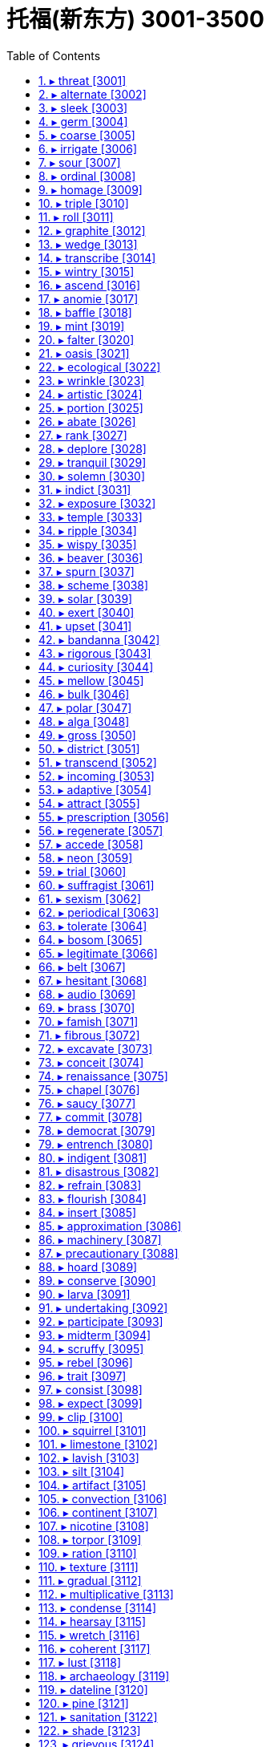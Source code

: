 
= 托福(新东方) 3001-3500
:toc: left
:toclevels: 3
:sectnums:

'''



==== ▸ threat  [3001]   +
な/θrɛt/   +

【N-VAR】   A _threat to_ a person or thing is a danger that something bad might happen to them. A _threat_ is also the cause of this danger. 威胁; 造成威胁的原因   +
⇒  Some couples see single women as a threat to their relationships.  有些夫妇把单身女子看作是对他们夫妻关系的一种威胁。   +

【N-COUNT】   A _threat_ is a statement by someone that they will hurt you in some way, especially if you do not do what they want. 威胁的言论   +
⇒  He may be forced to carry out his threat to resign.  他可能会迫不得已将自己扬言要辞职的威胁付诸实施。   +

【PHRASE】   If a person or thing is _under threat_, there is a danger that something bad might be done to them, or that they might cease to exist. 受到威胁   +
⇒  His position as leader is under threat.  他的领导职位受到威胁。   +

---


==== ▸ alternate  [3002]   +
な【V-RECIP】   When you _alternate_ two things, you keep using one then the other. When one thing _alternates with_ another, the first regularly occurs after the other. 交替   +
⇒  Her aggressive moods alternated with gentle or more cooperative states.  她的挑衅情绪与温和或更为合作的情绪互相交替。   +
⇒  Now you just alternate layers of that mixture and eggplant.  现在你只用把那种混合物与茄子一层层交叠起来。   +

【ADJ】  _Alternate_ actions, events, or processes regularly occur after each other. 交替的   +
⇒  They were streaked with alternate bands of colour.  他们都带有色彩交替相间的条纹。   +

【ADV】   交替地   +
⇒  He could alternately bully and charm people.  他能时而欺负人，时而吸引人。   +

【ADJ】   If something happens on _alternate_ days, it happens on one day, then happens on every second day after that. In the same way, something can happen in _alternate_ weeks, years, or other periods of time. 间隔的   +
⇒  Lesley had agreed to Jim going skiing in alternate years.  莱斯丽已经同意了吉姆隔年去滑雪。   +

【ADJ】   You use _alternate_ to describe a plan, idea, or system which is different from the one already in operation and can be used instead of it. 供替换的   +
⇒  His group was forced to turn back and take an alternate route.  他的小组被迫返回并采用了替代路线。   +

【N-COUNT】   An _alternate_ is a person or thing that replaces another, and can act or be used instead of them. 替补   +
⇒  In most jurisdictions, twelve jurors and two alternates are chosen.  在大多数审判中，12名陪审员和2名替补人员会被选出。   +

---


==== ▸ sleek  [3003]   +
な/sliːk/   +

【ADJ】  _Sleek_ hair or fur is smooth and shiny and looks healthy. 光滑的   +
⇒  ...sleek black hair.  …乌黑光滑的头发。   +

【ADJ】   If you describe someone as _sleek_, you mean that they look rich and stylish. 时髦的   +
⇒  Lord White is as sleek and elegant as any other millionaire businessman.  怀特勋爵像其他百万富商一样时尚高雅。   +

【ADJ】  _Sleek_ vehicles, furniture, or other objects look smooth, shiny, and expensive. (车辆、家具等) 豪华的   +
⇒  ...a sleek white BMW.  …一辆豪华的白色宝马轿车。   +

---


==== ▸ germ  [3004]   +
な/dʒɜːm/   +

【N-COUNT】   A _germ_ is a very small organism that causes disease. 病菌   +
⇒  Chlorine is widely used to kill germs.  氯广泛用于杀菌。   +

【N-SING】   The _germ of_ something such as an idea is something which developed or might develop into that thing. (思想等的) 萌芽   +
⇒  This was the germ of a book.  这是一本书的创作萌芽。   +

---


==== ▸ coarse  [3005]   +
な/kɔːs/   +

【ADJ】  _Coarse_ things have a rough texture because they consist of thick threads or large pieces. 粗糙的   +
⇒  ...a jacket made of very coarse cloth.  …用非常粗糙的布做成的一件夹克衫。   +

【ADV】   粗糙地   +
⇒  ...coarsely ground black pepper.  …粗糙磨制的黑胡椒。   +

【ADJ】   If you describe someone as _coarse_, you mean that he or she talks and behaves in a rude and offensive way. 粗鲁的; 粗俗的   +
⇒  The soldiers did not bother to moderate their coarse humour in her presence.  士兵们没有费神去约束他们的粗俗幽默，尽管她在场。   +

【ADV】   粗鲁地; 粗俗地   +
⇒  The women laughed coarsely at some vulgar joke.  女人们听到某个庸俗笑话后便粗俗地笑了起来。   +

---


==== ▸ irrigate  [3006]   +
な/ˈɪrɪˌɡeɪt/   +

【V-T】   To _irrigate_ land means to supply it with water in order to help crops grow. 灌溉   +
⇒  None of the water from Lake Powell is used to irrigate the area.  鲍威尔湖的水没有被用来灌溉这一地区。   +

【N-UNCOUNT】   灌溉   +
⇒  The agricultural land is hilly and the irrigation poor.  这片农田多丘陵，而且灌溉条件很差。   +

---


==== ▸ sour  [3007]   +
な/ˈsaʊə/   +

【ADJ】   Something that is _sour_ has a sharp, unpleasant taste like the taste of a lemon. 酸的   +
⇒  The stewed apple was sour even with honey.  炖过的苹果即使加了蜂蜜也还是酸的。   +

【ADJ】  _Sour_ milk is milk that has an unpleasant taste because it is no longer fresh. 馊的   +
⇒  The milk had gone sour.  牛奶已经馊了。   +

【ADJ】   Someone who is _sour_ is bad-tempered and unfriendly. 脾气坏的; 不友好的   +
⇒  She made a sour face in his direction.  她给了他一副不友善的脸色。   +

【ADV】   脾气坏地; 不友好地   +
⇒  "Leave my mother out of it," he said sourly.  “不要把我母亲扯进去。”他生气地说。   +

【ADJ】   If a situation or relationship _turns sour_ or _goes sour_, it stops being enjoyable or satisfactory. 令人失望的   +
⇒  Everything turned sour for me there.  对我来说那儿的一切都变得令人失望了。   +
⇒  The American dream is beginning to turn sour.  美国梦正开始破灭。   +

【V-T/V-I】   If a friendship, situation, or attitude _sours_ or if something _sours_ it, it becomes less friendly, enjoyable, or hopeful. 使变糟; 变糟   +
⇒  If anything sours the relationship, it is likely to be real differences in their world-views.  假如有什么事情使关系恶化的话，那可能就是他们在世界观方面所存在的实质性差异。   +

---


==== ▸ ordinal  [3008]   +
な/ˈɔːdɪnəl/   +

【ADJ】   denoting a certain position in a sequence of numbers 序数的   +

【N】   ordinal number的缩写   +

---


==== ▸ homage  [3009]   +
な/ˈhɒmɪdʒ/   +

【N-UNCOUNT】  _Homage_ is respect shown toward someone or something you admire, or to a person in authority. 崇敬   +
⇒  Palace has released two marvellous films that pay homage to our literary heritage.  皇城电影公司推出了两部推崇我们文学遗产的精彩影片。   +

---


==== ▸ triple  [3010]   +
な/ˈtrɪpəl/   +

【ADJ】  _Triple_ means consisting of three things or parts. 三个的; 三部分的   +
⇒  ...a triple somersault.  …连续三个筋斗。   +

【V-T/V-I】   If something _triples_ or if you _triple_ it, it becomes three times as large in size or number. 使成为三倍; 变成三倍   +
⇒  I got a fantastic new job and my salary tripled.  我得到了一份极好的新工作，我的薪水是原来的三倍。   +
⇒  The exhibition has tripled in size from last year.  这个展览会面积是去年的三倍。   +

【PREDET】   If something is _triple the_ amount or size of another thing, it is three times as large. 3倍的   +

---


==== ▸ roll  [3011]   +
な/rəʊl/   +

【V-T/V-I】   When something _rolls_ or when you _roll_ it, it moves along a surface, turning over many times. 滚动   +
⇒  The ball rolled into the net.  球滚进了网。   +

【V-I】   If you _roll_ somewhere, you move on a surface while lying down, turning your body over and over, so that you are sometimes on your back, sometimes on your side, and sometimes on your front. 打滚   +
⇒  When I was a little kid I rolled down a hill and broke my leg.  我小的时候曾滚下山摔断了腿。   +

【V-I】   When vehicles _roll_ along, they move along slowly. (车辆) 缓行   +
⇒  The truck quietly rolled forward and demolished all the old wooden fencing.  卡车静静地缓慢前行，毁了所有旧木栅栏。   +

【V-I】   If a machine _rolls_, it is operating. (机器) 运转   +
⇒  He slipped and fell on the step as the cameras rolled.  在相机拍摄时，他滑倒在了台阶上。   +

【V-I】   If drops of liquid _roll_ down a surface, they move quickly down it. (液体) 滚落   +
⇒  She looked at Ginny and tears rolled down her cheeks.  她看着金尼，泪珠顺着脸颊淌下。   +

【V-T】   If you _roll_ something flexible _into_ a cylinder or a ball, you form it into a cylinder or a ball by wrapping it several times around itself or by shaping it between your hands. 卷; 绕 (成柱形或团)   +
⇒  He took off his sweater, rolled it into a pillow, and lay down on the grass.  他脱下毛衣，卷成一个枕头，然后在草地上躺了下来。   +

【PHRASAL VERB】  _Roll up_ means the same as . 卷; 绕 (成柱形或团)   +
⇒  Stein rolled up the paper bag with the money inside.  斯坦把装着钱的纸袋卷了起来。   +

【N-COUNT】   A _roll of_ paper, plastic, cloth, or wire is a long piece of it that has been wrapped many times around itself or around a tube. (一) 卷   +
⇒  The photographers had already shot a dozen rolls of film.  摄影师们已经拍完了一打胶卷。   +

【V-T】   If you _roll up_ something such as a car window or a blind, you cause it to move upward by turning a handle. If you _roll_ it _down_, you cause it to move downward by turning a handle. 摇 (车窗、卷帘等)   +
⇒  In mid-afternoon, shopkeepers began to roll down their shutters.  下午三点钟左右，店主们开始摇下百叶窗。   +

【V-T/V-I】   If you _roll_ your eyes or if your eyes _roll_, they move around and upward. People sometimes roll their eyes when they are frightened, bored, or annoyed. (指眼睛) 翻转   +
⇒  People may roll their eyes and talk about overprotective, interfering grandmothers.  人们可能会翻着白眼讨论过分呵护、事事插手的祖母们。   +

【N-COUNT】   A _roll_ is a small piece of bread that is round or long and is made to be eaten by one person. Rolls can be eaten plain, with butter, or with a filling. 面包卷   +
⇒  He sipped at his coffee and spread butter and marmalade on a roll.  他抿了一口咖啡，将黄油和果酱涂在了面包卷上。   +

【N-COUNT】   A _roll of_ drums is a long, low, fairly loud sound made by drums. 低缓的轰隆鼓声   +
⇒  As the town clock struck two, they heard the roll of drums.  当镇上的钟敲响了两点时，他们听到了隆隆的鼓声。   +

【N-COUNT】   A _roll_ is an official list of people's names. 名册   +
⇒  Pro-democracy activists say a new electoral roll should be drawn up.  亲民主派活动分子们说应当起草一份新的候选人名单。   +

【PHRASE】   If something is several things _rolled into one_, it combines the main features or qualities of those things. 集于一体   +
⇒  This is our kitchen, living room, and dining room all rolled into one.  这是我们的厨房、客厅和餐厅都融为一体的房间。   +

---


==== ▸ graphite  [3012]   +
な/ˈɡræfaɪt/   +

【N-UNCOUNT】  _Graphite_ is a soft black substance that is a form of carbon. It is used in pencils and electrical equipment. 石墨   +

---


==== ▸ wedge  [3013]   +
な/wɛdʒ/   +

【V-T】   If you _wedge_ something, you force it to remain in a particular position by holding it there tightly or by sticking something next to it to prevent it from moving. 把…楔住; 把…抵牢   +
⇒  I shut the shed door and wedged it with a log of wood.  我关上小屋的门，然后用一根圆木将它抵牢。   +

【V-T】   If you _wedge_ something somewhere, you fit it there tightly. 将…塞入   +
⇒  Wedge the plug into the hole.  把塞子塞进洞里。   +

【N-COUNT】   A _wedge_ of something such as fruit or cheese is a piece of it that has a thick triangular shape. 楔形物   +
⇒  Serve with a wedge of lime.  和一块楔形酸橙一起端上桌。   +

---


==== ▸ transcribe  [3014]   +
な/trænˈskraɪb/   +

【V-T】   If you _transcribe_ a speech or text, you write or type it out, for example, from notes or from a tape recording. (根据笔记或磁带录音等) 写下; 用打字机打出   +
⇒  She is transcribing, from his dictation, the diaries of Simon Forman.  她正在根据他的口述记录西蒙·福曼的日记。   +

---


==== ▸ wintry  [3015]   +
な/ˈwɪntrɪ/   +

【ADJ】  _Wintry_ weather is cold and has features that are typical of winter. 寒冷的; 冬天的   +
⇒  Wintry weather continues to sweep across Colorado.  寒冬气候继续席卷科罗拉多州。   +
⇒  ...a dark wintry day.  ...一个寒冷昏暗的冬日。   +

---


==== ▸ ascend  [3016]   +
な/əˈsɛnd/   +

【V-T】   If you _ascend_ a hill or staircase, you go up it. 上 (山、楼梯)   +
⇒  Mrs. Clayton had to hold Lizzie's hand as they ascended the steps.  上台阶时克莱顿夫人不得不抓着莉齐的手。   +

【V-I】   If a staircase or path _ascends_, it leads up to a higher position. (楼梯或路) 向上延伸   +
⇒  A number of staircases ascend from the cobbled streets onto the ramparts.  若干个阶梯从鹅卵石街道向上延伸到城墙上。   +

【V-I】   If something _ascends_, it moves up, usually vertically or into the air. (通常垂直地) 向上移动   +
⇒  Keep the drill centred in the borehole while it ascends and descends.  当钻头上下钻时，要把钻孔保持在中心。   +

---


==== ▸ anomie  [3017]   +
な【N】   lack of social or moral standards in an individual or society 道德缺失   +

---


==== ▸ baffle  [3018]   +
な/ˈbæfəl/   +

【V-T】   If something _baffles_ you, you cannot understand it or explain it. 使困惑   +
⇒  An apple tree producing square fruit is baffling experts.  一棵结方形果实的苹果树正令专家们感到困惑。   +

【ADJ】   令人困惑的   +
⇒  I was constantly ill, with a baffling array of symptoms.  我不断地生病，还伴有一大堆莫名其妙的症状。   +

---


==== ▸ mint  [3019]   +
な/mɪnt/   +

【N-UNCOUNT】  _Mint_ is an herb with fresh-tasting leaves. 薄荷   +
⇒  Garnish with mint sprigs.  以薄荷枝装饰。   +

【N-COUNT】   A _mint_ is a sweet with a peppermint flavour. Some people suck mints in order to make their breath smell fresher. 薄荷糖   +
⇒  She popped a mint into her mouth.  她往嘴里丢了块儿薄荷糖。   +

【N-COUNT】  _The__mint_ is the place where the official coins of a country are made. 造币厂   +
⇒  In 1965 the mint stopped putting silver in dimes.  1965年，造币厂停止在10美分铸币中加入银。   +

【V-T】   To _mint_ coins or medals means to make them in a mint. 铸造   +
⇒  ...the right to mint coins.  …铸造硬币权。   +

---


==== ▸ falter  [3020]   +
な/ˈfɔːltə/   +

【V-I】   If something _falters_, it loses power or strength in an uneven way, or no longer makes much progress. 衰退   +
⇒  Normal life is at a standstill, and the economy is faltering.  正常生活陷入停滞，经济正在衰退。   +

【V-I】   If you _falter_, you lose your confidence and stop doing something or start making mistakes. 犹豫   +
⇒  I have not faltered in my quest for a new future.  我对崭新未来的追求未曾犹豫过。   +

---


==== ▸ oasis  [3021]   +
な/əʊˈeɪsɪs/   +

【N-COUNT】   An _oasis_ is a small area in a desert where water and plants are found. (沙漠中的) 绿洲   +

【N-COUNT】   You can refer to a pleasant place or situation as an _oasis_ when it is surrounded by unpleasant ones. 绿洲般的地方   +
⇒  The immaculately tended gardens are an oasis in the midst of Cairo's urban sprawl.  那些打理得非常整洁的花园是杂乱扩张的开罗市区中的一片绿洲。   +

---


==== ▸ ecological  [3022]   +
な/ˌiːkəˈlɒdʒɪkəl/   +

【ADJ】  _Ecological_ means involved with or concerning ecology. 生态的   +
⇒  Large dams have harmed Siberia's delicate ecological balance.  大坝损害了西伯利亚脆弱的生态平衡。   +

【ADV】   生态地   +
⇒  It is economical to run and ecologically sound.  它运行高效且有益生态。   +

---


==== ▸ wrinkle  [3023]   +
な/ˈrɪŋkəl/   +

【N-COUNT】  _Wrinkles_ are lines that form on someone's face as they grow old. 皱纹   +
⇒  His face was covered with wrinkles.  他的脸布满了皱纹。   +

【V-T/V-I】   When someone's skin _wrinkles_ or when something _wrinkles_ it, lines start to form in it because the skin is getting old or damaged. 使起皱纹; 起皱纹   +
⇒  The skin on her cheeks and around her eyes was beginning to wrinkle.  她脸颊上和眼睛周围的皮肤开始起皱纹了。   +

【ADJ】   有皱纹的   +
⇒  I did indeed look older and more wrinkled than ever.  我看起来确实比以前老了，皱纹也多了。   +

【N-COUNT】   A _wrinkle_ is a raised fold in a piece of cloth or paper that spoils its appearance. (布或纸上的) 皱褶   +
⇒  Ben brushed smooth a wrinkle in his trousers.  本把他裤子上的一个皱褶刷平了。   +

【V-T/V-I】   If cloth _wrinkles_, or if someone or something _wrinkles_ it, it gets folds or lines in it. 使起皱褶; 起皱褶   +
⇒  Her stockings wrinkled at the ankles.  她的长袜在脚踝处起皱褶了。   +

【ADJ】   起皱褶的   +
⇒  His suit was wrinkled and he looked very tired.  他的外套皱皱巴巴的，他看上去非常疲惫。   +

【V-T/V-I】   When you _wrinkle_ your nose or forehead, or when it _wrinkles_, you tighten the muscles in your face so that the skin folds. 皱起   +
⇒  Donna wrinkled her nose at her daughter.  多娜对她的女儿皱起鼻子。   +

【N】   a clever or useful trick, hint, or dodge 妙计; 窍门   +

---


==== ▸ artistic  [3024]   +
な/ɑːˈtɪstɪk/   +

【ADJ】   Someone who is _artistic_ is good at drawing or painting, or arranging things in a beautiful way. 有美术才能的   +
⇒  They encourage boys to be sensitive and artistic.  他们鼓励男孩子们要反应敏感并有美术才能。   +

【ADJ】  _Artistic_ means relating to art or artists. 艺术的; 艺术家的   +
⇒  ...the campaign for artistic freedom.  …艺术自由运动。   +

【ADV】   艺术方面地   +
⇒  ...artistically gifted children.  …有艺术天赋的儿童。   +

【ADJ】   An _artistic_ design or arrangement is beautiful. (设计、布局) 有艺术性的   +
⇒  ...an artistic arrangement of stone paving.  …石头铺路的艺术性布局。   +

【ADV】   有艺术性地   +
⇒  ...artistically carved vessels.  …艺术性地刻成的船只。   +

---


==== ▸ portion  [3025]   +
な/ˈpɔːʃən/   +

【N-COUNT】   A _portion of_ something is a part of it. 部分   +
⇒  Damage was confined to a small portion of the castle.  城堡仅有一小部分受到了损坏。   +
⇒  I have spent a considerable portion of my life here.  我已在这里度过了一生中的大部分时光。   +

【N-COUNT】   A _portion_ is the amount of food that is given to one person at a meal. (食物的) 一份   +
⇒  Desserts can be substituted by a portion of fresh fruit.  甜点可以替换成一份新鲜水果。   +
⇒  The portions were generous.  份量很足。   +

---


==== ▸ abate  [3026]   +
な/əˈbeɪt/   +

【V-I】   If something bad or undesirable _abates_, it becomes much less strong or severe. 减弱   +
⇒  The storms had abated by the time they rounded Cape Horn.  暴风在他们绕过好望角时已经减弱了。   +

---


==== ▸ rank  [3027]   +
な/ræŋk/   +

【N-VAR】   Someone's _rank_ is the position or grade that they have in an organization. 职位; 级别   +
⇒  He eventually rose to the rank of captain.  他最终升到了船长的职位。   +

【N-VAR】   Someone's _rank_ is the social class, especially the high social class, that they belong to. (尤指较高的) 社会地位   +
⇒  He must be treated as a hostage of high rank, not as a common prisoner.  他一定要作为一个高级人质而不是一般囚徒来对待。   +

【V-T/V-I】   If an official organization _ranks_ someone or something 1st, 5th, or 50th, for example, they calculate that the person or thing has that position on a scale. You can also say that someone or something _ranks_ 1st, 5th, or 50th, for example. 给…排名; 名列   +
⇒  The report ranks the U.S. 20th out of 22 advanced nations.  这份报告把美国排在22个发达国家的第20位。   +
⇒  ...the only Canadian woman to be ranked in the top 50 of the women's world rankings.  …进入世界妇女排行榜前50名的惟一的加拿大妇女。   +

【V-T/V-I】   If you say that someone or something _ranks_ high or low on a scale, you are saying how good or important you think they are. 给…排等级; 位列   +
⇒  His prices rank high among those of other contemporary photographers.  他的要价与其他同时代的摄影师相比居高。   +
⇒  Investors ranked South Korea high among Asian nations.  投资者在亚洲国家中更看重韩国。   +
⇒  St. Petersburg's night life ranks as more exciting than the capital's.  圣彼得堡的夜生活比首都的更令人激动。   +

【N-PLURAL】   The _ranks_ of a group or organization are the people who belong to it. 成员   +
⇒  There were some misgivings within the ranks of the media too.  媒体内部成员也有一些担忧。   +

【N-PLURAL】  _The ranks_ are the ordinary members of an organization, especially of the armed forces. 普通成员 (尤指军队的普通士兵)   +
⇒  Most shop managers have worked their way up through the ranks.  大部分的商店经理都是从普通员工干上来的。   +

【N-COUNT】   A _rank of_ people or things is a row of them. 排   +
⇒  Ranks of police in riot gear stood nervously by.  一排排配有防暴设备的警察紧张地站在一边。   +

【V】   to arrange (people or things) in rows or lines; range (把人或物)排成行; 排成列   +

【N-COUNT】   A _taxi rank_ is a place on a city street where taxis park when they are available. 计程车停车处   +
⇒  Luckily there was a taxi rank nearby.  幸好附近有个出租车候客处。   +

【ADJ】   showing vigorous and profuse growth 繁茂的   +
⇒  rank weeds     +

【ADJ】   highly offensive or disagreeable, esp in smell or taste 难闻的; 难吃的   +

【ADJ】   complete or absolute; utter 完全的; 绝对的; 彻头彻尾的   +
⇒  a rank outsider     +

【PHRASE】   If you say that a member of a group or organization _breaks ranks_, you mean that they disobey the instructions of their group or organization. 违背指令   +
⇒  Britain appears unlikely to break ranks with other members of the European Union.  英国似乎不会背弃欧盟其他成员国。   +

【PHRASE】   If you say that the members of a group _close ranks_, you mean that they are supporting each other only because their group is being criticized. (受批评时) 紧密团结   +
⇒  Institutions tend to close ranks when a member has been accused of misconduct.  各个机构在其某一成员被指控行为不当时都会同心合力。   +

---


==== ▸ deplore  [3028]   +
な/dɪˈplɔː/   +

【V-T】   If you say that you _deplore_ something, you think it is very wrong or immoral. 谴责   +
⇒  Muslim and Jewish leaders have issued statements deploring the violence and urging the United Nations to take action.  伊斯兰教和犹太教领袖已经发表声明谴责该暴力行为，并敦促联合国采取行动。   +

---


==== ▸ tranquil  [3029]   +
な/ˈtræŋkwɪl/   +

【ADJ】   Something that is _tranquil_ is calm and peaceful. 宁静的   +
⇒  The tranquil atmosphere of the inn allows guests to feel totally at home.  这家客栈的宁静氛围让客人们感到宾至如归。   +

【N-UNCOUNT】   宁静   +
⇒  The hotel is a haven of peace and tranquillity.  这个旅馆是一个宁静的好去处。   +

---


==== ▸ solemn  [3030]   +
な/ˈsɒləm/   +

【ADJ】   Someone or something that is _solemn_ is very serious rather than cheerful or humorous. (人) 严肃的; (物) 庄严的   +
⇒  His solemn little face broke into smiles.  他那严肃的小脸绽开了笑容。   +

【N-UNCOUNT】   严肃; 庄严   +
⇒  The setting for this morning's signing ceremony matched the solemnity of the occasion.  今天早上签字仪式的布置符合这种场合的庄严气氛。   +

【ADJ】   A _solemn_ promise or agreement is one that you make in a very formal, sincere way. 正式的; 郑重的   +
⇒  She made a solemn promise to him when they became engaged that she would give up cigarettes for good.  他们订婚时，她向他许下郑重的承诺，说她会永远戒烟。   +

---


==== ▸ indict  [3031]   +
な/ɪnˈdaɪt/   +

【V-T】   If someone _is indicted for_ a crime, they are officially charged with it. 控告   +
⇒  He was later indicted on corruption charges.  他后来被控贪污。   +

---


==== ▸ exposure  [3032]   +
な/ɪkˈspəʊʒə/   +

【N-UNCOUNT】  _Exposure__to_ something dangerous means being in a situation where it might affect you. 暴露   +
⇒  Exposure to lead is known to damage the brains of young children.  已知接触铅会损害幼童的大脑。   +

【N-UNCOUNT】  _Exposure_ is the harmful effect on your body caused by very cold weather. 受冻   +
⇒  He was suffering from exposure and shock but his condition was said to be stable.  他受冻休克，但他的状态据说很稳定。   +

【N-UNCOUNT】   The _exposure_ of a well-known person is the revealing of the fact that they are bad or immoral in some way. 揭发   +
⇒  He undertook increasingly dangerous assignments until his exposure as a spy.  在间谍身份暴露之前他一直从事日益危险的任务。   +

【N-UNCOUNT】  _Exposure_ is publicity that a person, company, or product receives. 宣传   +
⇒  All the candidates have been getting an enormous amount of exposure on television and in the press.  所有候选人都在争取大量的电视和新闻媒体宣传。   +

【N-COUNT】   In photography, an _exposure_ is a single photograph. 底片   +
⇒  Larger drawings tend to require two or three exposures to cover them.  较大的图画需要两到三张底片来覆盖。   +

---


==== ▸ temple  [3033]   +
な/ˈtɛmpəl/   +
⇒  ...a small Hindu temple.  …一座小的印度教寺庙。   +
⇒  We go to temple on Saturdays.  我们每个星期六去寺庙。   +

【N-COUNT】   Your _temples_ are the flat parts on each side of the front part of your head, near your forehead. 太阳穴   +
⇒  Threads of silver ran through his beard and the hair at his temples.  缕缕银丝已爬上了他的胡须和两鬓的头发。   +

---


==== ▸ ripple  [3034]   +
な/ˈrɪpəl/   +

【N-COUNT】  _Ripples_ are little waves on the surface of water caused by the wind or by something moving in or on the water. 涟漪   +
⇒  Gleaming ripples cut the lake's surface.  闪着微光的涟漪打破了湖面的平静。   +

【V-T/V-I】   When the surface of an area of water _ripples_ or when something _ripples_ it, a number of little waves appear on it. 使泛起涟漪; 泛起涟漪   +
⇒  You throw a pebble in a pool and it ripples.  你把卵石扔进水池里，水面就泛起涟漪。   +

【V-I】   If something such as a feeling _ripples_ over someone's body, it moves across it or through it. (感觉等) 扩散全身   +
⇒  A chill shiver rippled over his skin.  一阵寒颤传遍了他全身。   +

【N-COUNT】   If an event causes _ripples_, its effects gradually spread, causing several other events to happen one after the other. 连锁反应   +
⇒  If Brazil defaults on its foreign debt, it will cause ripples throughout the world.  如果巴西不还外债的话，这将在全世界引起连锁反应。   +

【N】   a special kind of comb designed to separate the seed from the stalks in flax, hemp, or broomcorn 麻梳(用来梳除亚麻茎、棕榈或高粱上籽的粗钢梳)   +

【V】   to comb with this tool (用麻梳)梳理   +

---


==== ▸ wispy  [3035]   +
な/ˈwɪspɪ/   +

【ADJ】   If someone has _wispy_ hair, their hair does not grow thickly on their head. (头发)稀疏的   +

【ADJ】   A _wispy_ cloud is thin or faint. 淡云   +

---


==== ▸ beaver  [3036]   +
な/ˈbiːvə/   +

【N-COUNT】   A _beaver_ is a furry animal with a big flat tail and large teeth. Beavers use their teeth to cut wood and build dams in rivers. 海狸   +

【N-UNCOUNT】  _Beaver_ is the fur of a beaver. 海狸毛皮   +
⇒  ...a coat with a huge beaver collar.  …一件带有大海狸毛皮领的大衣。   +

【N】   a movable piece on a medieval helmet used to protect the lower part of the face (中世纪武士用的)头盔面甲   +

【V】   to work industriously or steadily 勤奋工作   +

---


==== ▸ spurn  [3037]   +
な/spɜːn/   +

【V-T】   If you _spurn_ someone or something, you reject them. 拒绝   +
⇒  He spurned the advice of management consultants.  他拒绝了管理顾问的劝告。   +

---


==== ▸ scheme  [3038]   +
な/skiːm/   +

【N-COUNT】   A _scheme_ is someone's plan for achieving something, especially something that will bring them some benefit. 计划   +
⇒  ...a quick money-making scheme to get us through the summer.  …一个能让我们迅速赚到钱以顺利度过这个夏季的计划。   +
⇒  They would first have to work out some scheme for getting the treasure out.  他们首先得想出某种计划把珍宝取出来。   +

【V-T/V-I】   If you say that people _are scheming_, you mean that they are making secret plans in order to gain something for themselves. 密谋   +
⇒  Everyone's always scheming and plotting.  每个人时刻都在算计和谋划。   +
⇒  The bride's family were scheming to prevent a wedding.  新娘的家人在密谋阻止婚礼。   +

【N-COUNT】   A _scheme_ is a plan or arrangement involving many people which is made by a government or other organization. (政府或其他机构的) 大规模计划   +
⇒  ...a private pension scheme.  …一个私人养老金计划。   +

【PHRASE】   When people talk about _the scheme of things_ or _the grand scheme of things_, they are referring to the way that everything in the world seems to be organized. 天地万物的格局   +
⇒  We realize that we are infinitely small within the scheme of things.  我们认识到在大千世界中我们是极其渺小的。   +

---


==== ▸ solar  [3039]   +
な/ˈsəʊlə/   +

【ADJ】  _Solar_ is used to describe things relating to the sun. 太阳的   +
⇒  A total solar eclipse is due to take place some time tomorrow.  预计日全食会出现在明天的某个时候。   +

【ADJ】  _Solar_ power is obtained from the sun's light and heat. 太阳产生的   +
⇒  ...the financial savings from solar energy.  …使用太阳能带来的资金节约。   +

---


==== ▸ exert  [3040]   +
な/ɪɡˈzɜːt/   +

【V-T】   If someone or something _exerts_ influence, authority, or pressure, they use it in a strong or determined way, especially in order to produce a particular effect. 施加 (影响、压力); 运用 (权威)   +
⇒  He exerted considerable influence on the thinking of the scientific community on these issues.  他对科学界在这些问题上的思考施加了相当大的影响。   +

【V-T】   If you _exert yourself_, you make a great physical or mental effort, or work hard to do something. 耗费 (自己的精力)   +
⇒  Do not exert yourself unnecessarily.  不要无谓地耗费自己的精力。   +

【N-UNCOUNT】   耗费   +
⇒  He clearly found the physical exertion exhilarating.  他明显发现体力消耗令人愉悦。   +

---


==== ▸ upset  [3041]   +
な【ADJ】   If you are _upset_, you are unhappy or disappointed because something unpleasant has happened to you. 难过的; 沮丧的   +
⇒  After she died I felt very, very upset.  她死后，我感觉非常非常难过。   +
⇒  Marta looked upset.  玛尔塔看起来很沮丧。   +

【N-COUNT】  _Upset_ is also a noun. 烦恼; 失望   +
⇒  ...stress and other emotional upsets.  …压力和其他情感上的烦恼。   +

【V-T】   If something _upsets_ you, it makes you feel worried or unhappy. 使…烦恼; 使…不高兴   +
⇒  The whole incident had upset me and my fiancée terribly.  整个事件已使我和我的未婚妻非常烦恼。   +
⇒  She warned me not to say anything to upset him.  她警告我不要说任何让他心烦的话。   +

【ADJ】   令人烦恼的; 使人不高兴的   +
⇒  Childhood illness can be upsetting for children and parents alike.  童年的疾病能使孩子和父母同样苦恼。   +

【V-T】   If events _upset_ something such as a procedure or a state of affairs, they cause it to go wrong. 搅乱   +
⇒  These latest comments could upset the peace negotiations which are due to begin next week.  这些最新的评论可能搅乱定于下周开始的和平谈判。   +

【N-COUNT】  _Upset_ is also a noun. 混乱   +
⇒  Markets are very sensitive to any upsets in the Japanese economic machine.  市场对日本经济机器里的任何混乱都是非常敏感的。   +

【V-T】   If you _upset_ an object, you accidentally knock or push it over so that it scatters over a large area. 弄翻   +
⇒  Don't upset the piles of sheets under the box.  别碰乱了盒子下面的那几摞纸。   +

【N-COUNT】   A stomach _upset_ is a slight illness in your stomach caused by an infection or by something that you have eaten. (胃) 不舒服   +
⇒  Paul was unwell last night with a stomach upset.  保罗昨晚胃不舒服。   +

【ADJ】  _Upset_ is also an adjective. 不舒服的   +
⇒  Larry has an upset stomach.  拉里胃不舒服。   +

---


==== ▸ bandanna  [3042]   +
な/bænˈdænə/   +

【N-COUNT】   A _bandanna_ is a brightly-coloured piece of cloth which is worn around a person's neck or head. 印花大方巾; 作头巾或围巾用   +

---


==== ▸ rigorous  [3043]   +
な/ˈrɪɡərəs/   +

【ADJ】   A test, system, or procedure that is _rigorous_ is very thorough and strict. (测试、制度、程序) 严格缜密的   +
⇒  The selection process is based on rigorous tests of competence and experience.  挑选过程是建立在对能力和经验严格缜密的考核的基础之上的。   +

【ADV】   严格缜密地   +
⇒  ...rigorously conducted research.  …严格进行的研究。   +

【ADJ】   If someone is _rigorous_ in the way that they do something, they are very careful and thorough. 一丝不苟的; 缜密的   +
⇒  He is rigorous in his control of expenditure.  他在控制开支方面一丝不苟。   +

---


==== ▸ curiosity  [3044]   +
な/ˌkjʊərɪˈɒsɪtɪ/   +

【N-UNCOUNT】  _Curiosity_ is a desire to know about something. 好奇心   +
⇒  Ryle accepted more out of curiosity than anything else.  赖尔接受更多是出于好奇心而不是别的原因。   +
⇒  ...enthusiasm and genuine curiosity about the past.  …对过去的热情和真正的好奇。   +

【N-COUNT】   A _curiosity_ is something that is unusual, interesting, and fairly rare. 奇珍异宝   +
⇒  There is much to see in the way of castles, curiosities, and museums.  那里有许多可看的城堡、奇珍异宝和博物馆。   +

---


==== ▸ mellow  [3045]   +
な/ˈmɛləʊ/   +

【ADJ】  _Mellow_ is used to describe things that have a pleasant, soft, rich colour, usually red, orange, yellow, or brown. 柔和的   +
⇒  ...the softer, mellower light of evening.  …傍晚较柔和的灯光。   +

【ADJ】   A _mellow_ sound or flavour is pleasant, smooth, and rich. (声音) 柔美的; (味道) 香醇的   +
⇒  His voice was deep and mellow and his speech had a soothing and comforting quality.  他的嗓音深沉柔美，他的演讲令人舒心宽慰。   +

【V-T/V-I】   If someone _mellows_ or if something _mellows_ them, they become kinder or less extreme in their behaviour, especially as a result of growing older. 使变平和; 变平和   +
⇒  He became a taciturn man, a man not easy to live with. Later, when the older children married and had children of their own, he mellowed a little.  他变成了一个沉默寡言的人、一个不容易相处的人。后来，等大点的孩子们结了婚，也有了他们自己的孩子，他变得平和了些。   +

【ADJ】  _Mellow_ is also an adjective. 平和的   +
⇒  Is she more mellow and tolerant?  她更平和、更宽容了吗？   +

---


==== ▸ bulk  [3046]   +
な/bʌlk/   +

【N-SING】   You can refer to something's _bulk_ when you want to emphasize that it is very large. 大块   +
⇒  The truck pulled out of the lot, its bulk unnerving against the dawn.  拂晓时分，卡车驶出了停车场，庞大的车身看起来有点儿可怕。   +

【N-SING】   You can refer to a large person's body or to their weight or size as their _bulk_. 庞大肥硕的身躯   +
⇒  Bannol lowered his bulk carefully into the chair.  班诺尔那肥硕的身躯小心地坐落到了椅子上。   +

【QUANT】   The _bulk of_ something is most of it. 大部分   +
⇒  The bulk of the text is essentially a review of these original documents.  正文的大部分基本上是对这些原始文献的回顾。   +

【PRON】  _Bulk_ is also a pronoun. 大部分   +
⇒  They come from all over the world, though the bulk is from the Indian subcontinent.  他们来自世界各地，但其中大部分人还是来自印度次大陆。   +

【PHRASE】   If you buy or sell something _in bulk_, you buy or sell it in large quantities. 大批地 (买卖)   +
⇒  Buying in bulk is more economical than shopping for small quantities.  大批采购比少量购买更经济实惠。   +

---


==== ▸ polar  [3047]   +
な/ˈpəʊlə/   +

【ADJ】  _Polar_ means near the North or South Poles. 极地的   +
⇒  ...the rigours of life in the polar regions.  …极地的艰苦生活。   +
⇒  There was a period of excessive warmth which melted some of the polar ice.  有段时期温度过高，融化了极地的部分冰层。   +

【ADJ】  _Polar_ is used to describe things that are completely opposite in character, quality, or type. (性格、质量或类型) 正好相反的   +
⇒  The nomads' lifestyle was the polar opposite of collectivization.  游牧民的生活方式同集体化的生活方式刚好相反。   +

---


==== ▸ alga  [3048]   +
 辞典中没找到  +
==== ▸ community  [3049]   +
な/kəˈmjuːnɪtɪ/   +

【N-SING-COLL】  _The__community_ is all the people who live in a particular area or place. 社区   +
⇒  He's well liked by people in the community.  他很受社区人们的喜爱。   +

【N-COUNT-COLL】   A particular _community_ is a group of people who are similar in some way. 团体   +
⇒  The police haven't really done anything for the black community in particular.  警方并没有特别为黑人团体做什么。   +

【N-UNCOUNT】  _Community_ is friendship between different people or groups, and a sense of having something in common. 团体精神   +
⇒  Two of our greatest strengths are diversity and community.  我们的两个最大优点是多样性和团体精神。   +

---


==== ▸ gross  [3050]   +
な/ɡrəʊs/   +

【ADJ】   You use _gross_ to describe something unacceptable or unpleasant to a very great amount, degree, or intensity. 严重的   +
⇒  The company was guilty of gross negligence.  该公司犯了重大的失职罪。   +

【ADV】   严重地   +
⇒  Funding of education had been grossly inadequate for years.  多年来教育资金严重不足。   +

【ADJ】   If you say that someone's speech or behaviour is _gross_, you think it is very coarse, vulgar, or unacceptable. 粗俗的   +
⇒  He abused the Admiral in the grossest terms.  他用最粗俗的字眼辱骂那位海军上将。   +

【ADJ】   If you describe something as _gross_, you think it is very unpleasant. 不雅的   +
⇒  They had a commercial on the other night for Drug Free America that was so gross I thought Dad was going to faint.  前天晚上他们为“无毒美国”播出的一则广告如此令人恶心，我想爸爸都快晕过去了。   +

【ADJ】   If you describe someone as _gross_, you mean that they are extremely fat and unattractive. 肥胖臃肿的   +
⇒  I only resist things like chocolate if I feel really gross.  只有当我感到自己胖得很难看时，我才会拒吃巧克力这类东西。   +

【ADJ】  _Gross_ means the total amount of something, especially money, before any has been taken away. (尤指钱) 总的; 毛的   +
⇒  ...a fixed rate account guaranteeing 10.4% gross interest or 7.8% net until October.  …一个能保证到10月份为止获得10.4%毛利或7.8%净利的固定利率账户。   +

【ADV】  _Gross_ is also an adverb. 总地   +
⇒  Interest is paid gross, rather than having tax deducted.  利息按总额来付，没有扣除税收。   +

【ADJ】  _Gross_ means the total amount of something, after all the relevant amounts have been added together. 总共的   +
⇒  Gross sales reached nearly $2 million a year.  全年总销售额达到近二百万美元。   +

【V-T】   If a person or a business _grosses_ a particular amount of money, they earn that amount of money before tax has been taken away. 税前收入赚得   +
⇒  The company grossed $16.8 million last year.  该公司去年税前收入为1680万美元。   +

【NUM】   A _gross_ is a group of 144 things. 一罗 (合144个)   +
⇒  In all honesty he could not have justified ordering more than twelve gross of the disks.  说实话他本来就不能为定购这些超过十二罗的光碟提供正当理由.   +

---


==== ▸ district  [3051]   +
な/ˈdɪstrɪkt/   +

【N-COUNT】   A _district_ is a particular area of a town or country. 地区   +
⇒  I drove around the business district.  我绕着商业区行驶。   +

---


==== ▸ transcend  [3052]   +
な/trænˈsɛnd/   +

【V-T】   Something that _transcends_ normal limits or boundaries goes beyond them, because it is more significant than them. 超越   +
⇒  ...issues like disaster relief that transcend party loyalty.  …诸如超越党派忠诚的灾后救济的问题。   +

---


==== ▸ incoming  [3053]   +
な/ˈɪnˌkʌmɪŋ/   +

【ADJ】   An _incoming_ message or phone call is one that you receive. (短信、邮件等) 进来的   +
⇒  We keep a tape of incoming calls.  我们保留打进电话的录音磁带。   +

【ADJ】   An _incoming_ plane or passenger is one that is arriving at a place. (飞机、旅客等) 正到达的   +
⇒  The airport was closed for incoming flights.  机场为正到达的飞机而关闭。   +

【ADJ】   An _incoming_ official or government is one that has just been appointed or elected. 新任的   +
⇒  ...the problems confronting the incoming government.  …新一届政府面临的难题。   +

---


==== ▸ adaptive  [3054]   +
な/əˈdæptɪv/   +

【ADJ】  _Adaptive_ means having the ability or tendency to adapt to different situations. 能适应的   +
⇒  Societies need to develop highly adaptive behavioural rules for survival.  社会要生存需要建立有高度适应性的行为准则。   +

---


==== ▸ attract  [3055]   +
な/əˈtrækt/   +

【V-T】   If something _attracts_ people or animals, it has features that cause them to come to it. 吸引   +
⇒  The Cardiff Bay project is attracting many visitors.  加的夫湾工程吸引着众多的参观者。   +

【V-T】   If someone or something _attracts_ you, they have particular qualities which cause you to like or admire them. If a particular quality _attracts_ you _to_ a person or thing, it is the reason why you like them. 引起…的兴趣   +
⇒  He wasn't sure he'd got it right, although the theory attracted him by its logic.  他不能确定自己理解是否正确，尽管该理论的逻辑推理引起了他的兴趣。   +

【V-T】   If you _are attracted to_ someone, you are interested in them sexually. (性的) 吸引   +
⇒  In spite of her hostility, she was attracted to him.  尽管心存敌意，她还是被他吸引住了。   +

【ADJ】   被吸引的   +
⇒  He was nice looking, but I wasn't deeply attracted to him.  他长得挺好看，但我并没有被他深深吸引。   +

【V-T】   If something _attracts_ support, publicity, or money, it receives support, publicity, or money. 吸引 (支持或资金等)   +
⇒  President Mwinyi said his country would also like to attract investment from private companies.  姆维尼总统说他的国家也愿意吸引私企的投资。   +

---


==== ▸ prescription  [3056]   +
な/prɪˈskrɪpʃən/   +

【N-COUNT】   A _prescription_ is the piece of paper on which your doctor writes an order for medicine and which you give to a pharmacist to get the medicine. 处方   +
⇒  The new drug will not require a physician's prescription.  这种新药不需要医生的处方。   +

【N-COUNT】   A _prescription_ is a medicine that a doctor has told you to take. 处方药   +
⇒  I'm not sleeping even with the prescription Ackerman gave me.  我服用了阿克曼开给我的处方药还是睡不着。   +

【PHRASE】   If a medicine is available _by_ or _on prescription_, you can only get it from a pharmacist if a doctor gives you a prescription for it. 凭处方   +

【N-COUNT】   A _prescription_ is a proposal or a plan that gives ideas about how to solve a problem or improve a situation. 方案   +
⇒  There's not much difference in the economic prescriptions of Ireland's two main political parties.  爱尔兰两大政党的经济方案没有多大差异。   +

---


==== ▸ regenerate  [3057]   +
な/rɪˈdʒɛnəreɪt/   +

【V-T】   To _regenerate_ something means to develop and improve it to make it more active, successful, or important, especially after a period when it has been getting worse. 重建; 复兴   +
⇒  The government will continue to try to regenerate inner-city areas.  政府将继续努力重建市区内部。   +

【N-UNCOUNT】   重建; 复兴   +
⇒  ...the physical and economic regeneration of the area.  …该地区的物理重建和经济复兴。   +

【V-T/V-I】   If organs or tissues _regenerate_ or if something _regenerates_ them, they heal and grow again after they have been damaged. 使再生; 再生   +
⇒  Nerve cells have limited ability to regenerate if destroyed.  神经细胞如果被破坏其再生能力有限。   +

【N-UNCOUNT】   再生   +
⇒  Vitamin B assists in red-blood-cell regeneration.  维生素B有助于红细胞的再生。   +

---


==== ▸ accede  [3058]   +
な/ækˈsiːd/   +

【V-I】   If you _accede to_ someone's request or demands, you do what they ask. 答应   +
⇒  I never understood why he didn't just accede to our demands at the outset.  我从不能理解为什么他不一开始就答应我们的请求。   +

【V-I】   When a member of a royal family _accedes to_ the throne, they become king or queen. 就任   +

---


==== ▸ neon  [3059]   +
な/ˈniːɒn/   +

【ADJ】  _Neon_ lights or signs are made from glass tubes filled with neon gas which produce a bright electric light. 霓虹的   +
⇒  In the city squares the neon lights flashed in turn.  在城市的各个广场上，霓虹灯交替闪烁。   +

【N-UNCOUNT】  _Neon_ is a gas which occurs in very small amounts in the atmosphere. 氖   +
⇒  Inert gases like neon and argon have eight electrons in their outer shell.  像氖和氩这样的惰性气体，在它们的外电子层有8个电子。   +

---


==== ▸ trial  [3060]   +
な/ˈtraɪəl/   +

【N-VAR】   A _trial_ is a formal meeting in a law court, at which a judge and jury listen to evidence and decide whether a person is guilty of a crime. 审判   +
⇒  New evidence showed the police lied at the trial.  新的证据表明警方在审判时撒了谎。   +
⇒  I have the right to a trial with a jury of my peers.  我有权要求由和我一样的平民组成的陪审团参加审判。   +

【N-VAR】   A _trial_ is an experiment in which you test something by using it or doing it for a period of time to see how well it works. If something is _on trial_, it is being tested in this way. 试验   +
⇒  They have been treated with this drug in clinical trials.  他们在临床试验中一直接受这种药物的治疗。   +
⇒  I took the car out for a trial on the roads.  我把车开出去在公路上试了一下。   +

【N-COUNT】   If you refer to the _trials of_ a situation, you mean the unpleasant things that you experience in it. 磨难   +
⇒  ...the trials of adolescence.  …青春期的磨难。   +

【V】   to test or make experimental use of (something) 试验   +
⇒  the idea has been trialled in several schools     +

【N】   a grammatical number occurring in some languages for words in contexts where exactly three of their referents are described or referred to (某些语言中正好描述或提到三个指示物的)试验语法数字   +

【PHRASE】   If you do something _by trial and error_, you try several different methods of doing it until you find the method that works best. 反复试验   +
⇒  Many drugs were found by trial and error.  许多药物都是经过反复试验后才被发现的。   +

【PHRASE】   If someone is _on trial_, they are being tried in a court of law. 在受审   +
⇒  He is currently on trial for drunk driving.  他目前因酒后驾车而受审。   +

【PHRASE】   If you say that someone or something is _on trial_, you mean that they are in a situation where people are observing them to see whether they succeed or fail. 在试验中; 在考验中   +
⇒  The president will be drawn into a damaging battle in which his credentials will be on trial.  总统将被拖入一场破坏性的斗争，他正陷入信任危机。   +

【PHRASE】   If someone _stands trial_, they are tried in court for a crime they are accused of. 受审判   +
⇒  He was found to be mentally unfit to stand trial.  发现他精神状况不适合接受审判。   +

---


==== ▸ suffragist  [3061]   +
な/ˈsʌfrədʒɪst/   +

【N-COUNT】   A _suffragist_ is a person who is in favour of women having the right to vote, especially in societies where women are not allowed to vote. 妇女参政论者   +

---


==== ▸ sexism  [3062]   +
な/ˈsɛksɪzəm/   +

【N-UNCOUNT】  _Sexism_ is the belief that the members of one sex, usually women, are less intelligent or less capable than those of the other sex and need not be treated equally. It is also the behaviour which is the result of this belief. (尤其对女性的) 性别歧视   +
⇒  Groups like ours are committed to eradicating homophobia, racism and sexism.  像我们这样的组织致力于消除同性恋憎恶、种族歧视和性别歧视。   +

---


==== ▸ periodical  [3063]   +
な/ˌpɪərɪˈɒdɪkəl/   +

【N-COUNT】  _Periodicals_ are magazines, especially serious or academic ones, that are published at regular intervals. (尤指内容严肃或学术性的) 期刊   +
⇒  The walls would be lined with books and periodicals.  沿这几面墙将排放书籍和期刊。   +

【ADJ】  _Periodical_ events or situations happen occasionally, at fairly regular intervals. 定期的   +
⇒  She made periodical visits to her dentist.  她定期去看牙医。   +

【ADV】   定期地   +
⇒  Meetings are held periodically to monitor progress on the case.  定期召开会议监控案件的进展情况。   +

---


==== ▸ tolerate  [3064]   +
な/ˈtɒləˌreɪt/   +

【V-T】   If you _tolerate_ a situation or person, you accept them although you do not particularly like them. 容忍   +
⇒  She can no longer tolerate the position that she's in.  她再也无法容忍自己目前的处境了。   +

【V-T】   If you can _tolerate_ something bad or painful, you are able to bear it. 忍受 (坏的或痛苦的事物)   +
⇒  The ability to tolerate pain varies from person to person.  对疼痛的忍受力因人而异。   +

---


==== ▸ bosom  [3065]   +
な/ˈbʊzəm/   +

【N-COUNT】   A woman's breasts are sometimes referred to as her _bosom_ or her _bosoms_. 乳房   +
⇒  ...a young mother with a baby resting against her ample bosom.  …婴儿依偎在其丰满乳房上的一位年轻母亲。   +

【ADJ】   A _bosom_ buddy is a friend who you know very well and like very much. 知心的   +
⇒  They were bosom buddies.  他们曾是知心的伙伴。   +

---


==== ▸ legitimate  [3066]   +
な/lɪˈdʒɪtɪmɪt/   +

【ADJ】   Something that is _legitimate_ is acceptable according to the law. 合法的   +
⇒  The French government has condemned the coup in Haiti and has demanded the restoration of the legitimate government.  法国政府已经谴责了海地的政变，并要求恢复合法政府。   +

【N-UNCOUNT】   合法性   +
⇒  The opposition parties do not recognize the political legitimacy of his government.  反对党不承认他的政府的政治合法性。   +

【ADJ】   If you say that something such as a feeling or claim is _legitimate_, you think that it is reasonable and justified. 合理的   +
⇒  That's a perfectly legitimate fear.  那是种完全合乎逻辑的恐惧。   +

【N-UNCOUNT】   合理性   +
⇒  Sampras beat Carl-Uwe Steeb by 6-1, 6-2, 6-1 to underline the legitimacy of his challenge for the title.  桑普拉斯以6比1、6比2和6比1战胜了卡尔-尤韦·斯蒂布，证明了他挑战冠军头衔的合理性。   +

---


==== ▸ belt  [3067]   +
な/bɛlt/   +

【N-COUNT】   A _belt_ is a strip of leather or cloth that you fasten around your waist. 腰带; 皮带   +
⇒  He wore a belt with a large brass buckle.  他系着一条缀有一颗大铜扣的皮带。   +

【N-COUNT】   A _belt_ in a machine is a circular strip of rubber that is used to drive moving parts or to move objects along. 输送带   +
⇒  The turning disc is connected by a drive belt to an electric motor.  转盘与电动马达之间由一条输送带连接。   +

【N-COUNT】   A _belt_ of land or sea is a long, narrow area of it that has some special feature. 狭长地带   +
⇒  Miners in Zambia's northern copper belt have gone on strike.  赞比亚北部铜矿区的矿工们举行了罢工。   +

【V-T】   If someone _belts_ you, they hit you very hard. If someone _belts_ something, they hit it very hard. 狠揍; 猛打   +
⇒  "Is it right she belted old George in the gut?" she asked.  “她狠揍老乔治的肚子对吗？”她质问道。   +
⇒  Torrealba belted the ball into the left-field bleachers.  托雷尔巴把球猛打到左边的看台上。   +

【N-COUNT】  _Belt_ is also a noun. 狠揍; 猛打   +
⇒  Father would give you a belt over the head with the scrubbing brush.  父亲会拿板刷狠狠地敲你的头。   +

【V-I】   If you _belt_ somewhere, you move or travel there very fast. 飞奔   +
⇒  Darren and I belted down the stairs and ran out of the house.  达伦和我飞奔下楼，跑出了屋子。   +

【PHRASE】   Something that is _below the belt_ is cruel and unfair. 不公正的   +
⇒  Do you think it's a bit below the belt what they're doing?  你认为他们的所作所为有点不太公正吗？   +

【PHRASE】   If you have to _tighten_ your _belt_, you have to spend less money and manage without things because you have less money than you used to have. 省吃俭用   +
⇒  Clearly, if you are spending more than your income, you'll need to tighten your belt.  很显然，如果你现在花钱就入不敷出，以后就不得不勒紧腰带了。   +

【PHRASE】   If you have something _under_ your _belt_, you have already achieved it or done it. 已成囊中之物   +
⇒  Clare is now a full-time author with six books, including four novels, under her belt.  克莱尔现在是个名下有6本书的专职作家，其中包括4本小说。   +

---


==== ▸ hesitant  [3068]   +
な/ˈhɛzɪtənt/   +

【ADJ】   If you are _hesitant about_ doing something, you do not do it quickly or immediately, usually because you are uncertain, embarrassed, or worried. 迟疑不决的   +
⇒  She was hesitant about coming forward with her story.  她迟迟不愿说出自己的经历。   +

【N-UNCOUNT】   迟疑   +
⇒  A trace of hesitancy showed in Dr. Stockton's eyes.  一丝迟疑出现在斯托克顿医生的双眼中。   +

---


==== ▸ audio  [3069]   +
な/ˈɔːdɪˌəʊ/   +

【ADJ】  _Audio_ equipment is used for recording and reproducing sound. 录音的   +
⇒  The software was the first to offer access to audio and video files.  这是第一种可以访问音视频文件的软件。   +

---


==== ▸ brass  [3070]   +
な/brɑːs/   +

【N-UNCOUNT】  _Brass_ is a yellow-coloured metal made from copper and zinc. It is used especially for making ornaments and musical instruments. 黄铜   +
⇒  The instrument is beautifully made in brass.  这个乐器是用黄铜精致铸造成的。   +

【N-SING】  _The__brass_ is the section of an orchestra which consists of brass wind instruments such as trumpets and horns. 铜管乐器   +
⇒  Consequently even this vast chorus was occasionally overwhelmed by the brass.  结果连这个大合唱偶尔也被铜管乐所压倒。   +

---


==== ▸ famish  [3071]   +
な/ˈfæmɪʃ/   +

【V】   to be or make very hungry or weak 使挨饿   +

---


==== ▸ fibrous  [3072]   +
な/ˈfaɪbrəs/   +

【ADJ】   A _fibrous_ object or substance contains a lot of fibres or fibre, or looks as if it does. 含纤维的; 似含纤维的   +
⇒  ...fibrous tissue.  ...纤维组织。   +

---


==== ▸ excavate  [3073]   +
な/ˈɛkskəˌveɪt/   +

【V-T】   When archaeologists or other people _excavate_ a piece of land, they remove earth carefully from it and look for things such as pots, bones, or buildings that are buried there, in order to discover information about the past. 挖掘 (古物)   +
⇒  A new Danish expedition is again excavating the site in annual summer digs.  一支新的丹麦考察队又在对那个地方进行年度的夏季挖掘。   +

【N-VAR】   挖掘   +
⇒  She worked on the excavation of a Mayan archaeological site.  她那时从事一个玛雅考古遗址的挖掘工作。   +

【V-T】   To _excavate_ means to dig a hole in the ground, for example, in order to build there. 挖; 开凿   +
⇒  A contractor was hired to drain the reservoir and to excavate soil from one area for replacement with clay.  一个承包商被雇来排干蓄水池里的水，然后挖出其中一块地方的泥土，换上粘土。   +

【N-VAR】   挖; 开凿   +
⇒  ...the excavation of canals.  …运河的开凿。   +

---


==== ▸ conceit  [3074]   +
な/kənˈsiːt/   +

【N-UNCOUNT】  _Conceit_ is too much pride in your abilities or achievements. 自满的; 自负的   +
⇒  Reyes emits confidence without conceit.  罗伊斯表现出自信但不自负。   +

---


==== ▸ renaissance  [3075]   +
な/rəˈneɪsəns/   +

【N-PROPER】  _The Renaissance_ was the period in Europe, especially Italy, in the 14th, 15th, and 16th centuries, when there was a new interest in art, literature, science, and learning. 文艺复兴时期   +
⇒  ...the Renaissance masterpieces in London's galleries.  …伦敦美术馆里文艺复兴时期的杰作。   +

【N-SING】   If something experiences a _renaissance_, it becomes popular or successful again after a time when people were not interested in it. 复兴   +
⇒  Popular art is experiencing a renaissance.  通俗艺术正在复兴。   +

---


==== ▸ chapel  [3076]   +
な/ˈtʃæpəl/   +

【N-COUNT】   A _chapel_ is a part of a church which has its own altar and which is used for private prayer. (附属于大教堂的) 小教堂   +
⇒  ...the chapel of the Virgin Mary.  …圣母玛丽亚的教堂。   +

【N-COUNT】   A _chapel_ is a small church attached to a hospital, school, or prison. (附属于医院、学校或监狱的) 小教堂   +
⇒  We married in the college chapel.  我们在学院的小教堂里结的婚。   +

【N-VAR】   A _chapel_ is a building used for worship by members of some Christian churches. _Chapel_ refers to the religious services that take place there. 礼拜堂; 礼拜式   +
⇒  ...a Methodist chapel.  …一个卫理公会教徒的礼拜堂。   +

---


==== ▸ saucy  [3077]   +
な/ˈsɔːsɪ/   +

【ADJ】   Someone or something that is _saucy_ refers to sex in a light-hearted, amusing way. 开色情玩笑的; 色情的   +
⇒  ...a saucy joke.  …一个黄色笑话。   +

---


==== ▸ commit  [3078]   +
な/kəˈmɪt/   +

【V-T】   If someone _commits_ a crime or a sin, they do something illegal or bad. 犯 (罪); 做 (坏事)   +
⇒  I have never committed any crime.  我从没有犯过任何罪。   +
⇒  This is a man who has committed murder.  这是个犯了谋杀罪的男人。   +

【V-T】   If someone _commits suicide_, they deliberately kill themselves. 进行 (自杀)   +
⇒  There are unconfirmed reports he tried to commit suicide.  有未经证实的报道说他曾企图自杀。   +

【V-T】   If you _commit_ money or resources _to_ something, you decide to use them for a particular purpose. 调拨 (钱、资源)   +
⇒  They called on Western nations to commit more money to the poorest nations.  他们号召西方国家为最贫困国家拨更多的款。   +
⇒  The company had committed thousands of dollars for a plan to reduce mercury emissions.  该公司已经为了一项减少汞排放的计划调拨了数千美元。   +

【V-T/V-I】   If you _commit yourself to_ something, you say that you will definitely do it. If you _commit yourself to_ someone, you decide that you want to have a long-term relationship with them. 使 (自己) 致力于; 使 (自己) 承诺 (与某人的长期关系)   +
⇒  I would advise people to think very carefully about committing themselves to working Sundays.  我会建议人们认真考虑答应周日工作。   +
⇒  I'd like a friendship that might lead to something deeper, but I wouldn't want to commit myself too soon.  我想要可能发展到更深层关系的友谊，但我不想太快做出承诺。   +
⇒  He won't commit.  他不会承诺。   +

【V-T】   If you do not want to _commit yourself on_ something, you do not want to say what you really think about it or what you are going to do. (就某事) 表态   +
⇒  It isn't their diplomatic style to commit themselves on such a delicate issue.  就如此微妙的问题表态不是他们的外交风格。   +

【V-T】   If someone _is committed to_ a mental hospital, prison, or other institution, they are officially sent there for a period of time. 送交 (到精神病院、监狱等)   +
⇒  Arthur's drinking caused him to be committed to a psychiatric hospital.  阿瑟酗酒导致他被关进了一家精神病院。   +

【V-T】   If you _commit_ something _to_ paper or _to_ writing, you record it by writing it down. If you _commit_ something _to_ memory, you learn it so that you will remember it. 记 (在纸上、记忆中)   +
⇒  She had not committed anything to paper about it.  她还没有把关于它的任何东西记在纸上。   +

---


==== ▸ democrat  [3079]   +
な/ˈdɛməˌkræt/   +

【N-COUNT】   A _Democrat_ is a member or supporter of a particular political party which has the word "democrat" or "democratic" in its title, for example, the Democratic Party in the United States. 民主党人   +
⇒  Murray has joined other Senate Democrats in blocking the legislation.  默里已经加入其他民主党参议员反对这项立法了。   +

【N-COUNT】   A _democrat_ is a person who believes in the ideals of democracy, personal freedom, and equality. 民主主义者   +
⇒  This is the time for democrats and not dictators.  这是民主主义者而不是独裁者的时代。   +

---


==== ▸ entrench  [3080]   +
な/ɪnˈtrɛntʃ/   +

【V-T】   If something such as power, a custom, or an idea _is entrenched_, it is firmly established, so that it would be difficult to change it. 巩固   +
⇒  ...a series of measures designed to entrench democracy and the rule of law.  …一系列旨在巩固民主和法制的举措。   +

【ADJ】   巩固的   +
⇒  The recession remains deeply entrenched.  经济衰退仍然根深蒂固。   +

---


==== ▸ indigent  [3081]   +
な/ˈɪndɪdʒənt/   +

【ADJ】   Someone who is _indigent_ is very poor. 贫穷的   +

---


==== ▸ disastrous  [3082]   +
な/dɪˈzɑːstrəs/   +

【ADJ】   A _disastrous_ event has extremely bad consequences and effects. 灾难性的   +
⇒  ...the recent, disastrous earthquake.  …那场最近发生的、灾难性的地震。   +

【ADV】   灾难性地   +
⇒  The vegetable harvest is disastrously behind schedule.  蔬菜收割灾难性地滞后于计划。   +

【ADJ】   If you describe something as _disastrous_, you mean that it was very unsuccessful. 非常失败的   +
⇒  ...after their disastrous performance in the election.  …继他们在竞选中非常失败的表现之后。   +

【ADV】   非常失败地   +
⇒  ...debts resulting from the company's disastrously timed venture into property development.  …该公司不合时宜地冒险投资房地产开发而导致的债务。   +

---


==== ▸ refrain  [3083]   +
な/rɪˈfreɪn/   +

【V-I】   If you _refrain from_ doing something, you deliberately do not do it. 忍住; 克制   +
⇒  Mrs. Hardie refrained from making any comment.  哈迪太太忍住了没做任何评论。   +

【N-COUNT】   A _refrain_ is a short, simple part of a song, which is repeated many times. 副歌   +
⇒  ...a refrain from an old song.  …一首老歌的副歌。   +

【N-COUNT】   A _refrain_ is a comment or saying that people often repeat. 一再重复的话   +
⇒  Rosa's constant refrain is that she doesn't have a life.  罗莎总是不断重复的一句话就是她生活得很无聊。   +

---


==== ▸ flourish  [3084]   +
な/ˈflʌrɪʃ/   +

【V-I】   If something _flourishes_, it is successful, active, or common, and developing quickly and strongly. 繁荣; 兴旺   +
⇒  Business flourished and within six months they were earning 18,000 roubles a day.  生意兴隆，6个月中他们每天挣18000卢布。   +

【ADJ】   繁荣的; 兴旺的   +
⇒  Boston quickly became a flourishing port.  波斯顿迅速成为一个繁荣的港口。   +

【V-I】   If a plant or animal _flourishes_, it grows well or is healthy because the conditions are right for it. (动植物因环境适宜而) 旺盛   +
⇒  The plant flourishes particularly well in slightly harsher climes.  这种植物在较为恶劣一点的气候中长得特别茂盛。   +

【ADJ】   繁盛的   +
⇒  ...a flourishing fox population.  …不断繁衍的狐狸群。   +

【V-T】   If you _flourish_ an object, you wave it about in a way that makes people notice it. 挥舞   +
⇒  He flourished the glass to emphasize the point.  他挥舞着杯子来强调这一点。   +

【N-COUNT】  _Flourish_ is also a noun. 挥动   +
⇒  He took his cap from under his arm with a flourish and pulled it low over his eyes.  他挥手从腋下取出帽子，拉低帽檐盖住眼睛。   +

---


==== ▸ insert  [3085]   +
な【V-T】   If you _insert_ an object _into_ something, you put the object inside it. 插入; 嵌入   +
⇒  He took a small key from his pocket and slowly inserted it into the lock.  他从衣袋里掏出一把小钥匙，然后缓缓地将其插入锁孔里。   +

【N-VAR】   插入; 嵌入   +
⇒  ...the first experiment involving the insertion of a new gene into a human being.  …首次把新基因嵌入人体的实验。   +

【V-T】   If you _insert_ a comment into a piece of writing or a speech, you add it. (在文件或讲话中) 插入; 添加   +
⇒  They joined with the monarchists to insert a clause calling for a popular vote on the issue.  他们与君主制主义者一起添加了一个条款，要求对该问题进行全民投票表决。   +

【N-VAR】   插入; 添加   +
⇒  ...an item for insertion in the programme.  …插入节目中的一则消息。   +

【N-COUNT】   An _insert_ is something that is inserted somewhere, especially an advertisement on a piece of paper that is placed between the pages of a book or magazine. 插入物; (尤指书刊中的) 活页广告   +
⇒  Sunday is the preferred day for advertising inserts in newspapers.  星期天是添加广告插页的最佳日子。   +

---


==== ▸ approximation  [3086]   +
な/əˌprɒksɪˈmeɪʃən/   +

【N-COUNT】   An _approximation_ is a fact, object, or description which is similar to something else, but which is not exactly the same. 近似物   +
⇒  That is a fair approximation of the way in which the next boss is being chosen.  那是一个挑选下任老板的大体近似方式。   +

【N-COUNT】   An _approximation_ is a number, calculation, or position that is close to a correct number, time, or position, but is not exact. 近似值   +
⇒  Clearly that's an approximation, but my guess is there'll be a reasonable balance.  显然那是一个近似值，但是我的猜测是会有不少余额。   +
⇒  As we know, 365.25 is only an approximation.  如我们所知，365.25只是一个近似值。   +

---


==== ▸ machinery  [3087]   +
な/məˈʃiːnərɪ/   +

【N-UNCOUNT】   You can use _machinery_ to refer to machines in general, or machines that are used in a factory or on a farm. 机器; 机械   +
⇒  ...quality tools and machinery.  …优质工具和机械。   +

【N-SING】  _The__machinery_ of a government or organization is the system and all the procedures that it uses to deal with things. (政府或组织的) 体制   +
⇒  The machinery of democracy could be created quickly.  民主体制很快就能建立起来。   +

---


==== ▸ precautionary  [3088]   +
な/prɪˈkɔːʃənərɪ/   +

【ADJ】  _Precautionary_ actions are taken in order to prevent something dangerous or unpleasant from happening. 预防的   +
⇒  The local administration says the curfew is a precautionary measure.  该地方当局说宵禁只是一项预防措施。   +

---


==== ▸ hoard  [3089]   +
な/hɔːd/   +

【V-T】   If you _hoard_ things such as food or money, you save or store them, often in secret, because they are valuable or important to you. 贮藏   +
⇒  They've begun to hoard food and petrol and save their money.  他们已开始贮藏食物和汽油并攒钱。   +

【N-COUNT】   A _hoard_ is a store of things that you have saved and that are valuable or important to you or you do not want other people to have. 藏品   +
⇒  The case involves a hoard of silver and jewels valued at up to £40m.  此案涉及价值高达4000万美元的白银和珠宝的收藏品。   +

---


==== ▸ conserve  [3090]   +
な/kənˈsɜːv/   +

【V-T】   If you _conserve_ a supply of something, you use it carefully so that it lasts for a long time. 节省   +
⇒  The factories have closed for the weekend to conserve energy.  这些工厂在那个周末关了厂以节省能源。   +

【V-T】   To _conserve_ something means to protect it from harm, loss, or change. 保护   +
⇒  ...a big increase in U.S. aid to help developing countries conserve their forests.  …美国对帮助发展中国家保护森林的援助的大幅增加。   +

---


==== ▸ larva  [3091]   +
な/ˈlɑːvə/   +

【N-COUNT】   A _larva_ is an insect at the stage of its life after it has developed from an egg and before it changes into its adult form. 幼虫   +
⇒  The eggs quickly hatch into larvae.  这些卵很快孵化成幼虫。   +

---


==== ▸ undertaking  [3092]   +
な/ˈʌndəˌteɪkɪŋ/   +

【N-COUNT】   An _undertaking_ is a task or job, especially a large or difficult one. (尤指艰巨的) 任务; 工作   +
⇒  Organizing the show has been a massive undertaking.  组织这场演出是一项巨大的任务。   +

---


==== ▸ participate  [3093]   +
な/pɑːˈtɪsɪˌpeɪt/   +

【V-I】   If you _participate in_ an activity, you take part in it. 参加   +
⇒  They expected him to participate in the ceremony.  他们希望他参加这个典礼。   +
⇒  Over half the population of this country participate in sports.  这个国家一半以上的人参加体育运动。   +

【N-UNCOUNT】   参加   +
⇒  ...participation in religious activities.  …对宗教活动的参与。   +

---


==== ▸ midterm  [3094]   +
な/ˈmɪdˈtɜːm/   +

【ADJ】   A _midterm_ election is an election that takes place approximately halfway through a president's or a government's term of office. 中期的   +
⇒  Bush's Republican Party faces a tough challenge in midterm congressional elections in November.  布什的共和党在11月中期国会选举中面临艰难的挑战。   +

【N-COUNT】   A _midterm_ or a _midterm exam_ is a test which a student takes in the middle of a school or college term. 期中   +
⇒  She was about to walk into a midterm exam for a subject she knew very little about.  她马上就要参加一个她知之甚少的科目的期中考试了。   +

---


==== ▸ scruffy  [3095]   +
な/ˈskrʌfɪ/   +

【ADJ】   Someone or something that is _scruffy_ is dirty and messy. 脏乱的   +
⇒  ...a young man, pale, scruffy and unshaven.  …一个面色苍白、邋里邋遢、胡子拉碴的年轻男子。   +

---


==== ▸ rebel  [3096]   +
な【N-COUNT】  _Rebels_ are people who are fighting against their own country's army in order to change the political system there. 反叛者   +
⇒  ...fighting between rebels and government forces.  …叛军与政府军之间的战斗。   +

【N-COUNT】   Politicians who oppose some of their own party's policies can be referred to as _rebels_. (政党内部的) 反对者   +
⇒  The rebels want another 1% cut in interest rates.  反对派希望能再降低1%的利率。   +

【V-I】   If politicians _rebel_ against one of their own party's policies, they show that they oppose it. (因不同政见) 反对   +
⇒  Voters rebelled against high property taxes.  投票者们反对高额财产税。   +

【N-COUNT】   You can say that someone is a _rebel_ if you think that they behave differently from other people and have rejected the values of society or of their parents. 叛逆者   +
⇒  She had been a rebel at school.  她在学校时就是个叛逆者。   +

【V-I】   When someone _rebels_, they start to behave differently from other people and reject the values of society or of their parents. 叛逆   +
⇒  The child who rebels is unlikely to be overlooked.  叛逆的孩子不太可能被忽视。   +

---


==== ▸ trait  [3097]   +
な/treɪt/   +

【N-COUNT】   A _trait_ is a particular characteristic, quality, or tendency that someone or something has. 特征   +
⇒  The study found that some alcoholics had clear personality traits showing up early in childhood.  这项研究发现一些酗酒者早在孩童时就表现出明显的个性特征。   +

---


==== ▸ consist  [3098]   +
な/kənˈsɪst/   +

【V-I】   Something that _consists of_ particular things or people is formed from them. (以…) 为组成部分   +
⇒  My diet consisted almost exclusively of chocolate-covered cookies and glasses of milk.  我的饮食几乎只包含裹上巧克力的曲奇饼和一杯杯牛奶。   +

【V-I】   Something that _consists in_ something else has that thing as its main or only part. (以…) 为主要组成部分   +
⇒  His work as a consultant consisted in advising foreign companies on the siting of new factories.  他做顾问的工作主要包括就新工厂选址为外国公司提出意见。   +

---


==== ▸ expect  [3099]   +
な/ɪkˈspɛkt/   +

【V-T】   If you _expect_ something _to_ happen, you believe that it will happen. 预料   +
⇒  ...a workman who expects to lose his job in the next few weeks.  …一个预料会在接下来几周里失业的工人。   +
⇒  The talks are expected to continue until tomorrow.  会谈预料将持续到明天。   +

【V-T】   If you _are expecting_ something or someone, you believe that they will be delivered to you or come to you soon, often because this has been arranged earlier. (常指因已安排而) 预期   +
⇒  I wasn't expecting a visitor.  我没有预期会有访客。   +

【V-T】   If you _expect_ something, or _expect_ a person _to_ do something, you believe that it is your right to have that thing, or the person's duty to do it for you. 期待   +
⇒  He wasn't expecting our hospitality.  他没有期待我们的热情款待。   +
⇒  I do expect to have some time to myself in the evenings.  我真期待晚上能有点儿自己的时间。   +

【V-T】   If you tell someone not to _expect_ something, you mean that the thing is unlikely to happen as they have planned or imagined, and they should not hope that it will. 指望   +
⇒  Don't expect an instant cure.  别指望会有立竿见影的疗效。   +
⇒  You cannot expect to like all the people you will work with.  你不能指望喜欢所有和你一起工作的人。   +

【V-T/V-I】   If you say that a woman _is expecting_ a baby, or that she _is expecting_, you mean that she is pregnant. 怀上; 怀孕   +
⇒  She was expecting another baby.  她怀上又一个孩子了。   +

【PHRASE】   You say "_I expect_" to suggest that a statement is probably correct, or a natural consequence of the present situation, although you have no definite knowledge. 我想   +
⇒  I expect you can guess what follows.  我想你能猜出下面会发生什么。   +
⇒  I expect you're tired.  我想你是累了。   +

---


==== ▸ clip  [3100]   +
な/klɪp/   +

【N-COUNT】   A _clip_ is a small device, usually made of metal or plastic, that is specially shaped for holding things together. 夹子; 回形针   +
⇒  She took the clip out of her hair.  她从头发里取出发夹。   +

【N-COUNT】   A _clip_ from a film or a radio or television programme is a short piece of it that is broadcast separately. (电影、广播、电视节目的) 片断   +
⇒  ...an historical film clip of Lenin speaking.  …一段列宁讲话的历史电影片断。   +

【V-T/V-I】   When you _clip_ things together or when things _clip_ together, you fasten them together using a clip or clips. 用夹子夹住; 夹紧   +
⇒  He clipped his safety belt to a fitting on the deck.  他把安全带扣在甲板的一个固定拴上。   +

【V-T】   If you _clip_ something, you cut small pieces from it, especially in order to shape it. 修剪   +
⇒  I saw an old man out clipping his hedge.  我看见一个老人正在外面修剪他的树篱。   +

【V-T】   If you _clip_ something out of a newspaper or magazine, you cut it out. (从报纸、杂志上) 剪下   +
⇒  Kids in his neighbourhood clipped his picture from the newspaper and carried it around.  他的街区里的孩子们从报纸上剪下他的照片，随身携带。   +

【V-T】   If something _clips_ something else, it hits it accidentally at an angle before moving off in a different direction. 意外碰撞 (使改变方向)   +
⇒  The truck clipped the rear of a tanker and then crashed into a second truck.  卡车意外地撞上了燃料车的尾部，然后又撞上了另一辆卡车。   +

---


==== ▸ squirrel  [3101]   +
な/ˈskwɪrəl/   +

【N-COUNT】   A _squirrel_ is a small animal with a long furry tail. Squirrels live mainly in trees. 松鼠   +

---


==== ▸ limestone  [3102]   +
な/ˈlaɪmˌstəʊn/   +

【N-MASS】  _Limestone_ is a whitish-coloured rock which is used for building and for making cement. 石灰岩   +
⇒  ...high limestone cliffs.  …高耸的石灰岩峭壁。   +

---


==== ▸ lavish  [3103]   +
な/ˈlævɪʃ/   +

【ADJ】   If you describe something as _lavish_, you mean that it is very elaborate and impressive and a lot of money has been spent on it. 盛大奢华的   +
⇒  ...a lavish party to celebrate Bryan's fiftieth birthday.  …庆祝布赖恩50岁生日的盛会。   +
⇒  He staged the most lavish productions of Mozart.  他举办了最盛大的莫扎特作品演奏会。   +

【ADV】   盛大奢华地   +
⇒  The apartment building was lavishly decorated.  这幢公寓楼装修豪华。   +

【ADJ】   If you say that spending, praise, or the use of something is _lavish_, you mean that someone spends a lot or that something is praised or used a lot. 挥霍的   +
⇒  Critics attack his lavish spending and flamboyant style.  批评家们抨击他的挥霍无度和过分夸张的作风。   +

【ADJ】   If you say that someone is _lavish_ in the way they behave, you mean that they give, spend, or use a lot of something. 慷慨的   +
⇒  Reviewers are lavish in their praise of this book.  评论家们对于这本书大加赞赏。   +

【ADV】   慷慨地   +
⇒  Entertaining in style needn't mean spending lavishly.  时尚娱乐并不意味着要无度地花钱。   +

【V-T】   If you _lavish_ money, affection, or praise _on_ someone or something, you spend a lot of money on them or give them a lot of affection or praise. 为…花很多钱; 对…十分殷勤; 对…大加赞赏   +
⇒  He lavished praise on his opponents.  他对他的对手大加赞赏。   +

---


==== ▸ silt  [3104]   +
な/sɪlt/   +

【N-UNCOUNT】  _Silt_ is fine sand, soil, or mud which is carried along by a river. 泥沙   +
⇒  The lake was almost solid with silt and vegetation.  这个湖几乎填满了泥沙和植被。   +

---


==== ▸ artifact  [3105]   +
な/ˈɑːtɪˌfækt/   +

---


==== ▸ convection  [3106]   +
な/kənˈvɛkʃən/   +

【N-UNCOUNT】  _Convection_ is the process by which heat travels through air, water, and other gases and liquids. 对流   +
⇒  ...clouds which lift warm, moist air by convection high into the atmosphere.  ...云层通过对流把温暖湿润的空气送到高的大气层中。   +

---


==== ▸ continent  [3107]   +
な/ˈkɒntɪnənt/   +

【N-COUNT】   A _continent_ is a very large area of land, such as Africa or Asia, that consists of several countries. 洲   +
⇒  She loved the African continent.  她热爱非洲大陆。   +

【N-PROPER】   People sometimes use _the Continent_ to refer to the continent of Europe except for Britain. (除英国外的) 欧洲大陆   +
⇒  Its shops are among the most stylish on the Continent.  其商店位列欧洲大陆最时尚的商店之中。   +

【ADJ】   able to control urination and defecation 能控制大小便的   +

---


==== ▸ nicotine  [3108]   +
な/ˈnɪkəˌtiːn/   +

【N-UNCOUNT】  _Nicotine_ is the substance in tobacco that people can become addicted to. 尼古丁   +
⇒  Nicotine produces a feeling of well-being in the smoker.  尼古丁能让吸烟者产生一种愉悦的感觉。   +

---


==== ▸ torpor  [3109]   +
な/ˈtɔːpə/   +

【N-UNCOUNT】  _Torpor_ is the state of being completely inactive mentally or physically, for example, because of illness or laziness. 麻木   +
⇒  He had slumped into a state of torpor from which nothing could rouse him.  他陷入了一种麻木状态，什么事都不能唤起他的兴趣。   +
⇒  The sick person gradually falls into a torpor.  这位病人逐渐陷入了萎靡状态中。   +

---


==== ▸ ration  [3110]   +
な/ˈræʃən/   +

【N-COUNT】   When there is not enough of something, your _ration_ of it is the amount that you are allowed to have. (物资紧缺时的) 配给量   +
⇒  The meat ration was down to one pound per person per week.  肉类的配给量降到了每人每周一磅。   +

【V-T】   When something _is rationed_ by a person or government, you are only allowed to have a limited amount of it, usually because there is not enough of it. (常指因紧缺) 定量配给   +
⇒  Staples such as bread, rice, and tea are already being rationed.  面包、米、茶等主要食品已经是定量配给。   +
⇒  The City Council of Moscow has decided that it will begin rationing bread, butter, and meat.  莫斯科市议会已经决定开始定量配给面包、黄油和肉。   +

【N-PLURAL】  _Rations_ are the food that is given to people who do not have enough food or to soldiers. (给食物不足者的) 配给品; (给士兵的) 给养   +
⇒  Aid officials said that the first emergency food rations of wheat and oil were handed out here last month.  援助官员们说第一批面粉和食用油等紧急救援食品配给已于上月在此发放。   +

【N-COUNT】   Your _ration of_ something is the amount of it that you normally have. 应得份额   +
⇒  ...after consuming his ration of junk food and two cigarettes.  …吃完他那份垃圾食品、抽完两支烟后。   +

---


==== ▸ texture  [3111]   +
な/ˈtɛkstʃə/   +

【N-VAR】   The _texture_ of something is the way that it feels when you touch it, for example, how smooth or rough it is. 手感   +
⇒  It is used in moisturizers to give them a wonderfully silky texture.  它被用于各种保湿霜中，使之产生丝般的美妙手感。   +

【N-VAR】   The _texture_ of something, especially food or soil, is its structure, for example, whether it is light with lots of holes, or very heavy and solid. (尤指食品、土壤等的) 结构   +
⇒  Matured over 18 months, this cheese has an open, crumbly texture with a strong flavour.  这种奶酪18个月后发酵成熟，气孔多，组织松脆，味道浓郁。   +

---


==== ▸ gradual  [3112]   +
な/ˈɡrædjʊəl/   +

【ADJ】   A _gradual_ change or process occurs in small stages over a long period of time, rather than suddenly. 逐渐的   +
⇒  Losing weight is a slow, gradual process.  减肥是一个缓慢而逐渐的过程。   +

---


==== ▸ multiplicative  [3113]   +
な/ˈmʌltɪplɪˌkeɪtɪv, ˌmʌltɪˈplɪkətɪv/   +

【ADJ】   tending or able to multiply (趋于)增加的   +

---


==== ▸ condense  [3114]   +
な/kənˈdɛns/   +

【V-T】   If you _condense_ something, especially a piece of writing or a speech, you make it shorter, usually by including only the most important parts. 简缩 (尤指文章、演讲稿)   +
⇒  When you summarize, you condense an extended idea or argument into a sentence or more in your own words.  总结的时候，用自己的话把拓展了的观念或论据简缩成一句或几句话。   +

【V-T/V-I】   When a gas or vapour _condenses_, or _is condensed_, it changes into a liquid. (气体、蒸汽) 冷凝   +
⇒  Water vapour condenses to form clouds.  水蒸汽冷凝形成云。   +

---


==== ▸ hearsay  [3115]   +
な/ˈhɪəˌseɪ/   +

【N-UNCOUNT】  _Hearsay_ is information which you have been told but do not know to be true. 传闻; 谣言; 道听途说   +
⇒  Much of what was reported to them was hearsay.  他们听到的汇报大多都是道听途说。   +

---


==== ▸ wretch  [3116]   +
な/rɛtʃ/   +

【N-COUNT】   You can refer to someone as a _wretch_ when you feel sorry for them because they are unhappy or unfortunate. 不幸的人; 可怜的人   +
⇒  Before the poor wretch had time to speak, he was shot.  这个可怜的人，还没来得及开口就中弹了。   +

【N-COUNT】   You can refer to someone as a _wretch_ when you think that they are wicked or if they have done something you are angry about. 坏蛋   +
⇒  Oh, what have you done, you wretch!  噢，你都干了些什么，你这个混蛋！   +

---


==== ▸ coherent  [3117]   +
な/kəʊˈhɪərənt, -ˈhɛrənt/   +

【ADJ】   If something is _coherent_, it is well planned, so that it is clear and sensible and all its parts go well with each other. 连贯的   +
⇒  He has failed to work out a coherent strategy for modernizing the service.  他无法想出一个连贯的策略来使该服务现代化。   +

【N-UNCOUNT】   连贯性   +
⇒  The campaign was widely criticized for making tactical mistakes and for a lack of coherence.  该运动遭到广泛批评，因其有策略错误且缺乏连贯性。   +

【ADJ】   If someone is _coherent_, they express their thoughts in a clear and calm way, so that other people can understand what they are saying. 条理清楚的   +
⇒  He's so calm when he answers questions in interviews. I wish I could be that coherent.  他如此镇定地回答了访谈中的问题。我希望我也能那样有条不紊。   +

【N-UNCOUNT】   条理性   +
⇒  This was debated eagerly at first, but with diminishing coherence as the champagne took hold.  辩论一开始满热烈的，可是上了香槟后，条理性就降低了。   +

---


==== ▸ lust  [3118]   +
な/lʌst/   +

【N-UNCOUNT】  _Lust_ is a feeling of strong sexual desire for someone. 淫欲   +
⇒  His relationship with Angie was the first which combined lust with friendship.  他和安吉的关系是他第一次将色欲和友谊相结合。   +

【N-UNCOUNT】   A _lust_ for something is a very strong and eager desire to have it. 欲望   +
⇒  It was Fred's lust for glitz and glamour that was driving them apart.  弗雷德对浮华和美艳的欲望使他们分手。   +

---


==== ▸ archaeology  [3119]   +
な/ˌɑːkɪˈɒlədʒɪ/   +

【N-UNCOUNT】  _Archaeology_ is the study of the societies and peoples of the past by examining the remains of their buildings, tools, and other objects. 考古学   +

【ADJ】   考古学的   +
⇒  ...one of the region's most important archaeological sites.  …该地区最重要的考古遗址之一。   +

---


==== ▸ dateline  [3120]   +
な/ˈdeɪtˌlaɪn/   +

【N】   the date and location of a story, placed at the top of an article (新闻报导等)电头   +

---


==== ▸ pine  [3121]   +
な/paɪn/   +

【N-VAR】   A _pine tree_ or a _pine_ is a tall tree that has very thin, sharp leaves called needles and a fresh smell. Pine trees have leaves all year round. 松树   +
⇒  ...high mountains covered in pine trees.  …长满松树的高山。   +

【N-UNCOUNT】  _Pine_ is the wood of this tree. 松木   +
⇒  ...a big pine table.  …一张大松木桌子。   +

【V-I】   If you _pine for_ someone who has died or gone away, you want them to be with you very much and feel sad because they are not there. 苦苦思念   +
⇒  She'd be sitting at home pining for her lost husband.  她会一直坐在家里苦苦思念着她死去的丈夫。   +

【V-I】   If you _pine for_ something, you want it very much, especially when it is unlikely that you will be able to have it. 渴望 (尤指不可能得到的东西)   +
⇒  I pine for the countryside.  我渴望乡下的生活。   +

---


==== ▸ sanitation  [3122]   +
な/ˌsænɪˈteɪʃən/   +

【N-UNCOUNT】  _Sanitation_ is the process of keeping places clean and healthy, especially by providing a sewage system and a clean water supply. (尤指通过提供排污系统和洁净水源的) 公共卫生   +
⇒  ...the hazards of contaminated water and poor sanitation.  …污水和不良公共卫生的危害。   +

---


==== ▸ shade  [3123]   +
な/ʃeɪd/   +

【N-COUNT】   A _shade of_ a particular colour is one of its different forms. For example, emerald green and olive green are shades of green. 色调   +
⇒  In the mornings the sky appeared a heavy shade of mottled grey.  清晨，天空看上去是斑驳的深灰色调。   +
⇒  The walls were painted in two shades of green.  这些墙壁被涂成了两种色调不同的绿色。   +

【N-UNCOUNT】  _Shade_ is an area of darkness under or next to an object such as a tree, where sunlight does not reach. 阴凉处   +
⇒  Temperatures in the shade can reach forty-eight degrees Celsius at this time of year.  一年中的这个时候，阴凉处的温度能达到48摄氏度。   +
⇒  Alexis walked up the coast, and resumed his reading in the shade of an overhanging cliff.  亚历克西斯沿着海岸向前走，然后在一块凸出的悬崖下的阴凉处重新看起书来。   +

【V-T】   If you say that a place or person _is shaded_ by objects such as trees, you mean that the place or person cannot be reached, harmed, or bothered by strong sunlight because those objects are in the way. 形成阴蔽   +
⇒  ...a health resort whose beaches are shaded by palm trees.  …一个海滩上棕榈成阴荫的疗养胜地。   +

【V-T】   If you _shade_ your eyes, you put your hand or an object partly in front of your face in order to prevent a bright light from shining into your eyes. 遮蔽 (使不受阳光伤害)   +
⇒  You can't look directly into it; you've got to shade your eyes or close them altogether.  你不能直视它；你得遮住双眼或者完全闭上眼睛。   +

【N-UNCOUNT】  _Shade_ is darkness or shadows as they are shown in a picture. (图画中的) 暗部; 投影   +
⇒  ...Rembrandt's skilful use of light and shade to create the atmosphere of movement.  …伦勃朗巧妙的运用了明与暗来营造动感。   +

【N-COUNT】   The _shades of_ something abstract are its many, slightly different forms. (抽象事物的) 略有差异的形式   +
⇒  ...the capacity to convey subtle shades of meaning.  …表达略有微妙差异的意义的能力。   +

【N-COUNT】   A _shade_ is a piece of stiff cloth or heavy paper that you can pull down over a window as a covering. 遮帘   +
⇒  Nancy left the shades down and the lights off.  南希放下帘子，关了灯。   +

---


==== ▸ grievous  [3124]   +
な/ˈɡriːvəs/   +

【ADJ】   If you describe something such as a loss as _grievous_, you mean that it is extremely serious or worrying in its effects. 极其严重的; 令人担忧的   +
⇒  Mr. Morris said the victims had suffered from a very grievous mistake.  莫里斯先生说受害者们为一个非常严重的失误而受苦。   +

【ADV】   极其严重地; 令人担忧地   +
⇒  Birds, sea life and the coastline all suffered grievously.  鸟类、海洋生物以及海岸线都遭到重创。   +

【ADJ】   A _grievous_ injury to your body is one that causes you great pain and suffering. (受伤) 严重的   +
⇒  He survived in spite of suffering grievous injuries.  尽管遭受重伤，他仍然活下来了。   +

【ADV】   严重地   +
⇒  Nelson Piquet, three times world champion, was grievously injured.  3度获得世界冠军的纳尔逊·皮盖受了重伤。   +

---


==== ▸ notate  [3125]   +
な/nəʊˈteɪt/   +

【V】   to write (esp music) in notation 以标记法谱写(音乐)   +

---


==== ▸ peculiar  [3126]   +
な/pɪˈkjuːlɪə/   +

【ADJ】   If you describe someone or something as _peculiar_, you think that they are strange or unusual, sometimes in an unpleasant way. 不寻常的; 古怪的   +
⇒  Mr. Kennet has a rather peculiar sense of humour.  肯尼特先生有一种相当不寻常的幽默感。   +

【ADV】   不寻常地; 奇怪地   +
⇒  His face had become peculiarly expressionless.  他的脸变得异乎寻常地毫无表情。   +

【ADJ】   If something is _peculiar to_ a particular thing, person, or situation, it belongs or relates only to that thing, person, or situation. 特有的; 独特的   +
⇒  Punks, soldiers, hippies, and Sumo wrestlers all have distinct hair styles, peculiar to their group.  朋克摇滚歌手、士兵、嬉皮士和相扑手都留着他们那个群体特有的独特发型。   +

【ADV】   特有地; 独特地   +
⇒  ...a peculiarly American conservatism.  …一种美国特有的保守主义。   +

---


==== ▸ destructive  [3127]   +
な/dɪˈstrʌktɪv/   +

【ADJ】   Something that is _destructive_ causes or is capable of causing great damage, harm, or injury. 毁坏性的   +
⇒  ...the awesome destructive power of nuclear weapons.  …核武器可怕的毁怀性力量。   +

---


==== ▸ breeze  [3128]   +
な/briːz/   +

【N-COUNT】   A _breeze_ is a gentle wind. 微风   +
⇒  ...a cool summer breeze.  …一阵凉爽的夏风。   +

【N】   an easy task or state of ease   +
⇒  being happy here is a breeze     +

【V-I】   If you _breeze into_ a place or a position, you enter it in a very casual or relaxed manner. 轻而易举   +
⇒  Lopez breezed into the quarter-finals of the tournament.  洛佩斯轻松进入了那次锦标赛的四分之一决赛。   +

【V-I】   If you _breeze through_ something such as a game or test, you cope with it easily. 轻松应付   +
⇒  John seems to breeze effortlessly through his many commitments at work.  约翰似乎对他工作中的许多职责应付自如。   +

【N】   ashes of coal, coke, or charcoal used to make breeze blocks (做空心煤渣砖用的)煤炭灰   +

---


==== ▸ persist  [3129]   +
な/pəˈsɪst/   +

【V-I】   If something undesirable _persists_, it continues to exist. (尤指不合意的事物) 继续存在   +
⇒  Contact your doctor if the cough persists.  如果持续咳嗽，就与医生联系。   +

【V-I】   If you _persist in_ doing something, you continue to do it, even though it is difficult or other people are against it. 坚持; 执意   +
⇒  Why do people persist in begging for money in the street?  为什么人们非要在街上讨钱呢？   +
⇒  He urged the United States to persist with its efforts to bring about peace.  他敦促美国坚持努力实现和平。   +

---


==== ▸ grip  [3130]   +
な/ɡrɪp/   +

【V-T】   If you _grip_ something, you take hold of it with your hand and continue to hold it firmly. 紧握   +
⇒  She gripped the rope.  她紧紧抓住绳子。   +

【N-COUNT】   A _grip_ is a firm, strong hold on something. 紧握   +
⇒  His strong hand eased the bag from her grip.  他强有力的手使她把紧握的包松开。   +

【N-SING】   Someone's _grip on_ something is the power and control they have over it. 掌控   +
⇒  The president maintains an iron grip on his country.  总统保持着对国家的铁腕统治。   +

【V-T】   If something _grips_ you, it affects you very strongly. 强烈地影响   +
⇒  The entire community has been gripped by fear.  整个社区已被恐惧笼罩着。   +

【V-T】   If you _are gripped by_ something such as a story or a series of events, your attention is concentrated on it and held by it. 吸引   +
⇒  The nation is gripped by the dramatic story.  整个国家都被这个戏剧性的故事所吸引。   +

【ADJ】   吸引人的   +
⇒  The film turned out to be a gripping thriller.  这部电影原来是一部扣人心弦的惊险片。   +

【N-UNCOUNT】   If things such as shoes or car tyres have _grip_, they do not slip. 抓力   +
⇒  ...a new way of reinforcing rubber which gives car tyres a better grip.  …一种增强橡胶使汽车轮胎抓力加强的新方法。   +

【PHRASE】   If you _come to grips with_ a problem, you consider it seriously, and start taking action to deal with it. 认真着手处理   +
⇒  The administration's first task is to come to grips with the economy.  该政府首要的任务是认真着手处理经济问题。   +

【PHRASE】   If you _get a grip_ on yourself, you make an effort to control or improve your behaviour or work. 控制 ; 完善   +
⇒  Part of me was very frightened and I consciously had to get a grip on myself.  我其实非常害怕，但又不得不有意识地控制住自己。   +

【PHRASE】   If a person, group, or place is _in the grip of_ something, they are being severely affected by it. 在某事的强烈影响下   +

【PHRASE】   If you _lose_ your _grip_, you become less efficient and less confident, and less able to deal with things. 失去掌控   +
⇒  He wondered if perhaps he was getting old and losing his grip.  他怀疑自己或许在变老，对事情感到力不从心。   +

【PHRASE】   If you say that someone has a _grip on reality_, you mean they recognize the true situation and do not have mistaken ideas about it. 面对现实   +
⇒  Shakur loses his fragile grip on reality and starts blasting away at friends and foes alike.  沙库尔丧失了对现实脆弱的控制力，无论对朋友还是敌人都开始猛烈抨击起来。   +

【N】   a part by which an object is grasped; handle 抓住 (Also called handgrip)   +

【N】  <span class="additional">[医学]</span>   +

---


==== ▸ deform  [3131]   +
な/dɪˈfɔːm/   +

【V-T/V-I】   If something _deforms_ a person's body or something else, it causes it to have an unnatural shape. In technical English, you can also say that the second thing _deforms_ when it changes to an unnatural shape. 使成畸形   +
⇒  Bad rheumatoid arthritis deforms limbs.  严重的类风湿性关节炎会使肢体畸形。   +

【ADJ】   畸形的   +
⇒  He was born with a deformed right leg.  他天生右腿畸形。   +

---


==== ▸ sewerage  [3132]   +
な/ˈsuːərɪdʒ/   +

【N-UNCOUNT】  _Sewerage_ is the system by which waste matter is carried away in sewers and made harmless. 下水道系统; 污水处理系统   +
⇒  ...without access to any services such as water or sewerage.  ...不能享受任何如供水或污水处理的服务。   +

---


==== ▸ appliance  [3133]   +
な/əˈplaɪəns/   +

【N-COUNT】   An _appliance_ is a device or machine in your home that you use to do a job such as cleaning or cooking. Appliances are often electrical. (常为用电的) 家用器械   +
⇒  He could also learn to use the vacuum cleaner, the washing machine and other household appliances.  他还能学习使用吸尘器、洗衣机和其他家用电器。   +

---


==== ▸ perquisite  [3134]   +
な/ˈpɜːkwɪzɪt/   +

【N-COUNT】   A _perquisite_ is the same as a . 同 perk   +
⇒  ...long-distance calls, a perquisite of her employment.  ...长途电话，她享受的一种工作补贴。   +

---


==== ▸ periphery  [3135]   +
な/pəˈrɪfərɪ/   +

【N-COUNT】   If something is on the _periphery_ of an area, place, or thing, it is on the edge of it. 边缘   +
⇒  Taste buds are concentrated at the tip and rear of the tongue and around its periphery.  味蕾集中在舌尖、舌根及舌边。   +

---


==== ▸ primordial  [3136]   +
な/praɪˈmɔːdɪəl/   +

【ADJ】   You use _primordial_ to describe things that belong to a very early time in the history of the world. 原始的; 远古的   +
⇒  Twenty million years ago, Idaho was populated by dense primordial forest.  两千万年前，爱达荷州遍布着茂密的原始森林。   +

---


==== ▸ ravage  [3137]   +
な/ˈrævɪdʒ/   +

【V-T】   A town, country, or economy that _has been ravaged_ is one that has been damaged so much that it is almost completely destroyed. 摧毁   +
⇒  The country has been ravaged by civil war.  这个国家被内战摧毁了。   +

---


==== ▸ intrepid  [3138]   +
な/ɪnˈtrɛpɪd/   +

【ADJ】   An _intrepid_ person acts in a brave way. 勇敢的   +
⇒  ...an intrepid space traveller.  …一位勇敢的太空旅行者。   +

---


==== ▸ silica  [3139]   +
な/ˈsɪlɪkə/   +

【N-UNCOUNT】  _Silica_ is silicon dioxide, a compound of silicon which is found in sand, quartz, and flint, and which is used to make glass. 二氧化硅   +

---


==== ▸ subdivide  [3140]   +
な/ˌsʌbdɪˈvaɪd/   +

【V-T】   If something _is subdivided_, it is divided into several smaller areas, parts, or groups. 使细分   +
⇒  The verbs were subdivided into transitive and intransitive categories.  动词被细分为及物和不及物两类。   +

---


==== ▸ needy  [3141]   +
な/ˈniːdɪ/   +

【ADJ】  _Needy_ people do not have enough food, medicine, or clothing, or adequate houses. 贫困的   +
⇒  ...a multinational force aimed at ensuring that food and medicine get to needy Somalis.  …旨在确保食品和药品送到索马里贫民手中的一支多国部队。   +

【N-PLURAL】  _The needy_ are people who are needy. 穷人   +
⇒  There will be efforts to get larger amounts of food to the needy.  将努力把更多的食品送给穷人。   +

---


==== ▸ given  [3142]   +
な/ˈɡɪvən/   +

【ADJ】   If you talk about, for example, any _given_ position or a _given_ time, you mean the particular position or time that you are discussing. 特定的   +
⇒  In chess there are typically about 36 legal moves from any given board position.  在国际象棋中，从棋盘的任何一个特定方格通常都可以移动大致36步。   +

【PREP】  _Given_ is used when indicating a possible situation in which someone has the opportunity or ability to do something. For example, _given the chance_ means "if I had the chance." 如果有 (机会等)   +
⇒  Write down the sort of thing you would like to do, given the opportunity.  如果有机会，请写下你想做的那类事。   +

【PHRASE】   If you say _given that_ something is the case, you mean taking that fact into account. 考虑到   +
⇒  Usually, I am sensible with money, as I have to be, given that I don't earn that much.  我花钱通常是很明智的。考虑到自己挣得不多，必须这样做。   +

【PREP】   If you say _given_ something, you mean taking that thing into account. 考虑到   +
⇒  Given the uncertainty over Leigh's future I was left with little other choice.  考虑到莉前途未卜，我几乎没有选择余地。   +

---


==== ▸ console  [3143]   +
な【V-T】   If you _console_ someone who is unhappy about something, you try to make them feel more cheerful. 安慰   +
⇒  "Never mind, Ned," he consoled me.  “不要紧，内德”，他安慰我说。   +
⇒  I can console myself with the fact that I'm not alone.  我可以用不只我一个人的这种事实来安慰自己。   +

【N-VAR】   安慰   +
⇒  The only consolation for the baseball team is that they look likely to get another chance.  对这支棒球队的惟一安慰是他们看来可能会得到另一次机会。   +

【N-COUNT】   A _console_ is a panel with a number of switches or knobs that is used to operate a machine. 控制台   +
⇒  Several nurses sat before a console of flickering lights and bleeping monitors.  几名护士坐在灯光闪烁、监听器嘟嘟作响的控制台前。   +

【N-COUNT】   an ornamental bracket, esp one used to support a wall fixture, bust, etc. 装饰性支架   +

---


==== ▸ polygamous  [3144]   +
な/pəˈlɪgəməs/   +

【ADJ】   In a _polygamous_ society, people can be legally married to more than one person at the same time. A _polygamous_ person, especially a man, is married to more than one person. 多配偶的   +
⇒  Less than 1 percent of the men in any Muslim country are polygamous.  任何一个穆斯林国家都有不到1%的男子是有多位妻子的。   +

---


==== ▸ industry  [3145]   +
な/ˈɪndəstrɪ/   +

【N-UNCOUNT】  _Industry_ is the work and processes involved in collecting raw materials, and making them into products in factories. 工业   +
⇒  Our industry suffers through insufficient investment in research.  我们的工业因研究投入不足而大吃苦头。   +

【N-COUNT】   A particular _industry_ consists of all the people and activities involved in making a particular product or providing a particular service. 行业   +
⇒  ...the motor vehicle and textile industries.  …机动车与纺织行业。   +

【N-COUNT】   If you refer to a social or political activity as an _industry_, you are criticizing it because you think it involves a lot of people in unnecessary or useless work. 兴师动众   +
⇒  ...the industry of western capitalism.  …西方资本主义的大张旗鼓。   +

【N-UNCOUNT】  _Industry_ is the fact of working very hard. 勤奋   +
⇒  No one doubted his ability, his industry or his integrity.  没有人怀疑他的能力、勤奋和正直。   +

---


==== ▸ stubborn  [3146]   +
な/ˈstʌbən/   +

【ADJ】   Someone who is _stubborn_ or who behaves in a _stubborn_ way is determined to do what they want and is very unwilling to change their mind. 固执的   +
⇒  He is a stubborn character used to getting his own way.  他是一个固执的人，过去常常随心所欲。   +

【ADV】   固执地   +
⇒  He stubbornly refused to tell her how he had come to be in such a state.  他固执地拒绝告诉她自己是如何落到这种地步的。   +

【ADJ】   A _stubborn_ stain or problem is difficult to remove or to deal with. 难去除的; 难对付的   +
⇒  This treatment removes the most stubborn stains.  这种处理去掉了最难以去除的污渍。   +

【ADV】   难去除地; 难对付地   +
⇒  Some interest rates have remained stubbornly high.  一些利率仍然一直居高不下。   +

---


==== ▸ evaluate  [3147]   +
な/ɪˈvæljʊˌeɪt/   +

【V-T】   If you _evaluate_ something or someone, you consider them in order to make a judgment about them, for example about how good or bad they are. 评价; 评估   +
⇒  The market situation is difficult to evaluate.  市场形势难以评估。   +

【N-VAR】   评价; 评估   +
⇒  ...the opinions and evaluations of college supervisors.  …学院督导们的意见和评价。   +

---


==== ▸ incessantly  [3148]   +
 辞典中没找到  +
==== ▸ avenue  [3149]   +
な/ˈævɪˌnjuː/   +

【N-IN-NAMES】  _Avenue_ is sometimes used in the names of streets. The written abbreviation is also used. 大街   +
⇒  ...the most expensive apartments on Park Avenue.  …派克大街上最昂贵的公寓。   +

【N-COUNT】   An _avenue_ is a wide, straight road, especially one with trees on either side. 林荫大道   +

---


==== ▸ imagist  [3150]   +
 辞典中没找到  +
==== ▸ exotic  [3151]   +
な/ɪɡˈzɒtɪk/   +

【ADJ】   Something that is _exotic_ is unusual and interesting, usually because it comes from or is related to a distant country. (常因来自遥远的他国而显得) 奇异的   +
⇒  ...brilliantly coloured, exotic flowers.  …色彩绚丽的奇异花卉。   +

【ADV】   奇异地   +
⇒  ...exotically beautiful scenery.  …奇异美景。   +

---


==== ▸ fuse  [3152]   +
な/fjuːz/   +

【N-COUNT】   A _fuse_ is a safety device in an electric plug or circuit. It contains a piece of wire which melts when there is a fault so that the flow of electricity stops. 保险丝   +
⇒  The fuse blew as he pressed the button to start the motor.  保险丝在他按下按钮发动车子时烧断了。   +

【N-COUNT】   A _fuse_ is a device on a bomb or firework which delays the explosion so that people can move a safe distance away. 导火线   +
⇒  A bomb was deactivated at the last moment, after the fuse had been lit.  一枚炸弹在导火线已被点燃后的最后一刻被解除。   +

【V-RECIP】   When things _fuse_ or _are fused_, they join together physically or chemically, usually to become one thing. You can also say that one thing _fuses_ with another. 结合; 融合; 熔合   +
⇒  The skull bones fuse between the ages of fifteen and twenty-five.  颅骨在15和25岁之间长合。   +
⇒  Manufactured glass is made by fusing various types of sand.  人造玻璃是通过熔合不同种类的沙子制造出来的。   +

---


==== ▸ conform  [3153]   +
な/kənˈfɔːm/   +

【V-I】   If something _conforms to_ something such as a law or someone's wishes, it is of the required type or quality. (与法律、愿望等) 相符合   +
⇒  The lamp has been designed to conform to new safety standards.  该灯设计得符合新的安全标准。   +

【V-I】   If you _conform_, you behave in the way that you are expected or supposed to behave. 守规矩   +
⇒  Many children who can't or don't conform are bullied.  许多不守规矩的孩子受欺负。   +

---


==== ▸ president  [3154]   +
な/ˈprɛzɪdənt/   +
⇒  ...President Mubarak.  …穆巴拉克总统。   +

【N-COUNT】   The _president_ of an organization is the person who has the highest position in it. (某组织的) 最高权力人   +
⇒  ...Alexandre de Merode, the president of the medical commission.  …亚历山大·德梅罗德，医学委员会主席。   +

---


==== ▸ squash  [3155]   +
な/skwɒʃ/   +

【V-T】   If someone or something _is squashed_, they are pressed or crushed with such force that they become injured or lose their shape. 压扁; 压碎   +
⇒  Robert was lucky to escape with just a broken foot after being squashed against a fence by a car.  罗伯特很幸运，被一辆轿车挤压到一排栅栏上只折了一只脚而脱了险。   +
⇒  Whole neighbourhoods have been squashed flat by shelling.  整个的居住区已经被炮火夷为平地。   +

【ADJ】   If people or things are _squashed into_ a place, they are put or pushed into a place where there is not enough room for them to be. 挤进去了的   +
⇒  There were 2,000 people squashed into her recent show.  有2千人挤进了她最近的演出现场。   +

【V-T】   If you _squash_ something that is causing you trouble, you put a stop to it, often by force. 镇压   +
⇒  The troops would stay in position to squash the first murmur of trouble.  该部队将严阵以待，一有骚乱声音即进行镇压。   +

【N-VAR】   A _squash_ is one of a family of vegetables that have thick skin and soft or firm flesh inside. 瓜类蔬菜   +

【N-UNCOUNT】  _Squash_ is a game in which two players hit a small rubber ball against the walls of a court using rackets. 壁球   +
⇒  I also play squash.  我也玩壁球。   +

【N】   a still drink made from fruit juice or fruit syrup diluted with water 果汁饮料   +

【N-SING】   If you say that getting a number of people into a small space is _a squash_, you mean that it is only just possible for them all to get into it. 塞满   +
⇒  It was a squash in the car with five of them.  他们五个人把这小车全部塞满。   +

---


==== ▸ spring  [3156]   +
な/sprɪŋ/   +

【N-VAR】  _Spring_ is the season between winter and summer when the weather becomes warmer and plants start to grow again. 春季   +
⇒  They are planning to move house next spring.  他们在计划明年春天搬家。   +

【N-COUNT】   A _spring_ is a spiral of wire which returns to its original shape after it is pressed or pulled. 弹簧   +
⇒  Unfortunately, as a standard mattress wears, the springs soften and so do not support your spine.  不幸的是，当一张标准床垫用旧后，其弹簧变软，因而不能支撑你的背脊。   +

【N-COUNT】   A _spring_ is a place where water comes up through the ground. It is also the water that comes from that place. 泉; 泉水   +
⇒  To the north are the hot springs.  北面是温泉。   +

【V-I】   When a person or animal _springs_, they jump upward or forward suddenly or quickly. (人、动物) 跳   +
⇒  He sprang to his feet, grabbing his keys off the coffee table.  他跳了起来，从咖啡桌上抓起他的钥匙。   +
⇒  The lion roared once and sprang.  狮子吼了一声，跳了起来。   +

【V-I】   If something _springs_ in a particular direction, it moves suddenly and quickly. 弹 (向某方向)   +
⇒  Sadly when the lid of the boot sprang open, it was empty.  可惜，当后备箱盖弹开时，里面是空的。   +

【V-I】   If one thing _springs from_ another thing, it is the result of it. 起源   +
⇒  Ethiopia's art springs from its early Christian as well as its Muslim heritage.  埃塞俄比亚的艺术起源于其早期的基督教和穆斯林教遗产。   +

【V-T】   If you _spring_ some news or a surprise _on_ someone, you tell them something that they did not expect to hear, without warning them. 出其不意地告知; 冷不防给   +
⇒  McLaren sprang a new idea on him.  麦克拉伦突然告诉他一个新想法。   +

---


==== ▸ analogy  [3157]   +
な/əˈnælədʒɪ/   +

【N-COUNT】   If you make or draw an _analogy between_ two things, you show that they are similar in some way. 类比   +
⇒  The analogy between music and fragrance has stuck.  音乐与香味的类比已经深入人心了。   +

---


==== ▸ readily  [3158]   +
な/ˈrɛdɪlɪ/   +

【ADV】   If you do something _readily_, you do it in a way which shows that you are very willing to do it. 乐意地   +
⇒  I asked her if she would allow me to interview her, and she readily agreed.  我问她是否允许我采访她，她欣然同意了。   +

【ADV】   You also use _readily_ to say that something can be done or obtained quickly and easily. For example, if you say that something can be readily understood, you mean that people can understand it quickly and easily. 容易地; 迅速地   +
⇒  The components are readily available in hardware stores.  这些零件在五金商店容易买到。   +

---


==== ▸ govern  [3159]   +
な/ˈɡʌvən/   +

【V-T】   To _govern_ a place such as a country, or its people, means to be officially in charge of the place, and to have responsibility for making laws, managing the economy, and controlling public services. 统治   +
⇒  They go to the polls on Friday to choose the people they want to govern their country.  他们周五去投票站选出他们希望来治理国家的人。   +

【V-T】   If a situation or activity _is governed by_ a particular factor, rule, or force, it is controlled by that factor, rule, or force. 控制   +
⇒  Marine insurance is governed by a strict series of rules and regulations.  海上保险受一系列严格的规章条例所制约。   +

---


==== ▸ expel  [3160]   +
な/ɪkˈspɛl/   +

【V-T】   If someone _is expelled from_ a school or organization, they are officially told to leave because they have behaved badly. 开除   +
⇒  More than five-thousand high school students have been expelled for cheating.  五千多名中学生因考试作弊而被开除。   +

【V-T】   If people _are expelled from_ a place, they are made to leave it, often by force. 逐出   +
⇒  An American academic was expelled from the country yesterday.  一名美国学者昨天被逐出该国。   +
⇒  They were told that they should expel the refugees.  他们被告知应该逐出那些难民。   +

【V-T】   To _expel_ something means to force it out from a container or from your body. 排出   +
⇒  As the lungs exhale this waste, gas is expelled into the atmosphere.  当肺呼出这股废气，气体就被排到空气中。   +

---


==== ▸ prudent  [3161]   +
な/ˈpruːdənt/   +

【ADJ】   Someone who is _prudent_ is sensible and careful. 谨慎的   +
⇒  It is clearly prudent to take all precautions.  采取一切防范措施显然是慎重的。   +

【ADV】   谨慎地   +
⇒  I believe it is essential that we act prudently.  我认为我们必须谨慎地行事。   +

---


==== ▸ survey  [3162]   +
な【N-COUNT】   If you carry out a _survey_, you try to find out detailed information about a lot of different people or things, usually by asking people a series of questions. 调查   +
⇒  The council conducted a survey of the uses to which farm buildings are put.  该委员会对农场建筑的用途进行了一个调查。   +

【V-T】   If you _survey_ a number of people, companies, or organizations, you try to find out information about their opinions or behaviour, usually by asking them a series of questions. 调查   +
⇒  Business Development Advisers surveyed 211 companies for the report.  企业发展顾问为这份报告调查了211家公司。   +

【V-T】   If you _survey_ something, you look at or consider the whole of it carefully. 审视   +
⇒  He pushed himself to his feet and surveyed the room.  他站起来审视这个房间。   +

【N-COUNT】   If someone carries out a _survey_ of an area of land, they examine it and measure it, usually in order to make a map of it. 勘测   +
⇒  ...the organizer of the geological survey of India.  …印度地质勘测的组织者。   +

【V-T】   If someone _surveys_ an area of land, they examine it and measure it, usually in order to make a map of it. 勘测   +
⇒  The city council commissioned geological experts earlier this year to survey the cliffs.  该市议会今年早些时候委托地质专家们对这些悬崖进行勘测。   +

【N-COUNT】   A _survey_ is a careful examination of the condition and structure of a house, usually carried out in order to give information to a person who wants to buy it. (对房屋的) 鉴定   +

【V-T】   If someone _surveys_ a house, they examine it carefully and report on its structure, usually in order to give advice to a person who is thinking of buying it. 鉴定 (房屋)   +

---


==== ▸ emancipate  [3163]   +
な/ɪˈmænsɪˌpeɪt/   +

【V-T】   If people _are emancipated_, they are freed from unpleasant or unfair social, political, or legal restrictions. 解放   +
⇒  Catholics were emancipated in 1792.  天主教徒在1792年获得了解放。   +
⇒  That war preserved the Union and emancipated the slaves.  那场战争保住了联邦政府，解放了奴隶。   +

【N-UNCOUNT】   解放   +
⇒  ...the emancipation of women.  …妇女的解放。   +

---


==== ▸ afloat  [3164]   +
な/əˈfləʊt/   +

【ADV】   If someone or something is _afloat_, they remain partly above the surface of water and do not sink. 漂浮着地   +
⇒  They talked modestly of their valiant efforts to keep the tanker afloat.  他们谦虚地谈论了他们为让油轮保持不沉而付出的英勇努力。   +

【ADV】   If a person, business, or country stays _afloat_ or is kept _afloat_, they have just enough money to pay their debts and continue operating. (人、企业、国家等) 仅够还债维持下去地   +
⇒  A number of efforts were being made to keep the company afloat.  在做多种努力以保持公司继续维持下去。   +

---


==== ▸ mat  [3165]   +
な/mæt/   +

【N-COUNT】   A _mat_ is a small piece of something such as cloth, card, or plastic which you put on a table to protect it from plates or cups. (杯、盘的) 垫子   +
⇒  The food is served on polished tables with mats.  食物被摆放在擦得光亮的餐桌的垫子上。   +

【N-COUNT】   A _mat_ is a small piece of carpet or other thick material which is put on the floor for protection, decoration, or comfort. 小地毯; 厚垫子   +
⇒  There was a letter on the mat.  地毯上有一封信。   +

【V】   to tangle or weave or become tangled or woven into a dense mass 缠结; 使...缠结   +

---


==== ▸ electrolysis  [3166]   +
な/ɪlɛkˈtrɒlɪsɪs/   +

【N-UNCOUNT】  _Electrolysis_ is the process of passing an electric current through a substance in order to produce chemical changes in the substance. 电解   +

---


==== ▸ colleague  [3167]   +
な/ˈkɒliːɡ/   +

【N-COUNT】   Your _colleagues_ are the people you work with, especially in a professional job. 同事   +
⇒  Without consulting his colleagues, he flew from Los Angeles to Chicago.  在没有和同事商量的情况下，他从洛杉矶飞到了芝加哥。   +

---


==== ▸ insulate  [3168]   +
な/ˈɪnsjʊˌleɪt/   +

【V-T】   To _insulate_ something such as a building means to protect it from cold, heat, or noise by placing a layer of other material around it or inside it. 使隔 (冷) 热; 使隔音   +
⇒  People should insulate their homes to conserve energy.  人们应该使住房隔冷以保存能量。   +
⇒  Is there any way we can insulate our home from the noise?  有什么办法能使我们家隔音吗？   +

【V-T】   If a piece of equipment _is insulated_, it is covered with rubber or plastic to prevent electricity from passing through it and giving the person using it an electric shock. 使绝缘   +
⇒  In order to make it safe, the element is electrically insulated.  为安全起见，该元件做了绝缘处理。   +

【V-T】   If a person or group _is insulated from_ the rest of society or from outside influences, they are protected from them. 使隔离   +
⇒  They wonder if their community is no longer insulated from big city problems.  他们想知道他们的社区是否不再与那些大城市的问题隔离。   +

【N-UNCOUNT】   隔绝   +
⇒  They lived in happy insulation from brutal facts.  他们生活在幸福中，与残酷事实相隔绝。   +

---


==== ▸ reference  [3169]   +
な/ˈrɛfərəns, ˈrɛfrəns/   +

【N-VAR】  _Reference__to_ someone or something is the act of talking about them or mentioning them. A _reference_ is a particular example of this. 提及   +
⇒  He made no reference to any agreement.  他没有提到任何协议。   +

【N-UNCOUNT】  _Reference_ is the act of consulting someone or something in order to get information or advice. 咨询; 查阅   +
⇒  Please keep this sheet in a safe place for reference.  请把这张纸放在稳妥的地方以备查阅。   +

【ADJ】  _Reference_ books are ones that you look at when you need specific information or facts about a subject. 供参考的   +
⇒  ...a useful reference work for teachers.  …一本对老师们有用处的参考资料。   +

【N-COUNT】   A _reference_ is a word, phrase, or idea which comes from something such as a book, poem, or play and which you use when making a point about something. 引文; 引文出处   +
⇒  ...a reference from the Koran.  …一段《可兰经》的引文。   +

【N-COUNT】   A _reference_ is something such as a number or a name that tells you where you can obtain the information you want. 编号; 标记   +
⇒  Make a note of the reference number shown on the form.  记下表格上的编码。   +

【N-COUNT】   A _reference_ is a letter that is written by someone who knows you and which describes your character and abilities. When you apply for a job, an employer might ask for _references_. 推荐信   +
⇒  The firm offered to give her a reference.  公司提出给她开一封推荐信。   +

【N-COUNT】   A _reference_ is a person who gives you a reference, for example when you are applying for a job. 证明人   +
⇒  The official at the American embassy asked me for two references.  美国大使馆的官员要我提供两名证明人。   +

【PHRASE】   You use _with reference to_ or _in reference to_ in order to indicate what something relates to. 关于…   +
⇒  I am writing with reference to your article on salaries for scientists.  我给你写信是要谈谈你写的有关科学家工资的那篇文章。   +

---


==== ▸ reptile  [3170]   +
な/ˈrɛptaɪl/   +

【N-COUNT】  _Reptiles_ are a group of cold-blooded animals which lay eggs and have skins covered with small, hard plates called scales. Snakes, lizards, and crocodiles are reptiles. 爬行动物   +

---


==== ▸ realtor  [3171]   +
 辞典中没找到  +
==== ▸ informant  [3172]   +
な/ɪnˈfɔːmənt/   +

【N-COUNT】   An _informant_ is someone who gives another person a piece of information. 信息提供者   +
⇒  On the basis of data furnished by her informants, Mead concluded that adolescents in Samoa had complete sexual freedom.  米德根据信息提供者所给的资料，得到的结论是萨摩亚的青少年有完全的性自由。   +

【N-COUNT】   An _informant_ is the same as an . 告密者   +

---


==== ▸ liberate  [3173]   +
な/ˈlɪbəˌreɪt/   +

【V-T】   To _liberate_ a place or the people in it means to free them from the political or military control of another country, area, or group of people. 解放   +
⇒  They planned to march on and liberate the city.  他们打算继续前进解放这座城市。   +

【N-UNCOUNT】   解放   +
⇒  ...a mass liberation movement.  …一场大众解放运动。   +

【V-T】   To _liberate_ someone _from_ something means to help them escape from it or overcome it, and lead a better way of life. 使解脱   +
⇒  He asked how committed the leadership was to liberating its people from poverty.  他问领导层让人民脱贫的态度有多么坚决。   +

【ADJ】   解脱的   +
⇒  If you have the chance to spill your problems out to a therapist it can be a very liberating experience.  如果有机会向治疗专家倾诉问题，那会是一种让人非常解脱的体验。   +

---


==== ▸ protagonist  [3174]   +
な/prəʊˈtæɡənɪst/   +

【N-COUNT】   Someone who is a _protagonist of_ an idea or movement is a supporter of it. 倡导者; 拥护者   +
⇒  ...the main protagonists of their countries' integration into the world market.  …将他们的国家融入世界市场的主要倡导者。   +

【N-COUNT】   A _protagonist_ in a play, novel, or real event is one of the main people in it. (戏剧、小说或真实事件里的) 主人公   +
⇒  ...the protagonist of J. D. Salinger's novel "The Catcher in the Rye."  …J·D·塞林格的小说《麦田里的守望者》的主人公。   +

---


==== ▸ physician  [3175]   +
な/fɪˈzɪʃən/   +

【N-COUNT】   A _physician_ is a medical doctor. 内科医生   +
⇒  ...your family physician.  …你的家庭医生。   +

---


==== ▸ ventilation  [3176]   +
 辞典中没找到  +
==== ▸ sunset  [3177]   +
な/ˈsʌnˌsɛt/   +

【N-UNCOUNT】  _Sunset_ is the time in the evening when the sun disappears out of sight from the sky. 日落   +
⇒  The dance ends at sunset.  舞会在日落时结束。   +

【N-COUNT】   A _sunset_ is the colours and light that you see in the western part of the sky when the sun disappears in the evening. 晚霞   +
⇒  There was a red sunset over Paris.  巴黎上空有一片红色晚霞。   +

---


==== ▸ stick  [3178]   +
な/stɪk/   +

【N-COUNT】   A _stick_ is a thin branch which has fallen off a tree. 枝条   +
⇒  ...people carrying bundles of dried sticks to sell for firewood.  …背着成捆枯枝当柴火卖的人。   +

【N-COUNT】   A _stick_ is a long thin piece of wood which is used for a particular purpose. 棍   +
⇒  ...lollipop sticks.  …棒棒糖棍。   +
⇒  ...drum sticks.  …鼓槌。   +

【N-COUNT】   Some long thin objects that are used in sports are called _sticks_. 球棒   +
⇒  ...lacrosse sticks.  …长曲棍球球球棒。   +
⇒  ...hockey sticks.  …曲棍球棒。   +

【N-COUNT】   A _stick of_ something is a long thin piece of it. 条状物   +
⇒  ...a stick of celery.  …一根芹菜。   +

【N-COUNT】   A _stick_ is a long thin piece of wood which is used for supporting someone's weight or for hitting people or animals. 拐杖; (袭击用的) 棍子   +
⇒  He wore a grey suit and leaned heavily on his stick.  他身着灰色西服，吃力地倚着手杖。   +

【PHRASE】   If someone _gets the wrong end of the stick_ or _gets hold of the wrong end of the stick_, they do not understand something correctly and get the wrong idea about it. 误解   +
⇒  I think someone has got the wrong end of the stick. They should have established the facts before speaking out.  我想有人误解了。他们本应该在查证事实之后再发表意见。   +
 ▷ stick   +
な/stɪk/   +

【PHRASE】     +

【V-T】   If you _stick_ something somewhere, you put it there in a rather casual way. 随意放置   +
⇒  He folded the papers and stuck them in his desk drawer.  他把文件折起扔进书桌抽屉里。   +

【V-T/V-I】   If you _stick_ a pointed object _in_ something, or if it _sticks in_ something, it goes into it or through it by making a cut or hole. 使扎入; 扎入   +
⇒  They sent in loads of male nurses and stuck a needle in my back.  他们派来很多男护士，在我的背部扎了根针。   +

【V-I】   If something _is sticking out_ from a surface or object, it extends up or away from it. If something _is sticking into_ a surface or object, it is partly in it. 伸出   +
⇒  They lay where they had fallen from the crane, sticking out of the water.  他们位于从那台起重机上摔下的地方，部分露在水面。   +

【V-T】   If you _stick_ one thing to another, you attach it using glue, Scotch tape, or another sticky substance. 粘贴   +
⇒  Don't forget to clip the token and stick it on your card.  别忘了剪下代金券，并贴在你的卡上。   +

【V】   to support (a plant) with sticks; stake 用小棍支撑(植物)   +

【V-I】   If one thing _sticks to_ another, it becomes attached to it and is difficult to remove. 粘住   +
⇒  The soil sticks to the blade and blocks the plough.  土粘在刃上，卡住了犁。   +
⇒  Peel away the waxed paper if it has stuck to the bottom of the cake.  如果蜡纸粘住蛋糕底部，就把它撕掉。   +

【V-I】   If something _sticks in_ your mind, you remember it for a long time. 经久留驻   +
⇒  The incident stuck in my mind because it was the first example I had seen of racism in that country.  那个事件令我难以忘怀，因为那是我看到的那个国家的第一例种族歧视事件。   +

【V-I】   If something which can usually be moved _sticks_, it becomes fixed in one position. 卡住   +
⇒  The needle on the dial went right around to fifty feet, which was as far as it could go, and there it stuck.  刻度盘上的指针一下转到了50英尺处，即其所能达到的最大刻度，然后卡在了那里。   +

---


==== ▸ advantage  [3179]   +
な/ədˈvɑːntɪdʒ, -ˈvæn-/   +

【N-COUNT】   An _advantage_ is something that puts you in a better position than other people. 有利条件   +
⇒  They are breaking the law in order to obtain an advantage over their competitors.  他们为了获得超越其竞争对手的有力条件在违犯法律。   +

【N-COUNT】   An _advantage_ is a way in which one thing is better than another. 优势   +
⇒  The great advantage of home-grown oranges is their magnificent flavour.  自产橙子的巨大优势是其极好的味道。   +

【N-UNCOUNT】  _Advantage_ is the state of being in a better position than others who are competing against you. 占优势   +
⇒  Men have created a social and economic position of advantage for themselves over women.  男性创造了相对于女性的社会和经济上的优势地位。   +

【PHRASE】   If you _take advantage of_ something, you make good use of it while you can. 利用 (某事物)   +
⇒  I intend to take full advantage of this trip to buy the things we need.  我打算充分利用这次旅行来购买我们需要的物品。   +

【PHRASE】   If someone _takes advantage of_ you, they treat you unfairly for their own benefit, especially when you are trying to be kind or to help them. 利用 (某人)   +
⇒  She took advantage of him even after they were divorced.  她甚至在他们离婚以后仍然利用他。   +

【PHRASE】   If you use or turn something _to_ your _advantage_, you use it in order to benefit from it, especially when it might be expected to harm or damage you. 对 (某人) 有利   +
⇒  The government has not been able to turn today's demonstration to its advantage.  政府还未能将今天的游行示威转化为对其有利。   +

---


==== ▸ eschew  [3180]   +
な/ɪsˈtʃuː/   +

【V-T】   If you _eschew_ something, you deliberately avoid doing it or becoming involved in it. 避免   +
⇒  Although he appeared to enjoy a jet-setting life, he eschewed publicity and avoided nightclubs.  尽管他看起来好像很享受那种奢华的生活，但他避免惹人注意，也不去夜总会。   +

---


==== ▸ category  [3181]   +
な/ˈkætɪɡərɪ/   +

【N-COUNT】   If people or things are divided into _categories_, they are divided into groups in such a way that the members of each group are similar to each other in some way. 种类; 范畴   +
⇒  This book clearly falls into the category of fictionalized autobiography.  这本书显然类属自传体小说。   +

---


==== ▸ omit  [3182]   +
な/əʊˈmɪt/   +

【V-T】   If you _omit_ something, you do not include it in an activity or piece of work, deliberately or accidentally. 删节; 省略; 遗漏   +
⇒  Omit the salt in this recipe.  去掉这个食谱中的盐。   +

【V-T】   If you _omit to_ do something, you do not do it. 未 (做)   +
⇒  His new girlfriend had omitted to tell him she was married.  他的新任女友没有跟他说她已经结婚。   +

---


==== ▸ shift  [3183]   +
な/ʃɪft/   +

【V-T/V-I】   If you _shift_ something or if it _shifts_, it moves slightly. 稍微移动   +
⇒  He stopped, shifting his cane to his left hand.  他停下来，把手杖移到左手。   +
⇒  He shifted from foot to foot.  他从一只脚换到另一只脚。   +

【V-T/V-I】   If someone's opinion, a situation, or a policy _shifts_ or _is shifted_, it changes slightly. 稍微改变   +
⇒  Attitudes to mental illness have shifted in recent years.  对精神病的态度近年来已稍微有所改变。   +

【N-COUNT】  _Shift_ is also a noun. 稍微改变   +
⇒  ...a shift in government policy.  …政府政策的些许改变。   +

【V-T】   If someone _shifts_ the responsibility or blame for something onto you, they unfairly make you responsible or make people blame you for it, instead of them. 推卸; 转嫁   +
⇒  It was a vain attempt to shift the responsibility for the murder to somebody else.  把这项谋杀的罪责转嫁于他人是徒劳之举。   +

【V-T】   If you _shift_ gears in a car, you put the car into a different gear. 换 (挡)   +

【N-COUNT】   If a group of factory workers, nurses, or other people work _shifts_, they work for a set period before being replaced by another group, so that there is always a group working. Each of these set periods is called a _shift_. You can also use _shift_ to refer to a group of workers who work together on a particular shift. 轮班   +
⇒  His father worked shifts in a steel mill.  他的父亲在一家钢铁厂轮班工作。   +

---


==== ▸ acidity  [3184]   +
 辞典中没找到  +
==== ▸ encompass  [3185]   +
な/ɪnˈkʌmpəs/   +

【V-T】   If something _encompasses_ particular things, it includes them. 包含   +
⇒  His repertoire encompassed everything from Bach to Schoenberg.  他的表演曲目从巴赫到勋伯格，样样俱全。   +

【V-T】   To _encompass_ a place means to completely surround or cover it. 围住; 覆盖   +
⇒  The map shows the rest of the western region, encompassing nine states.  这地图显示了其余西部区域，覆盖了9个州。   +

---


==== ▸ homestead  [3186]   +
な/ˈhəʊmˌstɛd/   +

【N-COUNT】   A _homestead_ is a farmhouse, together with the land around it. (包括周围土地的) 农庄住宅   +

【N-COUNT】   In United States history, a _homestead_ was a piece of government land in the west, which was given to someone so they could settle there and develop a farm. (美国历史上政府按宅地法分给定居移民建农庄的) 公地   +

---


==== ▸ sodium  [3187]   +
な/ˈsəʊdɪəm/   +

【N-UNCOUNT】  _Sodium_ is a silvery white chemical element which combines with other chemicals. Salt is a sodium compound. 钠   +
⇒  The fish or seafood is heavily salted with pure sodium chloride.  鱼或海产品以厚厚的纯氯化钠盐腌制。   +

---


==== ▸ bunch  [3188]   +
な/bʌntʃ/   +

【N-COUNT】   A _bunch of_ people is a group of people who share one or more characteristics or who are doing something together. 伙   +
⇒  My neighbours are a bunch of busybodies.  我的邻居们都是一伙爱管闲事的人。   +
⇒  We were a pretty inexperienced bunch of people really.  我们实际上是一群相当没有经验的人。   +

【N-COUNT】   A _bunch of_ flowers is a number of flowers with their stalks held or tied together. 束   +
⇒  He had left a huge bunch of flowers in her hotel room.  他在她的宾馆房间里留了一大束花。   +

【N-COUNT】   A _bunch of_ bananas or grapes is a group of them growing on the same stem. 串   +
⇒  Lili had fallen asleep clutching a fat bunch of grapes.  莉莉手里抓着一大串葡萄睡着了。   +

【N-COUNT】   A _bunch of_ keys is a set of keys kept together on a metal ring. 串   +
⇒  George took out a bunch of keys and went to work on the complicated lock.  乔治掏出一串钥匙，去设法开这把复杂的锁。   +

---


==== ▸ respondent  [3189]   +
な/rɪˈspɒndənt/   +

【N-COUNT】   A _respondent_ is a person who replies to something such as a survey or set of questions. 被调查人   +
⇒  Sixty percent of the respondents said they disapproved of the president's performance.  60%的被调查人说他们不赞成总统的表现。   +

---


==== ▸ cartilage  [3190]   +
な/ˈkɑːtɪlɪdʒ/   +

【N-VAR】  _Cartilage_ is a strong, flexible substance in your body, especially around your joints and in your nose. 软骨   +
⇒  Andre Agassi has pulled out of next week's Grand Slam Cup after tearing a cartilage in his chest.  安德烈·阿加西胸部软骨拉伤后已退出了下周的大满贯赛事。   +

---


==== ▸ ornate  [3191]   +
な/ɔːˈneɪt/   +

【ADJ】   An _ornate_ building, piece of furniture, or object is decorated with complicated patterns or shapes. 装饰华丽的   +
⇒  ...an ornate iron staircase.  …一个装饰华丽的铁楼梯。   +

---


==== ▸ array  [3192]   +
な/əˈreɪ/   +

【N-COUNT-COLL】   An _array of_ different things or people is a large number or wide range of them. 大量; 各种   +
⇒  As the deadline approached she experienced a bewildering array of emotions.  随着最后期限的临近，她心绪变得纷繁复杂起来。   +

【N-COUNT】   An _array of_ objects is a collection of them that is displayed or arranged in a particular way. 陈列   +
⇒  We visited the local markets and saw wonderful arrays of fruit and vegetables.  我们参观了当地的市场，看到了漂亮地摆放着的水果蔬菜。   +

---


==== ▸ chronicle  [3193]   +
な/ˈkrɒnɪkəl/   +

【V-T】   To _chronicle_ a series of events means to write about them or show them in broadcasts in the order in which they happened. 按发生时间顺序编写或播放   +
⇒  The series chronicles the everyday adventures of two eternal bachelors.  这部丛书按时间顺序记载了两个终生未婚男子每天的奇遇。   +

【N-COUNT】   A _chronicle_ is an account or record of a series of events. 编年史   +
⇒  ...this vast chronicle of Napoleonic times.  …这本关于拿破仑时期的大部头编年史。   +

【N-IN-NAMES】  _Chronicle_ is sometimes used as part of the name of a newspaper. …报   +
⇒  ...the San Francisco Chronicle.  …旧金山报。   +

---


==== ▸ assistance  [3194]   +
な/əˈsɪstəns/   +

【N-UNCOUNT】   If you give someone _assistance_, you help them do a job or task by doing part of the work for them. (通过分担一部分任务而给予的) 帮助   +
⇒  Since 1976 he has been operating the shop with the assistance of volunteers.  自1976年以来他一直在志愿者的帮助下经营着这家商店。   +

【N-UNCOUNT】   If you give someone _assistance_, you give them information or advice. (通过提供信息或建议而给予的) 协助   +
⇒  Any assistance you could give the police will be greatly appreciated.  您能给警方的任何帮助都将受到不胜感谢。   +

【N-UNCOUNT】   If someone gives a person or country _assistance_, they help them by giving them money. (通过给予资金而提供的) 援助   +
⇒  ...a viable programme of economic assistance.  …一项切实可行的经济援助计划。   +

【N-UNCOUNT】   If something is done _with the assistance of_ a particular thing, that thing is helpful or necessary for doing it. (某物提供的) 帮助   +
⇒  The translations were carried out with the assistance of a medical dictionary.  这些翻译是在一本医学词典的帮助下完成的。   +

【PHRASE】   Someone or something that _is of assistance_ to you is helpful or useful to you. 有助益   +
⇒  Can I be of any assistance?  我能有所帮助吗？   +

【PHRASE】   If you _come to_ someone's _assistance_, you take action to help them. 来援助某人   +
⇒  They are appealing to the world community to come to Jordan's assistance.  他们正呼吁国际社会来援助约旦。   +

---


==== ▸ extol  [3195]   +
な/ɪkˈstəʊl/   +

【V-T】   If you _extol_ something or someone, you praise them enthusiastically. 颂扬   +
⇒  Now experts are extolling the virtues of the humble potato.  现在专家们在颂扬粗陋的马铃薯的种种好处。   +

---


==== ▸ defense  [3196]   +
な/dɪˈfɛns/   +

---


==== ▸ outgas  [3197]   +
な/ˌaʊtˈɡæs/   +

【V】   to undergo or cause to undergo the removal of adsorbed or absorbed gas from solids, often by heating in free space (尤指以加热法)除气   +

---


==== ▸ receiver  [3198]   +
な/rɪˈsiːvə/   +

【N-COUNT】   A telephone's _receiver_ is the part that you hold near to your ear and speak into. 电话听筒   +
⇒  She picked up the receiver and started to dial.  她拿起听筒开始拨号。   +

【N-COUNT】   A _receiver_ is the part of a radio or television that picks up signals and converts them into sound or pictures. (收音机或电视机的) 信号接收器   +
⇒  Auto-tuning VHF receivers are now common in cars.  自动调谐的超高频信号接收器现普遍使用在小汽车上。   +

【N-COUNT】  _The__receiver_ is someone who is appointed by a court of law to manage the affairs of a business, usually when it is facing financial failure. (法庭指定的) 破产接管人   +
⇒  ...the receivers handling his bankruptcy case.  …处理他破产案子的接管人员们。   +

---


==== ▸ caterpillar  [3199]   +
な/ˈkætəˌpɪlə/   +

【N-COUNT】   A _caterpillar_ is a small, worm-like animal that feeds on plants and eventually develops into a butterfly or moth. 毛虫   +

---


==== ▸ ultimate  [3200]   +
な/ˈʌltɪmɪt/   +

【ADJ】   You use _ultimate_ to describe the final result or aim of a long series of events. 最终的   +
⇒  He said it is still not possible to predict the ultimate outcome.  他说现在还不可能预测最终的结果。   +

【ADJ】   You use _ultimate_ to describe the original source or cause of something. 最终的; 根本的   +
⇒  Plants are the ultimate source of all foodstuffs.  植物是所有食物的最终来源。   +

【ADJ】   You use _ultimate_ to describe the most important or powerful thing of a particular kind. 终极的 (指最重要或最强大的)   +
⇒  My experience as player, coach and manager has prepared me for this ultimate challenge.  我做球员、教练和经理人的经历已经使我为这终极挑战作好了准备。   +

【ADJ】   You use _ultimate_ to describe the most extreme and unpleasant example of a particular thing. 终极的 (指最极端、最恶劣的)   +
⇒  Bringing back the death penalty would be the ultimate abuse of human rights.  恢复死刑将是对人权最极端恶劣的践踏。   +
⇒  Treachery was the ultimate sin.  背叛曾是弥天大罪。   +

【ADJ】   You use _ultimate_ to describe the best possible example of a particular thing. 终极的 (指最好的)   +
⇒  Experience the ultimate adventure!  去体验最有刺激的冒险吧！   +

【PHRASE】  _The ultimate in_ something is the best or most advanced example of it. 极致; 最佳典范   +
⇒  Ballet is the ultimate in human movement.  芭蕾舞是人类动作的至美。   +
⇒  This hotel is the ultimate in luxury.  这家酒店为豪华之典范。   +

---


==== ▸ care  [3201]   +
な/kɛə/   +

【V-T/V-I】   If you _care_ about something, you feel that it is important and are concerned about it. 关注   +
⇒  ...a company that cares about the environment.  …一家关心环境的公司。   +
⇒  ...young men who did not care whether they lived or died.  …一群不在乎自己死活的年轻人。   +

【V-I】   If you _care for_ someone, you feel a lot of affection for them. 喜爱   +
⇒  He wanted me to know that he still cared for me.  他想让我知道他仍然爱着我。   +

【N-UNCOUNT】   体贴   +
⇒  ...the "feminine" traits of caring and compassion.  …体贴和同情这些“女性”的特质。   +

【V-I】   If you _care for_ someone or something, you look after them and keep them in a good state or condition. 照顾   +
⇒  They hired a nurse to care for her.  他们雇了个护士来照顾她。   +
⇒  ...these distinctive cars, lovingly cared for by private owners.  …这些被私家车主精心呵护着的各具特色的汽车。   +

【N-UNCOUNT】  _Care_ is also a noun. 照顾   +
⇒  Most of the staff specialize in the care of children.  大部分员工都擅长照顾孩子。   +
⇒  ...sensitive teeth which need special care.  …需要特殊护理的敏感型牙齿。   +

【V-T/V-I】   You can ask someone if they would _care for_ something or if they would _care to_ do something as a polite way of asking if they would like to have or do something. 想要   +
⇒  Would you care for some orange juice?  你想要些橙汁吗？   +

【N-UNCOUNT】   If you do something _with care_, you give careful attention to it because you do not want to make any mistakes or cause any damage. 谨慎   +
⇒  Condoms are an effective method of birth control if used with care.  避孕套如果谨慎使用，是一种有效的节育方法。   +

【N-COUNT】   Your _cares_ are your worries, anxieties, or fears. 烦恼   +
⇒  Lean back in a hot bath and forget all the cares of the day.  躺下享受个热水浴，忘掉一天中所有的烦恼。   +

【PHRASE】   You can use _for all_ I _care_ to emphasize that it does not matter at all to you what someone does. 不关某人的事   +
⇒  You can go right now for all I care.  你现在就可以走，我才不管呢。   +

【PHRASE】   If you say that you _couldn't care less about_ someone or something, you are emphasizing that you are not interested in them or worried about them. You can also say that you _could care less_, with the same meaning. 不在乎   +
⇒  I couldn't care less about the woman.  我才不在乎那个女人呢。   +
⇒  I don't care if they respect me. I could care less.  我不在乎他们是否尊重我。我一点都不在乎。   +

【PHRASE】   If someone sends you a letter or package _care of_ or _in care of_ a particular person or place, they send it to that person or place, and it is then passed on to you. 经某人转交   +
⇒  Please write to me care of the publishers.  写给我的信请通过出版商转交。   +
⇒  He wrote to me in care of my publisher.  他写信给我，经由我的出版商转交。   +

【PHRASE】   If you _take care of_ someone or something, you look after them and prevent them from being harmed or damaged. 照顾某人/某事   +
⇒  There was no one else to take care of their children.  没有其他人照看他们的孩子了。   +

【PHRASE】   If you _take care to_ do something, you make sure that you do it. 留意做某事   +
⇒  Foley followed Albert through the gate, taking care to close the latch.  福利随着艾伯特进了大门，留心地把门闩上。   +

【PHRASE】   To _take care of_ a problem, task, or situation means to deal with it. 处理某事   +
⇒  They leave it to the system to try and take care of the problem.  他们把问题留给体制去设法解决。   +

【PHRASE】   You can say "_Who cares?_" to emphasize that something does not matter to you at all. 管它呢   +
⇒  "But we might ruin the stove."—"Who cares?"  “我们可能会毁了炉子。” —“管它呢！”   +

---


==== ▸ apportion  [3202]   +
な/əˈpɔːʃən/   +

【V-T】   When you _apportion_ something such as blame, you decide how much of it different people deserve or should be given. 分摊; 分派   +
⇒  The purpose of this exercise is not to apportion blame but to solve problems.  这项工作的目的不是追究责任而是解决问题。   +

---


==== ▸ clipper  [3203]   +
な/ˈklɪpə/   +

【N-PLURAL】  _Clippers_ are a tool used for cutting small amounts from something, especially from someone's hair or nails. (剪指甲、头发的)小剪子   +

---


==== ▸ walnut  [3204]   +
な/ˈwɔːlˌnʌt/   +

【N-VAR】  _Walnuts_ are edible nuts that have a wrinkled shape and a hard round shell that is light brown in colour. 胡桃; 核桃   +
⇒  ...chopped walnuts.  …砸碎了的核桃。   +

---


==== ▸ vast  [3205]   +
な/vɑːst/   +

【ADJ】   Something that is _vast_ is extremely large. 巨大的   +
⇒  ...Afrikaner farmers who own vast stretches of land.  …拥有广阔土地的南非白人农场主们。   +

---


==== ▸ conjure  [3206]   +
な/ˈkʌndʒə/   +

【V-T】   If you _conjure_ something out of nothing, you make it appear as if by magic. 使如变魔术般凭空出现   +
⇒  Thirteen years ago she found herself having to conjure a career from thin air.  十三年前她认识到自己得白手起家闯出一番事业来。   +

【PHRASAL VERB】  _Conjure up_ means the same as . 使如变魔术般凭空出现   +
⇒  Every day a different chef will be conjuring up delicious dishes in the restaurant.  该饭店每天都有一位不同的厨师会像变戏法似地做出美味的菜肴。   +

---


==== ▸ dorsal  [3207]   +
な/ˈdɔːsəl/   +

【ADJ】  _Dorsal_ means relating to the back of a fish or animal. (鱼或动物)背的   +
⇒  ...a dolphin's dorsal fin.  ...一个海豚的背鳍。   +

---


==== ▸ tectonics  [3208]   +
な/tɛkˈtɒnɪks/   +

---


==== ▸ gland  [3209]   +
な/ɡlænd/   +

【N-COUNT】   A _gland_ is an organ in the body which produces chemical substances for the body to use or get rid of. 腺   +
⇒  ...the hormones secreted by our endocrine glands.  …我们的内分泌腺分泌的荷尔蒙。   +

【N-COUNT】   a device that prevents leakage of fluid along a rotating shaft or reciprocating rod passing through a boundary between areas of high and low pressure. It often consists of a flanged metal sleeve bedding into a stuffing box 密封压盖   +

---


==== ▸ waggle  [3210]   +
な/ˈwæɡəl/   +

【V-T/V-I】   If you _waggle_ something, or if something _waggles_, it moves up and down or from side to side with short quick movements. 使...上下移动; 上下移动; 使...来回摇摆; 来回摇摆   +
⇒  He was waggling his toes in his socks.  他的脚趾在袜子里来回移动。   +
⇒  ...puppet animals with eyes that move and ears that waggle.  ...眼睛会转、耳朵会来回摇摆的动物木偶。   +

---


==== ▸ passive  [3211]   +
な/ˈpæsɪv/   +

【ADJ】   If you describe someone as _passive_, you mean that they do not take action but instead let things happen to them. 被动的   +
⇒  His passive attitude made things easier for me.  他的被动态度使我办起事来容易多了。   +

【ADV】   被动地   +
⇒  He sat there passively, content to wait for his father to make the opening move.  他被动地坐在那里，心满意足地等着他父亲走第一步棋。   +

【ADJ】   A _passive_ activity involves watching, looking at, or listening to things rather than doing things. 消极的   +
⇒  They want less passive ways of filling their time.  他们需要不那么消极的方式来打发时间。   +

【ADJ】  _Passive_ resistance involves showing opposition to the people in power in your country by not cooperating with them and protesting in nonviolent ways. 非暴力的   +
⇒  They made it clear that they would only exercise passive resistance in the event of a military takeover.  他们声明假若发生军事接管，他们只采取非暴力抵抗行动。   +

【N-SING】   In grammar, _the passive_ or _the passive voice_ is formed using "be" and the past participle of a verb. The subject of a passive clause does not perform the action expressed by the verb but is affected by it. For example, in "He's been murdered," the verb is in the passive. Compare . 被动语态   +

---


==== ▸ membrane  [3212]   +
な/ˈmɛmbreɪn/   +

【N-COUNT】   A _membrane_ is a thin piece of skin that connects or covers parts of a person's or animal's body. 膜   +
⇒  ...inflammation of the thin membrane that lines the heart.  …心膜发炎。   +

---


==== ▸ dissenter  [3213]   +
な/dɪˈsɛntə/   +

【N-COUNT】  _Dissenters_ are people who say that they do not agree with something that other people agree with or that is official policy. 持异议者   +
⇒  The party does not tolerate dissenters in its ranks.  该党不允许党内出现持不同政见者。   +

---


==== ▸ inanimate  [3214]   +
な/ɪnˈænɪmɪt/   +

【ADJ】   An _inanimate_ object is one that has no life. 无生命的   +
⇒  Many children become attached to some inanimate object, such as a blanket or soft toy.  很多儿童都对一些诸如毯子或柔软玩具这样没有生命的物品产生依恋。   +

---


==== ▸ alike  [3215]   +
な/əˈlaɪk/   +

【ADJ】   If two or more things are _alike_, they are similar in some way. 相似的   +
⇒  We looked very alike.  我们长得很相像。   +

【ADV】  _Alike_ means in a similar way. 相似地   +
⇒  They even dressed alike.  他们甚至连穿着都相像。   +

---


==== ▸ interrelate  [3216]   +
な/ˌɪntərɪˈleɪt/   +

【V-RECIP】   If two or more things _interrelate_, there is a connection between them and they have an effect on each other. 互相关联   +
⇒  The body and the mind interrelate.  身体与思想互相关联。   +
⇒  Each of these cells have their specific jobs to do, but they also interrelate with each other.  这些细胞中的任意一个都有其专门工作要做，但也与其他细胞互相关联。   +
⇒  ...the way in which we communicate and interrelate with others.  ...我们与其他人沟通和互相关联的方法。   +
⇒  All things are interrelated.  一切都是互相关联的。   +

---


==== ▸ reserve  [3217]   +
な/rɪˈzɜːv/   +

【V-T】   If something _is reserved for_ a particular person or purpose, it is kept specially for that person or purpose. 预留   +
⇒  A double room with a balcony overlooking the sea had been reserved for him.  一个带一座阳台的海景双人间已被预留给他了。   +

【V-T】   If you _reserve_ something such as a table, ticket, or magazine, you arrange for it to be kept specially for you, rather than sold or given to someone else. 预订   +
⇒  I'll reserve a table for five.  我要预订一个5人的餐位。   +

【N-COUNT】   A _reserve_ is a supply of something that is available for use when it is needed. 储备   +
⇒  The Persian Gulf has 65 percent of the world's oil reserves.  波斯湾拥有全世界石油储备的65%。   +

【N-COUNT】   A nature _reserve_ is an area of land where the animals, birds, and plants are officially protected. 保护区   +

【N-UNCOUNT】   If someone shows _reserve_, they keep their feelings hidden. 矜持   +
⇒  I hope that you'll overcome your reserve and let me know.  我希望你能克服矜持，让我知道。   +

【PHRASE】   If you have something _in reserve_, you have it available for use when it is needed. 保留备用   +
⇒  He poked around the top of his cabinet for the bottle of whisky that he kept in reserve.  他在壁橱的上面翻找他留的那瓶威士忌。   +

---


==== ▸ filament  [3218]   +
な/ˈfɪləmənt/   +

【N-COUNT】   A _filament_ is a very thin piece or thread of something, for example, the piece of wire inside a light bulb. 细丝   +

---


==== ▸ restrict  [3219]   +
な/rɪˈstrɪkt/   +

【V-T】   If you _restrict_ something, you put a limit on it in order to reduce it or prevent it from becoming too great. 限制   +
⇒  There is talk of raising the admission requirements to restrict the number of students on campus.  有提高录取条件来限制校园里学生数量的说法。   +

【N-UNCOUNT】   限制   +
⇒  Since the costs of science were rising faster than inflation, some restriction on funding was necessary.  既然科学成本上涨快于通货膨胀，资助上的一些限制是必要的。   +

【V-T】   To _restrict_ the movement or actions of someone or something means to prevent them from moving or acting freely. 限制   +
⇒  The government imprisoned dissidents, forbade travel, and restricted the press.  政府关押了持不同政见者，禁止了出游，限制了新闻自由。   +

【N-UNCOUNT】   限制   +
⇒  ...the justification for this restriction of individual liberty.  …对限制个人自由的辩护。   +

【V-T】   If you _restrict_ someone or their activities _to_ one thing, they can only do, have, or deal with that thing. If you _restrict_ them _to_ one place, they cannot go anywhere else. 限制 (在某范围)   +
⇒  For the first two weeks, patients are restricted to the grounds.  最初两周病人们被限制在院内活动。   +

【V-T】   If you _restrict_ something _to_ a particular group, only that group can do it or have it. If you _restrict_ something _to_ a particular place, it is allowed only in that place. 限定   +
⇒  Trustees had decided to restrict university entry to about 30 percent of applicants.  董事们已经决定把大学入学率限定在申请人数的30％左右。   +

---


==== ▸ explicit  [3220]   +
な/ɪkˈsplɪsɪt/   +

【ADJ】   Something that is _explicit_ is expressed or shown clearly and openly, without any attempt to hide anything. 明确表达的; 公开显露的   +
⇒  Sexually explicit scenes in movies and books were taboo under the old regime.  电影和书籍中露骨的性爱场景在旧体制下是禁忌的。   +

【ADV】   明确表达地; 公开显露地   +
⇒  The play was the first commercially successful work dealing explicitly with homosexuality.  该剧是首部在商业上获得成功的公然描写同性恋的作品。   +

【ADJ】   If you are _explicit about_ something, you speak about it very openly and clearly. 直言不讳的   +
⇒  He was explicit about his intention to overhaul the party's internal voting system.  他对自己彻底革新该党内投票体制的意图直言不讳。   +

【ADV】   直言不讳地   +
⇒  She has been talking very explicitly about AIDS to these groups.  她一直在毫不避讳地与这些群体谈论艾滋病。   +

---


==== ▸ access  [3221]   +
な/ˈæksɛs/   +

【N-UNCOUNT】   If you have _access to_ a building or other place, you are able or allowed to go into it. 进入手段; 进入权   +
⇒  The facilities have been adapted to give access to wheelchair users.  这些设施已经过改装，使轮椅使用者们能够进入。   +
⇒  For logistical and political reasons, scientists have only recently been able to gain access to the area.  因后勤与政治原因，科学家们直到最近才得以进入该地区。   +

【N-UNCOUNT】   If you have _access to_ something such as information or equipment, you have the opportunity or right to see it or use it. 使用权   +
⇒  ...a Code of Practice that would give patients access to their medical records.  …一个给病人们使用自己病历权利的行业守则。   +

【N-UNCOUNT】   If you have _access to_ a person, you have the opportunity or right to see them or meet them. 接触的机会; 接触的权利   +
⇒  He was not allowed access to a lawyer.  他未被允许接触律师。   +

【V-T】   If you _access_ something, especially information held on a computer, you succeed in finding or obtaining it. 获取 (尤其电脑信息)   +
⇒  You've illegally accessed and misused confidential security files.  你已经非法获取并盗用了机密文件。   +

---


==== ▸ reception  [3222]   +
な/rɪˈsɛpʃən/   +

【N-COUNT】   A _reception_ is a formal party which is given to welcome someone or to celebrate a special event. 招待会   +
⇒  At the reception they served smoked salmon.  在招待会上，他们端上了熏三文鱼。   +

【N-SING】  _Reception_ in a hotel is the desk or office that books rooms for people and answers their questions. (酒店) 接待处; 服务台   +
⇒  Have him bring a car around to reception.  让他开辆车到接待处附近来。   +

【N-SING】  _Reception_ in an office or hospital is the place where people's appointments and questions are dealt with. (办公室或医院的) 服务台   +
⇒  Wait at reception for me.  在服务台等我。   +

【N-COUNT】   If someone or something has a particular kind of _reception_, that is the way that people react to them. 接待   +
⇒  Mr. Mandela was given a warm reception in Washington.  曼德拉先生在华盛顿受到了热情接待。   +

【N-UNCOUNT】   If you get good _reception_ from your radio or television, the sound or picture is clear because the signal is strong. If the _reception_ is poor, the sound or picture is unclear because the signal is weak. (收音机或电视机的) 接收效果   +
⇒  ...poor radio reception.  …糟糕的广播接收效果。   +

---


==== ▸ diplomatic  [3223]   +
な/ˌdɪpləˈmætɪk/   +

【ADJ】  _Diplomatic_ means relating to diplomacy and diplomats. 外交的   +
⇒  ...before the two countries resume full diplomatic relations.  …在两国全面恢复外交关系之前。   +

【ADV】   外交地   +
⇒  ...a growing sense of doubt that the conflict can be resolved diplomatically.  …对该冲突能用外交手段得以解决的不断增加的怀疑。   +

【ADJ】   Someone who is _diplomatic_ is careful to say or do things without offending people. 圆通得体的   +
⇒  She is very direct. I tend to be more diplomatic, I suppose.  她很直率。我觉得我更圆通些。   +

【ADV】   圆通得体地   +
⇒  "I really like their sound, although I'm not crazy about their lyrics," he says, diplomatically.  “我非常喜欢他们的声音，但不太喜欢他们的歌词，”他很圆滑地说。   +

---


==== ▸ hover  [3224]   +
な/ˈhɒvə/   +

【V-I】   To _hover_ means to stay in the same position in the air without moving forward or backward. Many birds and insects can hover by moving their wings very quickly. (鸟、昆虫等通过快速扇动翅膀在原地) 盘旋   +
⇒  Beautiful butterflies hovered above the wild flowers.  美丽的蝴蝶在野花上方盘旋。   +

【V-I】   If you _hover_, you stay in one place and move slightly in a nervous way, for example because you cannot decide what to do. (人) 徘徊   +
⇒  Judith was hovering in the doorway.  朱迪丝在门口徘徊。   +

【V-I】   If you _hover_, you are in an uncertain situation or state of mind. 处于不稳定状态   +
⇒  She hovered on the brink of death for three months as doctors battled to save her.  3个月来在医生们奋力挽救她的生命的过程中，她一直处在死亡的边缘。   +

【V-I】   If something such as a price, value, or score _hovers_ around a particular level, it stays at more or less that level and does not change much. (价格、价值或分数等) 徘徊 (在某个水平上下)   +
⇒  In September 1989 the exchange rate hovered around 140 yen to the dollar.  在1989年9月，汇率一直在140日元比1美元左右徘徊。   +

---


==== ▸ procedure  [3225]   +
な/prəˈsiːdʒə/   +

【N-VAR】   A _procedure_ is a way of doing something, especially the usual or correct way. 程序   +
⇒  A biopsy is usually a minor surgical procedure.  活组织切除通常是一个较小的外科手术。   +
⇒  Police insist that Michael did not follow the correct procedure in applying for a visa.  警方坚持认为迈克尔没有按正确的程序申请签证。   +

---


==== ▸ paralyze  [3226]   +
な/ˈpærəlaɪz/   +

---


==== ▸ synchronize  [3227]   +
な/ˈsɪŋkrəˌnaɪz/   +

【V-RECIP】   If you _synchronize_ two activities, processes, or movements, or if you _synchronize_ one activity, process, or movement _with_ another, you cause them to happen at the same time and speed as each other. 使同步   +
⇒  It was virtually impossible to synchronize our lives so as to take vacations and weekends together.  为了一起度假和过周末而要让我们的生活同步几乎是不可能的。   +
⇒  Synchronize the score with the film action.  让配乐和电影动作同步。   +

---


==== ▸ swell  [3228]   +
な/swɛl/   +

【V-T/V-I】   If the amount or size of something _swells_ or if something _swells_ it, it becomes larger than it was before. 使增大; 增大   +
⇒  The human population swelled, at least temporarily, as migrants moved south.  随着移民们南移，人口便增加了，至少是暂时增加了。   +
⇒  His bank balance has swelled by $222,000 in the last three weeks.  他的银行存款在过去的3周里增加了$222,000。   +

【V-I】   If something such as a part of your body _swells_, it becomes larger and rounder than normal. (身体部位等) 肿胀   +
⇒  Do your ankles swell at night?  你的脚踝晚上会肿吗？   +

【PHRASAL VERB】  _Swell up_ means the same as . 肿胀   +
⇒  When you develop a throat infection or catch a cold the glands in the neck swell up.  当你咽喉发炎或感冒时, 脖子上的腺体会肿起来。   +

---


==== ▸ dispute  [3229]   +
な/dɪˈspjuːt/   +

【N-VAR】   A _dispute_ is an argument or disagreement between people or groups. 争论   +
⇒  They have won previous pay disputes with the government.  他们曾赢过前几起与政府的工资纠纷。   +

【V-T】   If you _dispute_ a fact, statement, or theory, you say that it is incorrect or untrue. 反驳   +
⇒  He disputed the allegations.  他驳斥了这些无根据的指控。   +
⇒  Nobody disputed that Davey was clever.  没有人反驳戴维是聪明的。   +

【V-RECIP】   When people _dispute_ something, they fight for control or ownership of it. You can also say that one group of people _dispute_ something with another group. 争夺 (控制权、所有权)   +
⇒  Russia and Ukraine have been disputing the ownership of the fleet.  俄罗斯和乌克兰一直在争夺该舰队的所有权。   +

【PHRASE】   If two or more people or groups are _in dispute_, they are arguing or disagreeing about something. (人或组织) 有争议的   +
⇒  The two countries are in dispute over the boundaries of their coastal waters.  两国对它们沿海海域的边界是有争议的。   +

【PHRASE】   If something is _in dispute_, people are questioning it or arguing about it. (某事物) 有争议的   +
⇒  The schedule for the talks has been agreed, but the location is still in dispute.  会谈的时间表已经达成一致，但地点尚有争议。   +

---


==== ▸ discrete  [3230]   +
な/dɪsˈkriːt/   +

【ADJ】  _Discrete_ ideas or things are separate and distinct from each other. 分立的   +
⇒  ...instruction manuals that break down jobs into scores of discrete steps.  …将这些工作分解为多个分立步骤的说明书。   +

---


==== ▸ biography  [3231]   +
な/baɪˈɒɡrəfɪ/   +

【N-COUNT】   A _biography_ of someone is an account of their life, written by someone else. 传记   +
⇒  ...recent biographies of Stalin.  …近年的斯大林传记。   +

【N-UNCOUNT】  _Biography_ is the branch of literature which deals with accounts of people's lives. 传记文学   +
⇒  ...a volume of biography and criticism.  …一册传记文学与评论。   +

---


==== ▸ additive  [3232]   +
な/ˈædɪtɪv/   +

【N-COUNT】   An _additive_ is a substance which is added in small amounts to foods or other things in order to improve them or to make them last longer. 添加剂   +
⇒  Strict safety tests are carried out on food additives.  对食品添加剂进行了严格的安全检测。   +

---


==== ▸ scholarship  [3233]   +
な/ˈskɒləʃɪp/   +

【N-COUNT】   If you get a _scholarship_ to a school or university, your studies are paid for by the school or university or by some other organization. 奖学金   +
⇒  He got a scholarship to the Pratt Institute of Art.  他得到了一笔普拉特艺术学院的奖学金。   +

【N-UNCOUNT】  _Scholarship_ is serious academic study and the knowledge that is obtained from it. 学术研究; 学问成就   +
⇒  I want to take advantage of your lifetime of scholarship.  我想从您一生的学术成就中获益。   +

---


==== ▸ ponder  [3234]   +
な/ˈpɒndə/   +

【V-T/V-I】   If you _ponder_ something, you think about it carefully. 仔细思考   +
⇒  I found myself constantly pondering the question: "How could anyone do these things?"  我发现自己不停地思索着这个问题：“怎么会有人做出这些事情？”   +
⇒  He pondered over the difficulties involved.  他仔细思考了有关的种种困难。   +

---


==== ▸ loyal  [3235]   +
な/ˈlɔɪəl/   +

【ADJ】   Someone who is _loyal_ remains firm in their friendship or support for a person or thing. 忠诚的   +
⇒  They had remained loyal to the president.  他们一直忠于总统。   +

【ADV】   忠诚地   +
⇒  They have loyally supported their party and their leader.  他们忠心耿耿地支持自己的政党和领导人。   +

---


==== ▸ dissimulate  [3236]   +
な/dɪˈsɪmjʊˌleɪt/   +

【V-T/V-I】   When people _dissimulate_, they hide their true feelings, intentions, or nature. 掩饰(真实的情感、意图或本性)   +
⇒  This man was too injured to dissimulate well.  这个男人伤得太重，不可能掩盖得住。   +
⇒  He didn't attempt to dissimulate or conceal his true feelings.  他没有尝试着掩饰或隐瞒自己的感受。   +

---


==== ▸ cipher  [3237]   +
な/ˈsaɪfə/   +

【N-COUNT】   A _cipher_ is a secret system of writing that you use to send messages. 密码   +
⇒  ...converting their messages into ciphers.  ...把他们的信息转为密码。   +

---


==== ▸ maturity  [3238]   +
な/məˈtjʊərɪtɪ, -ˈtʃʊə-/   +

【N-UNCOUNT】  _Maturity_ is the state of being fully developed or adult. 发育成熟   +
⇒  Humans experience a delayed maturity; we arrive at all stages of life later than other mammals.  人类经历着一个迟来的成熟；我们进入生命各个阶段的时间比其他哺乳动物要晚。   +

【N-UNCOUNT】   Someone's _maturity_ is their quality of being fully developed in their personality and emotional behaviour. (性格、情感) 成熟   +
⇒  Her speech showed great maturity and humanity.  她的演讲显示出十足的成熟和博爱。   +

【N-VAR】   When an investment such as an insurance policy or bond reaches _maturity_, it reaches the stage when the company pays you back the money you have saved, and the interest your money has earned. (保险单、债券等的) 到期   +
⇒  Customers are told what their policies will be worth on maturity, not what they are worth today.  客户们被告知的是他们的保险单到期时的价值，不是现在的价值。   +

---


==== ▸ mere  [3239]   +
な/mɪə/   +

【ADJ】   You use _mere_ to emphasize how unimportant or inadequate something is, in comparison to the general situation you are describing. 只不过   +
⇒  ...successful exhibitions which go beyond mere success.  …不仅仅是成功，而是大获成功的展览。   +
⇒  There is more to good health than the mere absence of disease.  健康不仅仅指不生病，还包括更多。   +

【ADJ】   You use _mere_ to indicate that a quality or action that is usually unimportant has a very important or strong effect. 单单的 (用来指某事虽小却有重要影响)   +
⇒  The mere mention of food had triggered off hunger pangs.  单单提到食物就引起了阵阵的饥饿感。   +

【ADJ】   You use _mere_ to emphasize how small a particular amount or number is. 只不过 (用于强调数量之少)   +
⇒  Sixty percent of teachers are women, but a mere five percent of women are principals.  60％的教师是女性，但只有5％的女性是校长。   +

【N】   a lake or marsh 湖; 沼泽   +

---


==== ▸ magnetic  [3240]   +
な/mæɡˈnɛtɪk/   +

【ADJ】   If something metal is _magnetic_, it acts like a magnet. 有磁性的   +
⇒  ...magnetic particles.  …磁性粒子。   +

【ADJ】   You use _magnetic_ to describe something that is caused by or relates to the force of magnetism. 有磁力的   +
⇒  The electrically charged gas particles are affected by magnetic forces.  带电的气体粒子受磁力的影响。   +

【ADJ】   You use _magnetic_ to describe tapes and other objects which have a coating of a magnetic substance and contain coded information that can be read by computers or other machines. (磁带、卡等) 有磁的   +
⇒  ...her magnetic-strip ID card.  …她的带磁条的身份证。   +

【ADJ】   If you describe something as _magnetic_, you mean that it is very attractive to people because it has unusual, powerful, and exciting qualities. 有吸引力的   +
⇒  ...the magnetic effect of the prosperous American economy on would-be immigrants.  …繁荣的美国经济对未来移民的吸引力。   +

---


==== ▸ predator  [3241]   +
な/ˈprɛdətə/   +

【N-COUNT】   A _predator_ is an animal that kills and eats other animals. 食肉动物   +
⇒  With no natural predators on the island, the herd increased rapidly.  由于岛上没有天然食肉动物，牧群的数量迅速增加。   +

【N-COUNT】   People sometimes refer to predatory people or organizations as _predators_. 掠夺者   +
⇒  Rumours of a takeover by Hanson are probably far-fetched, but the company is worried about other predators.  被汉森公司收购的谣言可能是捕风捉影，但公司仍担心其他觊觎者。   +

---


==== ▸ agency  [3242]   +
な/ˈeɪdʒənsɪ/   +

【N-COUNT】   An _agency_ is a business that provides a service on behalf of other businesses. 代理公司   +
⇒  We had to hire maids through an agency.  我们得通过代理公司雇用女佣。   +

【N-COUNT】   An _agency_ is a government organization responsible for a certain area of administration. 地区政府   +
⇒  She is calling for a collaboration of local, state and federal agencies to deal with the problem.  她在呼吁地方、州和联邦等各级政府通力合作来处理这个问题。   +

---


==== ▸ partnership  [3243]   +
な/ˈpɑːtnəʃɪp/   +

【N-VAR】  _Partnership_ or a _partnership_ is a relationship in which two or more people, organizations, or countries work together as partners. 伙伴关系   +
⇒  ...the partnership between Germany's banks and its businesses.  …德国的各银行与德国企业之间的伙伴关系。   +

---


==== ▸ reckless  [3244]   +
な/ˈrɛklɪs/   +

【ADJ】   If you say that someone is _reckless_, you mean that they act in a way which shows that they do not care about danger or the effect their behaviour will have on other people. 鲁莽的; 不顾后果的   +
⇒  He is charged with reckless driving.  他被控莽撞驾驶。   +

【ADV】   鲁莽地; 不计后果地   +
⇒  He was leaning recklessly out of the open window.  他鲁莽地从开着的窗户探出身子。   +

---


==== ▸ load  [3245]   +
な/ləʊd/   +

【V-T】   If you _load_ a vehicle or a container, you put a large quantity of things into it. (向车辆或容器里) 大量装入   +
⇒  The three men seemed to have finished loading the truck.  这3个人好像已经装好了那辆卡车。   +
⇒  Mr. Dambar had loaded his plate with lasagne.  丹巴先生已经往他的盘子里盛了很多意大利千层面。   +

【N-COUNT】   A _load_ is something, usually a large quantity or heavy object, which is being carried. 装载物   +
⇒  He drove by with a big load of hay.  他开着装满干草的车过去了。   +

【QUANT】   If you refer to _a load of_ people or things or _loads of_ them, you are emphasizing that there are a lot of them. 许多   +
⇒  I've got loads of money.  我有许多钱。   +
⇒  ...a load of kids.  …许多小孩。   +

【V-T】   When someone _loads_ a weapon such as a gun, they put a bullet or missile in it so that it is ready to use. (给武器) 装弹药   +
⇒  I knew how to load and handle a gun.  我知道怎么装子弹和使用枪支。   +
⇒  He carried a loaded gun.  他带着一支装了子弹的枪。   +

【V-T】   To _load_ a camera or other piece of equipment means to put film, tape, or data into it so that it is ready to use. 装填 (胶卷、磁带或数据)   +
⇒  A photographer from the newspaper was loading his camera with film.  那家报社的一个摄影师正在给他的摄像机装胶卷。   +

【N-COUNT】   You can refer to the amount of work you have to do as a _load_. 工作量   +
⇒  She's taking some of the load off the secretaries.  她正给秘书们减少一些工作量。   +

【N-COUNT】   The _load_ of a system or piece of equipment, especially a system supplying electricity or a computer, is the extent to which it is being used at a particular time. 负荷量   +
⇒  An efficient bulb may lighten the load of power stations.  节能灯可减轻发电站的负荷。   +

【N-SING】   The _load on_ something is the amount of weight that is pressing down on it or the amount of strain that it is under. 压力   +
⇒  Some of these chairs have flattened feet which spread the load on the ground.  这些椅子中有些是平脚的，这样可分散地面所受的压力。   +

---


==== ▸ lost-and-found  [3246]   +
 辞典中没找到  +
==== ▸ proceed  [3247]   +
な【V-T】   If you _proceed to_ do something, you do it, often after doing something else first. (做完某事之后) 接着 (做另一事)   +
⇒  He proceeded to tell me of my birth.  他接着给我讲了我的出生。   +

【V-I】   If you _proceed with_ a course of action, you continue with it. 继续进行 (某行动)   +
⇒  The group proceeded with a march they knew would lead to bloodshed.  这群人继续进行他们知道会导致流血事件的一次游行。   +

【V-I】   If an activity, process, or event _proceeds_, it goes on and does not stop. (活动、过程、事件等) 继续   +
⇒  The ideas were not new. Their development had proceeded steadily since the war.  这些想法并不新。它们的发展自开战以来一直在稳步地继续。   +

【N-PLURAL】  _The proceeds_ of an event or activity are the money that has been obtained from it. (某事件或活动带来的) 收入   +
⇒  The proceeds of the concert went to charity.  音乐会的收入给了慈善机构。   +

---


==== ▸ cramp  [3248]   +
な/kræmp/   +

【N-VAR】   A _cramp_ is a sudden strong pain caused by a muscle suddenly contracting. You sometimes get cramps in a muscle after you have been making a physical effort over a long period of time. 抽筋   +
⇒  Hillsden was complaining of a cramp in his calf muscles.  希尔斯登一直在抱怨他小腿肌肉抽筋。   +
⇒  ...muscle cramps.  …肌肉痉挛。   +

【N-VAR】   a strip of metal with its ends bent at right angles, used to bind masonry 钳子; 夹子 (Also called cramp iron)   +

【PHRASE】   If someone or something _cramps_ your _style_, their presence or existence restricts your behaviour in some way. 束缚某人行为   +
⇒  Like more and more women, she believes wedlock would cramp her style.  和越来越多的女性一样，她认为婚姻会束缚她的行为方式。   +

---


==== ▸ loath  [3249]   +
な/ləʊθ/   +

【ADJ】   If you are _loath to_ do something, you do not want to do it. 不情愿的   +
⇒  Sensing he held the advantage, Mr. Danbar was loath to change the subject.  丹巴先生觉得占有优势，不愿改变话题。   +

---


==== ▸ fauna  [3250]   +
な/ˈfɔːnə/   +

【N-COUNT-COLL】   Animals, especially the animals in a particular area, can be referred to as _fauna_. (尤指某区域的) 动物群   +
⇒  ...the flora and fauna of the African jungle.  …非洲丛林的植物群和动物群。   +

---


==== ▸ crooked  [3251]   +
な/ˈkrʊkɪd/   +

【ADJ】   If you describe something as _crooked_, especially something that is usually straight, you mean that it is bent or twisted. 扭曲的   +
⇒  ...the crooked line of his broken nose.  …他折了的鼻梁的曲线。   +

【ADJ】   A _crooked_ smile is uneven and bigger on one side than the other. 歪斜着嘴的   +
⇒  Polly gave her a crooked grin.  波莉给了她歪斜着嘴的一笑。   +

【ADJ】   If you describe a person or an activity as _crooked_, you mean that they are dishonest or criminal. 腐败的; 恶棍般的   +
⇒  ...a crooked cop.  …一名坏警察。   +

---


==== ▸ addition  [3252]   +
な/əˈdɪʃən/   +

【PHRASE】   You use _in addition_ when you want to mention another item connected with the subject you are discussing. 另外   +
⇒  The web site provides regional weather reports, a shipping forecast and gale warnings. In addition, visitors can download satellite images of the U.S.  这个网站提供地区天气报道、出航预测和大风警报。另外，访客可以下载美国的卫星图像。   +

【N-COUNT】   An _addition to_ something is a thing which is added to it. 添加物   +
⇒  This is a fine book; a worthy addition to the series.  这是一本好书——是对这套丛书有价值的增补。   +

【N-COUNT】   An _ addition_ is a new room or building which is added to an existing building or group of buildings. 扩建部分   +
⇒  The couple said they spent $20,000 on building an addition to their kitchen.  这对夫妻说他们花了2万美元扩建他们的厨房。   +

【N-UNCOUNT】   The _addition of_ something is the fact that it is added to something else. 增添部分   +
⇒  It was completely refurbished in 1987, with the addition of a picnic site.  它于1987年被完全翻修，增添了一个野餐场所。   +

【N-UNCOUNT】  _Addition_ is the process of calculating the total of two or more numbers. 加法   +
⇒  ...simple addition and subtraction problems using whole numbers.  …运用整数的简单加法和减法题。   +

---


==== ▸ butter  [3253]   +
な/ˈbʌtə/   +

【N-MASS】  _Butter_ is a soft yellow substance made from cream. You spread it on bread or use it in cooking. 黄油   +
⇒  ...bread and butter.  ...面包和黄油。   +

【V-T】   If you _butter_ something such as bread or toast, you spread butter on it. 涂黄油   +
⇒  She spread pieces of bread on the counter and began buttering them.  她放了几片面包在柜台上，开始给它们涂黄油。   +

---


==== ▸ besiege  [3254]   +
な/bɪˈsiːdʒ/   +

【V-T】   If you _are besieged by_ people, many people want something from you and continually bother you. 不断打扰   +
⇒  She was besieged by the press and the public.  她不断被媒体和公众打扰。   +

【V-T】   If soldiers _besiege_ a place, they surround it and wait for the people in it to stop fighting or resisting. 围攻   +
⇒  The main part of the army moved to Sevastopol to besiege the town.  这支部队的主力前往塞瓦斯托波尔去围攻那个小镇。   +

---


==== ▸ speculate  [3255]   +
な/ˈspɛkjʊˌleɪt/   +

【V-T/V-I】   If you _speculate_ about something, you make guesses about its nature or identity, or about what might happen. 猜测   +
⇒  Critics of the project speculate about how many hospitals could be built instead.  该项目的批评者们则猜想这相当于可以建多少家医院。   +
⇒  The doctors speculate that he died of a cerebral haemorrhage caused by a blow on the head.  医生们猜测他死于头部撞击引起的脑溢血。   +

【N-VAR】   猜测   +
⇒  The president has gone out of his way to dismiss speculation over the future of the economy.  总统努力消除对未来经济的悲观估测。   +

【V-I】   If someone _speculates_ financially, they buy property, stocks, or shares, in the hope of being able to sell them again at a higher price and make a profit. 做投机买卖   +
⇒  The banks made too many risky loans which now can't be repaid, and they speculated in property whose value has now dropped.  银行贷出了太多现在无法偿还的风险贷款，而且他们在房地产业做了投机买卖，其价值目前也已经下跌。   +

---


==== ▸ relic  [3256]   +
な/ˈrɛlɪk/   +

【N-COUNT】   If you refer to something or someone as a _relic of_ an earlier period, you mean that they belonged to that period but have survived into the present. 遗物; 遗迹   +
⇒  Germany's asylum law is a relic of an era in European history that has passed.  德国的避难法是欧洲历史上一个逝去时代的遗留物。   +

【N-COUNT】   A _relic_ is something which was made or used a long time ago and which is kept for its historical significance. 纪念物   +
⇒  ...a museum of war relics.  …一个战争纪念物博物馆。   +

---


==== ▸ defect  [3257]   +
な【N-COUNT】   A _defect_ is a fault or imperfection in a person or thing. 缺陷   +
⇒  He was born with a hearing defect.  他天生听力就有缺陷。   +
⇒  A report has pointed out the defects of the present system.  一份报告指出了现有体制的缺陷。   +

【V-I】   If you _defect_, you leave your country, political party, or other group, and join an opposing country, party, or group. 背叛   +
⇒  ...a KGB officer who defected in 1963.  …一个1963年叛变的克格勃官员。   +

【N-VAR】   背叛   +
⇒  ...the defection of at least sixteen parliamentary deputies.  …至少16位国会议员的背叛。   +

---


==== ▸ eclipse  [3258]   +
な/ɪˈklɪps/   +

【N-COUNT】   An _eclipse of_ the sun is an occasion when the moon is between the earth and the sun, so that for a short time you cannot see part or all of the sun. An _eclipse of_ the moon is an occasion when the earth is between the sun and the moon, so that for a short time you cannot see part or all of the moon. (日、月) 食   +
⇒  ...an eclipse of the sun.  …一次日食。   +
⇒  ...the solar eclipse on May 21.  …5月21日的日食。   +

【V-T】   If one thing _is eclipsed by_ a second thing that is bigger, newer, or more important than it, the first thing is no longer noticed because the second thing gets all the attention. 使黯然失色   +
⇒  ...the space programme has been eclipsed by other pressing needs.  …这项太空计划和其他的紧迫需要相比已经黯然失色了。   +

---


==== ▸ deflect  [3259]   +
な/dɪˈflɛkt/   +

【V-T】   If you _deflect_ something such as criticism or attention, you act in a way that prevents it from being directed toward you or affecting you. 转移   +
⇒  Cage changed his name to deflect accusations of nepotism.  凯奇改了名字以转移裙带关系的指责。   +

【V-T】   To _deflect_ someone _from_ a course of action means to make them decide not to continue with it by putting pressure on them or by offering them something desirable. (通过施压或给予好处) 使改变   +
⇒  The war did not deflect him from the path he had long ago taken.  战争没有使他改变很久之前就选择的道路。   +

【V-T】   If you _deflect_ something that is moving, you make it go in a slightly different direction, for example, by hitting or blocking it. 使 (动作) 偏斜   +
⇒  My forearm deflected the first punch.  我的前臂挡开了第一拳。   +

---


==== ▸ elaborate  [3260]   +
な【ADJ】   You use _elaborate_ to describe something that is very complex because it has a lot of different parts. 复杂的   +
⇒  ...an elaborate research project.  …一项复杂的研究项目。   +

【ADJ】  _Elaborate_ plans, systems, and procedures are complicated because they have been planned in very great detail, sometimes too much detail. (有时过于) 周密的   +
⇒  ...elaborate efforts at the highest level to conceal the problem.  …最高层企图掩饰这个问题的百般努力。   +

【ADV】   周密地   +
⇒  It was clearly an elaborately planned operation.  这显然是一次经过周密策划的行动。   +

【ADJ】  _Elaborate_ clothing or material is made with a lot of detailed artistic designs. 设计繁丽的   +
⇒  He is known for his elaborate costumes.  他以其繁丽的服装著称。   +

【V-T】   If you _elaborate_ a plan or theory, you develop it by making it more complicated and more effective. 周密制定; 周密发展   +
⇒  His task was to elaborate policies that would make a market economy compatible with a clean environment.  他的任务是周密地制定能够让市场经济适合于无污染的环境的政策。   +

【N-UNCOUNT】   周密的制定; 周密的发展   +
⇒  ...the elaboration of specific policies and mechanisms.  …对具体政策和机制的周密制定。   +

【V-I】   If you _elaborate on_ something that has been said, you say more about it, or give more details. 作详细阐述   +
⇒  A spokesman declined to elaborate on a statement released late yesterday.  发言人拒绝对昨天晚些时候发表的一份声明作出更多说明。   +

---


==== ▸ contaminate  [3261]   +
な/kənˈtæmɪˌneɪt/   +

【V-T】   If something _is contaminated by_ dirt, chemicals, or radiation, they make it dirty or harmful. 污染   +
⇒  Have any fish been contaminated in the Arctic Ocean?  北冰洋里有鱼受到污染了吗?   +

【N-UNCOUNT】   污染   +
⇒  The contamination of the ocean around Puget Sound may be just the beginning.  普吉特海湾周围海域的污染可能才开始。   +

---


==== ▸ syndrome  [3262]   +
な/ˈsɪndrəʊm/   +
⇒  Irritable bowel syndrome seems to affect more women than men.  肠易激综合症对女性比对男性影响更大。   +

---


==== ▸ edifice  [3263]   +
な/ˈɛdɪfɪs/   +

【N-COUNT】   An _edifice_ is a large and impressive building. 大厦   +
⇒  The taxi driver reeled off a list of historic edifices they must not fail to visit.  出租车司机一口气说出了一串他们不应错过参观的历史建筑。   +

---


==== ▸ optimal  [3264]   +
な/ˈɒptɪməl/   +

---


==== ▸ obscure  [3265]   +
な/əbˈskjʊə/   +

【ADJ】   If something or someone is _obscure_, they are unknown, or are known by only a few people. 鲜为人知的   +
⇒  The origin of the custom is obscure.  该习俗的起源鲜为人知。   +

【ADJ】   Something that is _obscure_ is difficult to understand or deal with, usually because it involves so many parts or details. 复杂难懂的; 难处理的   +
⇒  The contracts are written in obscure language.  那些合同是用复杂难懂的语言写的。   +

【V-T】   If one thing _obscures_ another, it prevents it from being seen or heard properly. 遮掩   +
⇒  Trees obscured his vision; he couldn't see much of the square's southern half.  树木遮住了他的视线，他不怎么看得见广场南半部。   +

【V-T】   To _obscure_ something means to make it difficult to understand. 使…难懂   +
⇒  ...the jargon that frequently obscures educational writing.  …常使教学行文变得复杂难懂的术语。   +

---


==== ▸ sterile  [3266]   +
な/ˈstɛraɪl/   +

【ADJ】   Something that is _sterile_ is completely clean and free from germs. 无菌的   +
⇒  He always made sure that any cuts were protected by sterile dressings.  他总是确保所有伤口都用无菌的敷料包好。   +

【N-UNCOUNT】   无菌   +
⇒  ...the antiseptic sterility of the hospital.  …医院的无菌消毒。   +

【ADJ】   A person or animal that is _sterile_ is unable to have or produce babies. 不育的   +
⇒  George was sterile.  乔治不能生育。   +

【N-UNCOUNT】   不育   +
⇒  This disease causes sterility in both males and females.  这种疾病会导致男女不育。   +

---


==== ▸ implicit  [3267]   +
な/ɪmˈplɪsɪt/   +

【ADJ】   Something that is _implicit_ is expressed in an indirect way. 含蓄的   +
⇒  ...an implicit warning to the Moroccans not to continue or repeat the military actions they began a week ago.  …叫摩洛哥人不要继续或重复一周前开始的军事行动的含蓄警告。   +

【ADV】   含蓄地   +
⇒  The jury implicitly criticized the government by their verdict.  陪审团通过他们的裁决含蓄地批评了政府。   +

【ADJ】   If a quality or element is _implicit in_ something, it is involved in it or is shown by it. 内含的   +
⇒  Trust is implicit in the system.  信任是这种体制里内含的。   +

【ADJ】   If you say that someone has an _implicit_ belief or faith in something, you mean that they have complete faith in it and no doubts at all. 绝对的 (信任)   +
⇒  He had implicit faith in the noble intentions of the Emperor.  他对皇帝的崇高旨意笃信不疑。   +

【ADV】   绝对地   +
⇒  I trust him implicitly.  我绝对信任他。   +

---


==== ▸ synonym  [3268]   +
な/ˈsɪnənɪm/   +

【N-COUNT】   A _synonym_ is a word or expression which means the same as another word or expression. 同义词   +
⇒  The term "industrial democracy" is often used as a synonym for worker participation.  “工业民主”这一词语常被用作“工人参与”的同义词。   +

---


==== ▸ rage  [3269]   +
な/reɪdʒ/   +

【N-VAR】  _Rage_ is strong anger that is difficult to control. 盛怒   +
⇒  He was red-cheeked with rage.  他因盛怒而满脸通红。   +

【V-I】   You say that something powerful or unpleasant _rages_ when it continues with great force or violence. 肆虐   +
⇒  Train service was halted as the fire raged for more than four hours.  火车停运了，因为大火肆虐了四个多小时。   +

【V-I】   If you _rage_ about something, you speak or think very angrily about it. 发怒; 怒斥   +
⇒  Monroe was on the phone, raging about her mistreatment by the brothers.  门罗正在打电话，愤怒地诉说兄弟们对她的虐待。   +
⇒  Inside, Frannie was raging.  内心里，弗兰尼怒不可遏。   +

【N-UNCOUNT】   You can refer to the strong anger that someone feels in a particular situation as a particular _rage_, especially when this results in violent or aggressive behaviour. (尤指导致暴力或侵略性行为的) 狂怒   +
⇒  Cabin crews are reporting up to nine cases of air rage a week.  乘务人员们报告每周有多达9起的乘客情绪失控事件。   +

---


==== ▸ operant  [3270]   +
な/ˈɒpərənt/   +

【ADJ】   producing effects; operating 发生作用的; 工作的   +

【N】   a person or thing that operates 工作的人或物   +

---


==== ▸ extinct  [3271]   +
な/ɪkˈstɪŋkt/   +

【ADJ】   A species of animal or plant that is _extinct_ no longer has any living members, either in the world or in a particular place. 绝种的   +
⇒  At the current rate of decline, many of the rain forest animals could become extinct in less than 10 years.  按照目前的下降速度，许多雨林动物不到十年就会绝种。   +

【ADJ】   If a particular kind of worker, way of life, or type of activity is _extinct_, it no longer exists, because of changes in society. 不复存在的   +
⇒  Herbalism had become an all but extinct skill in the Western world.  草药医术在西方世界几乎已成了一项绝迹的技术。   +

【ADJ】   An _extinct_ volcano is one that does not erupt or is not expected to erupt anymore. 死的 (火山)   +
⇒  Its tallest volcano, long extinct, is Olympus Mons.  它最高的火山是已死很久的奥林匹斯山。   +

---


==== ▸ neglect  [3272]   +
な/nɪˈɡlɛkt/   +

【V-T】   If you _neglect_ someone or something, you fail to take care of them properly. 疏于照管   +
⇒  The woman denied that she had neglected her child.  那位妇女否认疏于照管她的孩子。   +
⇒  Feed plants and they grow, neglect them and they suffer.  给植物施肥，它们就生长；疏于照管，它们就遭殃。   +

【N-UNCOUNT】  _Neglect_ is also a noun. 疏于照管   +
⇒  The town's old quayside is collapsing after years of neglect.  这座小镇的旧码头区在多年疏于保养后快要坍塌了。   +

【V-T】   If you _neglect_ someone or something, you fail to give them the amount of attention that they deserve. 忽视   +
⇒  He'd given too much to his career, worked long hours, neglected her.  他在事业上投入太多了，长时间地工作，冷落了她。   +

【ADJ】   被忽视的   +
⇒  The fact that she is not coming today makes her grandmother feel lonely and neglected.  她今天不来了，这让她的祖母感到孤单，受到冷落。   +
⇒  ...a neglected aspect of the city's forgotten history.  …这座城市被遗忘的历史中一个被忽视的方面。   +

【V-T】   If you _neglect to_ do something that you ought to do or _neglect_ your duty, you fail to do it. 疏忽   +
⇒  We often neglect to make proper use of our bodies.  我们经常疏忽了合理使用我们的身体。   +

---


==== ▸ laborious  [3273]   +
な/ləˈbɔːrɪəs/   +

【ADJ】   If you describe a task or job as _laborious_, you mean that it takes a lot of time and effort. 费时费力的   +
⇒  Keeping the garden tidy all year round can be a laborious task.  保持院子全年整洁会是一项费时费力的任务。   +

【ADV】   费时费力地   +
⇒  ...the embroidery she'd worked on so laboriously during the long winter nights.  …那件她在漫长的冬夜里辛勤制成的刺绣品。   +

---


==== ▸ seminar  [3274]   +
な/ˈsɛmɪˌnɑː/   +

【N-COUNT】   A _seminar_ is a meeting where a group of people discuss a problem or topic. 研讨会; 专题讨论会   +
⇒  ...a series of half-day seminars to help businessmen get the best value from investing in information technology.  …一系列帮助商界人士从投资信息技术中获得最大价值的每次为期半天的专题讨论会。   +

【N-COUNT】   A _seminar_ is a class at a college or university in which the teacher and a small group of students discuss a topic. (大学里由教师指导小组学生参加的) 研讨班   +
⇒  Students are asked to prepare material in advance of each weekly seminar.  要求学生为每星期一次的研讨班预先准备好材料。   +

---


==== ▸ adequate  [3275]   +
な/ˈædɪkwɪt/   +

【ADJ】   If something is _adequate_, there is enough of it or it is good enough to be used or accepted. 足够的   +
⇒  One in four people worldwide are without adequate homes.  世界上1/4的人没有足够的住房。   +
⇒  She is prepared to offer me an amount adequate to purchase another house.  她准备好了给我一笔足以购买另一所房子的钱。   +

【ADV】   足够地   +
⇒  Many students are not adequately prepared for higher education.  很多学生没有为高等教育做足准备。   +

---


==== ▸ equation  [3276]   +
な/ɪˈkweɪʒən/   +

【N-COUNT】   An _equation_ is a mathematical statement saying that two amounts or values are the same, for example 6x4=12x2. 等式   +

【N-COUNT】   An _equation_ is a situation in which two or more parts have to be considered together so that the whole situation can be understood or explained. 制衡局面   +
⇒  The equation is simple: research breeds new products.  这个情况是简单的：研究孕育新产品。   +
⇒  The party fears the equation between higher spending and higher taxes.  该党害怕增加开支和增高税收之间的相互制衡。   +

---


==== ▸ basic  [3277]   +
な/ˈbeɪsɪk/   +

【ADJ】   You use _basic_ to describe things, activities, and principles that are very important or necessary, and on which others depend. 基本的   +
⇒  ...the basic skills of reading, writing and communicating.  …阅读、写作和交际等基本技巧。   +
⇒  Access to justice is a basic right.  享有公正是一种基本权利。   +

【ADJ】  _Basic_ goods and services are very simple ones which every human being needs. You can also refer to people's _basic_ needs for such goods and services. 基本必需的   +
⇒  ...shortages of even the most basic foodstuffs.  …甚至最基本食品的短缺。   +
⇒  Hospitals lack even basic drugs for surgical operations.  医院甚至缺乏外科手术的基本必需的药品。   +

【ADJ】   If one thing is _basic to_ another, it is absolutely necessary to it, and the second thing cannot exist, succeed, or be imagined without it. 必不可少的   +
⇒  ...an oily liquid, basic to the manufacture of a host of other chemical substances.  …生产许多其它化学材料所必不可少的一种油状液体。   +

【ADJ】   You can use _basic_ to emphasize that you are referring to what you consider to be the most important aspect of a situation, and that you are not concerned with less important details. 主要的   +
⇒  There are three basic types of tea.  有3种主要的茶。   +
⇒  The basic design changed little from that patented by Edison more than 100 years ago.  这个主要设计与100多年前爱迪生取得专利的设计相比没什么变化。   +

【ADJ】   You can use _basic_ to describe something that is very simple in style and has only the most necessary features, without any luxuries. 简单的   +
⇒  We provide 2-person tents and basic cooking and camping equipment.  我们提供双人帐篷以及简单的烹饪和露营设备。   +

【ADJ】   The _basic_ rate of income tax is the lowest or most common rate, which applies to people who earn average incomes. (所得税) 最低标准额的   +
⇒  All this is to be done without big increases in the basic level of taxation.  所有这一切将在没有大幅度提高最低所得税标准的情况下进行。   +

---


==== ▸ rush  [3278]   +
な/rʌʃ/   +

【V-T/V-I】   If you _rush_ somewhere, you go there quickly. 迅速地走   +
⇒  A schoolgirl rushed into a burning apartment to save a man's life.  一名女学童冲进一栋着火的公寓去救一个男子的命。   +
⇒  I've got to rush. Got a meeting in a few minutes.  我得赶快走。几分钟后有一个会。   +
⇒  I rushed to get the 7:00 a.m. train.  我急急忙忙去赶早上7点的火车。   +

【V-T】   If people _rush to_ do something, they do it as soon as they can, because they are very eager to do it. 急着 (做)   +
⇒  Russian banks rushed to buy as many dollars as they could.  俄罗斯各银行急着尽可能多地买入美元。   +

【N-SING】   A _rush_ is a situation in which you need to go somewhere or do something very quickly. 匆忙   +
⇒  The men left in a rush.  这些男人在匆忙中离开了。   +

【N-SING】   If there is a _rush for_ something, many people suddenly try to get it or do it. 争抢   +
⇒  Record shops are expecting a huge rush for the single.  各唱片店正期待着这张单曲唱片的一个大抢购。   +

【N-SING】  _The__rush_ is a period of time when many people go somewhere or do something. 高峰期   +
⇒  The shop's opening coincided with the Christmas rush.  这家商店的开张正赶上圣诞节购物高峰。   +

【V-T/V-I】   If you _rush_ something, you do it in a hurry, often too quickly and without much care. 忙碌   +
⇒  You can't rush a search.  你不能匆忙做搜寻工作。   +
⇒  Instead of rushing at life, I wanted something more meaningful.  我不想在生活中忙忙碌碌，而想做更有意义的事。   +

【ADJ】   忙碌的   +
⇒  The report had all the hallmarks of a rushed job.  这份报告有着急就章的一切特点。   +

【V-T】   If you _rush_ someone or something to a place, you take them there quickly. 迅速送   +
⇒  They had rushed him to a hospital for a lifesaving operation.  他们迅速送他到了医院进行急救手术。   +

【ADJ】   requiring speed or urgency 紧急的   +
⇒  a rush job     +

【V-T/V-I】   If you _rush into_ something or _are rushed into_ it, you do it without thinking about it for long enough. 使仓促行事; 仓促行事   +
⇒  He will not rush into any decisions.  他不会仓促做出任何决定。   +
⇒  They had rushed in without adequate appreciation of the task.  他们没有充分了解这项任务就仓促行动了。   +

【ADJ】   仓促的   +
⇒  At no time did I feel rushed or under pressure.  我从未感到仓促或有压力。   +

【V-T/V-I】   If you _rush_ something or someone, or _rush at_ them, you move quickly and forcefully at them, often in order to attack them. 冲向; 冲   +
⇒  They rushed the entrance and forced their way in.  他们冲向了入口并强行闯了进去。   +
⇒  Reporters rushed at him and he ran back inside.  记者向他冲，他就跑回里面去了。   +

【V-I】   If air or liquid _rushes_ somewhere, it flows there suddenly and quickly. 奔涌   +
⇒  Water rushes out of huge tunnels.  水从巨大的隧道奔涌而出。   +

【N-COUNT】  _Rush_ is also a noun. 急流   +
⇒  A rush of air on my face woke me.  脸上的一股急促的气流惊醒了我。   +

【N-COUNT】   If you experience a _rush of_ a feeling, you suddenly experience it very strongly. (感情) 迸发   +
⇒  A rush of pure affection swept over him.  一股强烈的真爱掠过了他的心田。   +

【N】   any annual or perennial plant of the genus _Juncus_, growing in wet places and typically having grasslike cylindrical leaves and small green or brown flowers: family _Juncaceae_ Many species are used to make baskets 灯芯草   +

---


==== ▸ herd  [3279]   +
な/hɜːd/   +

【N-COUNT】   A _herd_ is a large group of animals of one kind that live together. 畜群   +
⇒  Chobe is also renowned for its large herds of elephant and buffalo.  乔贝还以其大群的大象和水牛而闻名。   +

【N-COUNT】  </div>   +

【N-COUNT】   a man or boy who tends livestock; herdsman 牧人; 放牧者   +

【N-COUNT】   (_in combination_) (用于组合词)   +
⇒  goatherd     +
⇒  swineherd     +

【N-SING】   If you say that someone has joined _the herd_ or follows _the herd_, you are criticizing them because you think that they behave just like everyone else and do not think for themselves. (缺乏独立思想的) 群众   +
⇒  They are individuals; they will not follow the herd.  他们是独立的个体；他们不会随大流。   +

【V-T】   If you _herd_ people somewhere, you make them move there in a group. 把…集中赶往   +
⇒  He began to herd the prisoners out.  他开始把囚犯集中起来赶出去。   +

【V-T】   If you _herd_ animals, you make them move along as a group. 驱赶 (畜群)   +
⇒  Stefano used a motorcycle to herd the sheep.  斯蒂芬诺骑一辆摩托车驱赶羊群。   +

---


==== ▸ cascara  [3280]   +
な/kæsˈkɑːrə/   +

【N】      +

---


==== ▸ spatial  [3281]   +
な/ˈspeɪʃəl/   +

【ADJ】  _Spatial_ is used to describe things relating to areas. 空间的   +
⇒  ...the spatial distribution of black employment and population in South Africa.  …南非黑人就业和人口的空间分布。   +

【ADJ】   Your _spatial_ ability is your ability to see and understand the relationships between shapes, spaces, and areas. 感悟空间的 (能力)   +
⇒  His manual dexterity and fine spatial skills were wasted on routine tasks.  他的手巧和很好的感悟空间的技能被浪费在日常事务中了。   +

---


==== ▸ postcard  [3282]   +
な/ˈpəʊstˌkɑːd/   +

【N-COUNT】   A _postcard_ is a thin card, often with a picture on one side, which you can write on and mail to people without using an envelope. 明信片   +

---


==== ▸ predominate  [3283]   +
な/prɪˈdɒmɪˌneɪt/   +

【V-I】   If one type of person or thing _predominates_ in a group, there is more of that type of person or thing in the group than of any other. (在数量上) 占优势   +
⇒  In older age groups women predominate because men tend to die younger.  在年龄较大的人群中，女性占多数，因为男性的寿命倾向于短些。   +

【V-I】   When a feature or quality _predominates_, it is the most important or noticeable one in a situation. 占主导地位   +
⇒  He wants to create a society where Islamic principles predominate.  他想创建一个伊斯兰教信念占主导地位的社会。   +

---


==== ▸ fortuitous  [3284]   +
な/fɔːˈtjuːɪtəs/   +

【ADJ】   You can describe something as _fortuitous_ if it happens, by chance, to be very successful or pleasant. 幸运的   +
⇒  Their success is the result of a fortuitous combination of circumstances.  他们的成功是地利之果。   +

---


==== ▸ readability  [3285]   +
 辞典中没找到  +
==== ▸ inert  [3286]   +
な/ɪnˈɜːt/   +

【ADJ】   Someone or something that is _inert_ does not move at all. 不动的   +
⇒  He covered the inert body with a blanket.  他用一床毯子盖住那具一动不动的尸体。   +

【ADJ】   If you describe something as _inert_, you are criticizing it because it is not very lively or interesting. 无生气的   +
⇒  The novel itself remains oddly inert.  那小说本身异常乏味。   +

【ADJ】   An _inert_ substance is one that does not react with other substances. 惰性的   +
⇒  ...inert gases like neon and argon.  …像氖和氩这样的惰性气体。   +

---


==== ▸ incentive  [3287]   +
な/ɪnˈsɛntɪv/   +

【N-VAR】   If something is an _incentive to_ do something, it encourages you to do it. 鼓励   +
⇒  There is little or no incentive to adopt such measures.  几乎或根本没有鼓励来采取这样的措施。   +

---


==== ▸ capillary  [3288]   +
な/kəˈpɪlərɪ/   +

【N-COUNT】  _Capillaries_ are tiny blood vessels in your body. 微血管   +

---


==== ▸ linguist  [3289]   +
な/ˈlɪŋɡwɪst/   +

【N-COUNT】   A _linguist_ is someone who is good at speaking or learning foreign languages. 通晓数国外语的人; 学多种外语的人   +
⇒  He had a scholarly air and was an accomplished linguist.  他有一种学者的风度，而且是个熟练掌握多国语言的人。   +

【N-COUNT】   A _linguist_ is someone who studies or teaches linguistics. 语言学家   +
⇒  Many linguists have looked at language in this way.  许多语言学家就是这样看待语言的。   +

---


==== ▸ frivolity  [3290]   +
な/frɪˈvɒlɪtɪ/   +

【N-VAR】   If you refer to an activity as a _frivolity_, you think that it is amusing and rather silly, rather than serious and sensible. 轻松的乐事   +
⇒  There is a serious message at the core of all this frivolity.  所有这些轻松乐事的核心传递着一个严肃的讯息。   +
⇒  He was one of my most able pupils, but far too easily distracted by frivolities.  他曾是我最为得意的学生之一，但他太容易被玩乐分心。   +

---


==== ▸ underneath  [3291]   +
な/ˌʌndəˈniːθ/   +

【PREP】   If one thing is _underneath_ another, it is directly under it, and may be covered or hidden by it. 在…下面; 在…底下   +
⇒  The device exploded underneath a van.  那个装置在一辆面包车底下爆炸了。   +
⇒  ...using dogs to locate people trapped underneath collapsed buildings.  …利用狗来寻找困在倒塌楼房下面的人。   +

【ADV】  _Underneath_ is also an adverb. 在下面; 在底下   +
⇒  He has on his jeans and a long-sleeved blue denim shirt with a white T-shirt underneath.  他身穿牛仔裤和一件蓝色长袖粗斜纹棉布衬衫，里面还有件白色T恤衫。   +
⇒  The shooting-range is lit from underneath by rows of ruby-red light fixtures.  射击场被一排排宝石红照明装置从下面照亮。   +

【ADV】   The part of something which is _underneath_ is the part which normally touches the ground or faces toward the ground. 在下面; 在底部   +
⇒  Check the actual construction of the chair by looking underneath.  看一下椅子的底部来检查它的实际结构。   +
⇒  The sand martin is a brown bird with white underneath.  崖沙燕是一种腹部为白色的褐色的鸟。   +

【N-SING】  _Underneath_ is also a noun. 下面; 底部   +
⇒  Now I know what the underneath of a car looks like.  现在我知道汽车的底部是什么样子了。   +

【ADV】   You use _underneath_ when talking about feelings and emotions that people do not show in their behaviour. 在内心   +
⇒  He was as violent as Nick underneath.  他在内心和尼克一样暴烈。   +

【PREP】  _Underneath_ is also a preposition. 在…内   +
⇒  Underneath his outgoing behaviour Luke was shy.  卢克表面外向、内心羞怯。   +

---


==== ▸ camouflage  [3292]   +
な/ˈkæməˌflɑːʒ/   +

【N-UNCOUNT】  _Camouflage_ consists of things such as leaves, branches, or brown and green paint, which are used to make it difficult for an enemy to see military forces and equipment. (军事) 伪装   +
⇒  They were dressed in camouflage and carried automatic rifles.  他们身着迷彩服，手持自动步枪。   +
⇒  ...a camouflage jacket.  …一件迷彩夹克衫。   +

【N-UNCOUNT】  _Camouflage_ is the way in which some animals are coloured and shaped so that they cannot easily be seen in their natural surroundings. (某些动物的) 保护色; 伪装手段   +
⇒  Confident in its camouflage, being the same colour as the rocks, the lizard stands still when it feels danger.  蜥蜴对自己和石头颜色相同的保护色很自信，即便感觉危险也不动。   +

【V-T】   If military buildings or vehicles _are camouflaged_, things such as leaves, branches, or brown and green paint are used to make it difficult for an enemy to see them. 伪装   +
⇒  The entrance was camouflaged with bricks and dirt.  入口处用砖块和泥土伪装了起来。   +

【V-T】   If you _camouflage_ something such as a feeling or a situation, you hide it or make it appear to be something different. 掩饰   +
⇒  He has never camouflaged his desire to better himself.  他从不掩饰自己想不断提升的愿望。   +

【N-UNCOUNT】  _Camouflage_ is also a noun. 掩饰   +
⇒  There was much laughter – a perfect camouflage for the anxiety of waiting for the verdict in the trial.  笑声不断–审判中等待裁决时焦虑的最佳掩饰。   +

---


==== ▸ humorous  [3293]   +
な/ˈhjuːmərəs/   +

【ADJ】   If someone or something is _humorous_, they are amusing, especially in a clever or witty way. 幽默的   +
⇒  He was quite humorous, and I liked that about him.  他很幽默，我喜欢他这一点。   +

【ADV】   幽默地   +
⇒  He looked at me humorously as he wrestled with the door.  他一边用力地开门，一边表情滑稽地看着我。   +

---


==== ▸ saddle  [3294]   +
な/ˈsædəl/   +

【N-COUNT】   A _saddle_ is a leather seat that you put on the back of an animal so that you can ride the animal. 鞍   +

【V-T】   If you _saddle_ a horse, you put a saddle on it so that you can ride it. 给 (马) 配鞍   +
⇒  Why don't we saddle a couple of horses and go for a ride?  为什么我们不给几匹马配上鞍骑着转转？   +

【PHRASAL VERB】  _Saddle up_ means the same as . 同(saddle)   +
⇒  I want to be gone from here as soon as we can saddle up.  我想一配好鞍就离开这儿。   +

【N-COUNT】   A _saddle_ is a seat on a bicycle or motorcycle. (自行车或摩托车的) 车座   +

---


==== ▸ ablaze  [3295]   +
な/əˈbleɪz/   +

【ADJ】   Something that is _ablaze_ is burning very fiercely. 熊熊燃烧的   +
⇒  Stores, houses, and vehicles were set ablaze.  商店、房子和车辆被大火烧着了。   +

【ADJ】   If a place is _ablaze with_ lights or colours, it is very bright because of them. 光彩夺目的   +
⇒  The chamber was ablaze with light.  该大厅当时灯火辉煌。   +

---


==== ▸ auditory  [3296]   +
な/ˈɔːdɪtərɪ/   +

【ADJ】  _Auditory_ means related to hearing. 听觉的   +
⇒  ...the limits of the human auditory range.  …人类听觉范围的局限。   +

---


==== ▸ methanol  [3297]   +
な/ˈmɛθəˌnɒl/   +

【N-UNCOUNT】  _Methanol_ is a colourless, poisonous liquid, used as a solvent and fuel. 甲醇   +
⇒  ...so-called alternative fuels such as ethanol and methanol.  ...诸如乙醇和甲醇的所谓替代燃料。   +

---


==== ▸ circuit  [3298]   +
な/ˈsɜːkɪt/   +

【N-COUNT】   An electrical _circuit_ is a complete route which an electric current can flow around. 电路   +
⇒  Any attempts to cut through the cabling will break the electrical circuit.  任何切断电缆的做法都会使电路中断。   +

【N-COUNT】   A _circuit_ is a series of places that are visited regularly by a person or group, especially as a part of their job. 巡回的场所   +
⇒  It's a common problem, the one I'm asked about most when I'm on the lecture circuit.  这是个常见问题，一个在我巡回演讲时人们最常问到的问题。   +

---


==== ▸ comparative  [3299]   +
な/kəmˈpærətɪv/   +

【ADJ】   You use _comparative_ to show that you are judging something against a previous or different situation. For example, _comparative_ calm is a situation which is calmer than before or calmer than the situation in other places. 比较的 (平静等)   +
⇒  The task was accomplished with comparative ease.  这项任务完成得比较容易。   +

【ADV】   比较地   +
⇒  ...a comparatively small nation.  …一个比较小的国家。   +

【ADJ】   A _comparative_ study is a study that involves the comparison of two or more things of the same kind. 比较的 (研究)   +
⇒  ...a comparative study of the dietary practices of people from various regions of India.  …对印度不同地区人们饮食习惯的比较研究。   +

【ADJ】   In grammar, the _comparative_ form of an adjective or adverb shows that something has more of a quality than something else has. For example, "bigger" is the comparative form of "big," and "more quickly" is the comparative form of "quickly." Compare . 比较级的   +

【N-COUNT】  _Comparative_ is also a noun. 比较级   +
⇒  The comparative of "pretty" is "prettier."  的比较级是。   +

---


==== ▸ formal  [3300]   +
な/ˈfɔːməl/   +

【ADJ】  _Formal_ speech or behaviour is very correct and serious rather than relaxed and friendly, and is used especially in official situations. 正式的 (演讲、行为)   +
⇒  He wrote a very formal letter of apology to Douglas.  他写了一封非常正式的道歉信给道格拉斯。   +

【ADV】   正式地   +
⇒  He took her back to Vincent Square in a taxi, saying goodnight formally on the doorstep.  他打出租车将她送回文森特广场，在门阶上客气地道了晚安。   +

【ADJ】   A _formal_ action, statement, or request is an official one. 官方的; 正式的 (行为、陈述、要求等)   +
⇒  UN officials said a formal request was passed to American authorities.  联合国官员们称一份正式的要求已转给了美国当局。   +
⇒  No formal announcement had been made.  尚无官方声明。   +

【ADV】   官方地; 正式地   +
⇒  Diplomats haven't formally agreed to Anderson's plan.  外交官们还没有正式同意安德森的计划。   +

【ADJ】  _Formal_ occasions are special occasions at which people wear elegant clothes and behave according to a set of accepted rules. 正式的 (场合)   +
⇒  One evening the company arranged a formal dinner after the play.  一天晚上该公司在演出后安排了一场正式的晚宴。   +

【N-COUNT】  _Formal_ is also a noun. 正式的社交活动   +
⇒  ...a wide array of events, including school formals and speech nights, weddings, and balls.  …一系列丰富多样的活动，包括学校舞会、演讲之夜、婚礼和大型舞会等。   +

【ADJ】  _Formal_ clothes are very elegant clothes that are suitable for formal occasions. 适合正式场合的 (服装)   +
⇒  They wore ordinary ties instead of the more formal high collar and cravat.  他们打着普通的领带而不是更为正式的高领领结。   +

【ADV】   正式地   +
⇒  It was really too warm for her to dress so formally.  她穿得这么正式真的太热了。   +

【ADJ】  _Formal_ education or training is given officially, usually in a school, college, or university. 正规的 (教育、培训等)   +
⇒  Wendy didn't have any formal dance training.  温迪没受过任何正规的舞蹈训练。   +

【ADV】   正规地   +
⇒  Usually only formally-trained artists from established schools are chosen.  通常只有在知名学校受过正规训练的艺术家才能被选中。   +
 ▷ formal   +
な/ˈfɔːmæl/   +

【ADV】     +

【N】      +

---


==== ▸ communal  [3301]   +
な/ˈkɒmjʊnəl/   +

【ADJ】  _Communal_ means relating to particular groups in a country or society. 团体的   +
⇒  Communal violence broke out in different parts of the country.  团体暴力冲突在该国不同地区爆发了。   +

【ADJ】   You use _communal_ to describe something that is shared by a group of people. 共有的   +
⇒  The inmates ate in a communal dining room.  同狱室的人在一个公共饭厅吃饭。   +

---


==== ▸ mobile  [3302]   +
な/ˈməʊbaɪl/   +

【ADJ】   You use _mobile_ to describe something large that can be moved easily from place to place. 可移动的   +
⇒  ...the four-hundred seat mobile theatre.  …拥有400个座位的活动剧场。   +

【ADJ】   If you are _mobile_, you can move or travel easily from place to place, for example because you are not physically disabled or because you have your own transportation. 行动方便的   +
⇒  I'm still very mobile.  我仍然行动很方便。   +

【N-UNCOUNT】   行动方便   +
⇒  Two cars gave them the freedom and mobility to go their separate ways.  两辆汽车给了他们自由和行动的便利，使得他们能够各走各的路。   +

【ADJ】   In a _mobile_ society, people move easily from one job, home, or social class to another. 流动性的 (指工作、住所或社会地位可变动的)   +
⇒  We are a very mobile society and can't resist trying to take everything with us.  我们是个流动性很强的社会，所以忍不住想携带一切东西。   +

【N-UNCOUNT】   流动性   +
⇒  Prior to the nineteenth century, there were almost no channels of social mobility.  19世纪以前，几乎没有社会流动的渠道。   +

【N-COUNT】   A _mobile_ is a decoration that you hang from a ceiling. It usually consists of several small objects which move as the air around them moves. (通常由几个小物件组成的可随风摆动的) 悬挂在天花板的装饰物   +

【N-COUNT】   A _mobile_ is the same as a . 移动电话   +

---


==== ▸ uproot  [3303]   +
な/ʌpˈruːt/   +

【V-T】   If you _uproot yourself_ or if you _are uprooted_, you leave, or are made to leave, a place where you have lived for a long time. 使…离开家园   +
⇒  ...the trauma of uprooting themselves from their homes.  …他们背井离乡的痛苦经历。   +
⇒  He had no wish to uproot Dena from her present home.  他没想让德娜搬离她现在的家。   +

【V-T】   If someone _uproots_ a tree or plant, or if the wind _uproots_ it, it is pulled out of the ground. 把…连根拔起   +
⇒  They had been forced to uproot their vines and plant wheat.  他们早已被迫把葡萄藤连根拔起，种上小麦。   +
⇒  ...fallen trees which have been uprooted by the storm.  …被暴风连根拔起而倒下的树。   +

---


==== ▸ tragic  [3304]   +
な/ˈtrædʒɪk/   +

【ADJ】   A _tragic_ event or situation is extremely sad, usually because it involves death or suffering. 悲惨的; 不幸的   +
⇒  It was just a tragic accident.  这只是一场悲惨的事故。   +
⇒  ...the tragic loss of so many lives.  …如此多人的不幸丧生。   +

【ADV】   悲惨地; 不幸地   +
⇒  Tragically, she never saw the completed building because she died before it was finished.  不幸的是，她未能见到完工的大楼，因为她在大楼竣工前就去世了。   +

【ADJ】  _Tragic_ is used to refer to tragedy as a type of literature. 悲剧的   +
⇒  ...Shakespeare's tragic hero, Hamlet.  …莎士比亚的悲剧主人公哈姆雷特。   +

---


==== ▸ veto  [3305]   +
な/ˈviːtəʊ/   +

【V-T】   If someone in authority _vetoes_ something, they forbid it, or stop it from being put into action. 否决   +
⇒  The president vetoed the economic package passed by Congress.  总统否决了国会通过的一揽子经济计划。   +

【N-COUNT】  _Veto_ is also a noun. 否决   +
⇒  They need 12 votes to override his veto.  他们需要12票来推翻他的否决。   +

【N-UNCOUNT】  _Veto_ is the right that someone in authority has to forbid something. 否决权   +
⇒  ...the president's power of veto.  …总统的否决权。   +

---


==== ▸ drought  [3306]   +
な/draʊt/   +

【N-VAR】   A _drought_ is a long period of time during which no rain falls. 干旱   +
⇒  ...a country where drought and famines have killed up to two million people during the last eighteen years.  …过去18年来干旱和饥荒致死达两百万人的一个国家。   +

---


==== ▸ inconspicuous  [3307]   +
な/ˌɪnkənˈspɪkjʊəs/   +

【ADJ】   Someone who is _inconspicuous_ does not attract attention to themselves. 不引人注意的   +
⇒  I'll try to be as inconspicuous as possible.  我会尽量不惹人注意的。   +

【ADV】  </div>   +
⇒  I sat inconspicuously in a corner.  我坐在一个不引人注意的角落。   +

【ADJ】   Something that is _inconspicuous_ is not easily seen or does not attract attention because it is small, ordinary, or hidden away. 不显眼的   +
⇒  ...an inconspicuous grey building.  ...一幢不显眼的灰色建筑物。   +

---


==== ▸ assistant  [3308]   +
な/əˈsɪstənt/   +

【ADJ】  _Assistant_ is used in front of titles or jobs to indicate a slightly lower rank. For example, an assistant director is one rank lower than a director in an organization. 助理的 (用在头衔或职位前，表示级别略低)   +
⇒  ...the assistant secretary of defence.  …助理国防部长。   +

【N-COUNT】   Someone's _assistant_ is a person who helps them in their work. 助理   +
⇒  Kalan called his assistant, Hashim, to take over while he went out.  卡兰打电话给他的助理哈什姆以在他外出时接管。   +

【N-COUNT】   An _assistant_ is a person who works in a shop selling things to customers. 售货员   +
⇒  The assistant took the book and checked the price on the back cover.  售货员拿起书，核对了封底上的价格。   +

---


==== ▸ excess  [3309]   +
な【N-VAR】   An _excess of_ something is a larger amount than is needed, allowed, or usual. 过量   +
⇒  An excess of house plants in a small apartment can be oppressive.  在一套狭小公寓里放过多的室内植物会给人压抑感。   +

【ADJ】  _Excess_ is used to describe amounts that are greater than what is needed, allowed, or usual. 过量的   +
⇒  After cooking the fish, pour off any excess fat.  烹调完鱼后，倒掉多余的油。   +

【ADJ】  _Excess_ is used to refer to additional amounts of money that need to be paid for services and activities that were not originally planned or taken into account. 额外的   +
⇒  Make sure that you don't have to pay expensive excess charges.  确保你不需要支付昂贵的额外费用。   +

【N-COUNT】   An _excess_ is a sum of money which an insured person has to pay toward the cost of an insurance claim. The insurance company pays the rest. 免赔额; 该公司对于1800英镑的保单要求21岁以下者负担400英镑的免赔额。   +

【PHRASE】  _In excess of_ means more than a particular amount. 超过   +
⇒  The value of the company is well in excess of $2 billion.  该公司的价值远超过20亿美元。   +

【PHRASE】   If you do something _to excess_, you do it too much. 过度地; 过多地   +
⇒  I was reasonably fit, played a lot of tennis, and didn't smoke or drink to excess.  我那时很健康，常打网球，不过度抽烟或喝酒。   +

---


==== ▸ certitude  [3310]   +
な/ˈsɜːtɪˌtjuːd/   +

【N-UNCOUNT】  _Certitude_ is the same as . 同certainty   +
⇒  We have this definite certitude that Clark will be freed.  我们非常确信克拉克将被释放。   +

---


==== ▸ linen  [3311]   +
な/ˈlɪnɪn/   +

【N-MASS】  _Linen_ is a kind of cloth that is made from a plant called flax. It is used for making clothes and things such as tablecloths and sheets. 亚麻布   +
⇒  ...a white linen suit.  …一套白色亚麻衣服。   +

【N-UNCOUNT】  _Linen_ is tablecloths, sheets, pillowcases, and similar things made of cloth that are used in the home. 亚麻织品   +
⇒  ...embroidered bed linen.  …刺绣的亚麻布床上用品。   +

---


==== ▸ besides  [3312]   +
な/bɪˈsaɪdz/   +

【PREP】  _Besides_ something or _beside_ something means in addition to it. 除了   +
⇒  I think she has many good qualities besides being very beautiful.  我觉得她除了非常漂亮之外，还有许多好的品质。   +

【ADV】  _Besides_ is also an adverb. 此外   +
⇒  You get to sample lots of baked things and take home masses of cookies besides.  你可以品尝许多烘烤食品，此外还能带许多饼干回家。   +

【ADV】  _Besides_ is used to emphasize an additional point that you are making, especially one that you consider to be important. 而且   +
⇒  The house was out of our price range and too big anyway. Besides, I'd grown fond of our little rented house.  反正这个房子超出了我们的预算范围，而且也太大了。再说，我已经渐渐喜欢上我们租的小房子了。   +

---


==== ▸ essay  [3313]   +
な/ˈɛseɪ/   +

【N-COUNT】   An _essay_ is a short piece of writing on a particular subject written by a student. (学生写的) 短文   +
⇒  We asked Jason to write an essay about his hometown.  我们让杰森写一篇关于他家乡的短文。   +

【N-COUNT】   An _essay_ is a short piece of writing on a particular subject that is written by a writer for publication. (作家写的) 文章   +
⇒  ...Thomas Malthus's essay on population.  …托马斯·马尔萨斯关于人口的文章。   +

---


==== ▸ position  [3314]   +
な/pəˈzɪʃən/   +

【N-COUNT】   The _position_ of someone or something is the place where they are in relation to other things. 位置   +
⇒  The ship was identified, and its name and position were reported to the Coast Guard.  该轮船的身份已得到确认，其名称和位置已报告给了海岸警卫队。   +

【N-COUNT】   When someone or something is in a particular _position_, they are sitting, lying, or arranged in that way. 姿势   +
⇒  It is crucial that the upper back and neck are held in an erect position to give support for the head.  重要的是：上背和颈部要挺直以支撑头部，这一点很重要。   +
⇒  Mr. Dambar had raised himself to a sitting position.  丹巴先生已坐了起来。   +

【V-T】   If you _position_ something somewhere, you put it there carefully, so that it is in the right place or position. 小心放置   +
⇒  Position the cursor where you want the new margins to begin.  将光标放在你所要的新页边空白开端。   +

【N-COUNT】   Your _position_ in society is the role and the importance that you have in it. (社会) 地位   +
⇒  Adjustment to their changing role and position in society can be painful for some old people.  对有些老年人适应他们在社会中不断变化的角色和地位可能是痛苦的。   +

【N-COUNT】   A _position_ in a company or organization is a job. 职位   +
⇒  He left a career in teaching to take up a position with the NEH.  他放弃了教职，以便在国家人文基金会任职。   +

【N-COUNT】   Your _position_ in a race or competition is how well you did in relation to the other competitors or how well you are doing. (比赛、竞赛中的) 名次   +
⇒  By the ninth hour the car was running in eighth position.  比赛进行到第9个小时的时候该赛车跑在第8位。   +

【N-COUNT】   You can describe your situation at a particular time by saying that you are in a particular _position_. 处境; 状况   +
⇒  He's going to be in a very difficult position if things go badly for him.  他处境将非常困难，如果情况变糟的话。   +
⇒  Companies should be made to reveal more about their financial position.  应该要求各公司披露更多的财务状况资料。   +

【N-COUNT】   Your _position on_ a particular matter is your attitude toward it or your opinion of it. 态度; 看法   +
⇒  He could be depended on to take a moderate position on most of the key issues.  可以相信，他会在大多数关键问题上持温和态度。   +

【N-SING】   If you are _in a position to_ do something, you are able to do it. If you are _in no position to_ do something, you are unable to do it. (做某事的) 适当位置   +
⇒  I am not in a position to comment.  我不便发表评论。   +

【PHRASE】   If someone or something is _in position_, they are in their correct or usual place or arrangement. 在合适的位置上   +
⇒  28,000 U.S. troops are moving into position.  2.8万名美国士兵即将到位。   +

---


==== ▸ viable  [3315]   +
な/ˈvaɪəbəl/   +

【ADJ】   Something that is _viable_ is capable of doing what it is intended to do. 可行的   +
⇒  Cash alone will not make Eastern Europe's banks viable.  单靠现金不可能使东欧的银行维持下去。   +

【N-UNCOUNT】   可行性   +
⇒  ...the shaky financial viability of the nuclear industry.  …核工业不可靠的财政可行性。   +

---


==== ▸ turtle  [3316]   +
な/ˈtɜːtəl/   +

【N-COUNT】   A _turtle_ is the same as a . 同sea turtle   +

【N-COUNT】   A _turtle_ is any reptile that has a thick shell around its body, for example a tortoise or terrapin, and can pull its whole body into its shell. 龟   +
⇒  ...a pet turtle.  …一只宠物龟。   +
⇒  ...the giant sea turtle.  …那只巨大的海龟。   +

---


==== ▸ damp  [3317]   +
な/dæmp/   +

【ADJ】   Something that is _damp_ is slightly wet. 潮湿的   +
⇒  Her hair was still damp.  她的头发还有点湿。   +
⇒  ...the damp, cold air.  …又潮又冷的空气。   +

【N-UNCOUNT】  _Damp_ is moisture on the inside walls of a house or in the air. 潮气   +
⇒  There was damp everywhere and the entire building was in need of rewiring.  到处是潮气，整座建筑需要安装新电线。   +

---


==== ▸ slogan  [3318]   +
な/ˈsləʊɡən/   +

【N-COUNT】   A _slogan_ is a short phrase that is easy to remember. Slogans are used in advertisements and by political parties and other organizations who want people to remember what they are saying or selling. 口号; 广告语   +
⇒  They could campaign on the slogan "We'll take less of your money."  他们可以打着“我们将少赚你的钱”的广告语开展宣传攻势。   +

---


==== ▸ paradigm  [3319]   +
な/ˈpærəˌdaɪm/   +

【N-VAR】   A _paradigm_ is a model for something that explains it or shows how it can be produced. 范例   +
⇒  ...a new paradigm of production.  …一种新的生产范例。   +

---


==== ▸ version  [3320]   +
な/ˈvɜːʃən/   +

【N-COUNT】   A _version of_ something is a particular form of it in which some details are different from earlier or later forms. 版本; 变体   +
⇒  ...an updated version of his bestselling book.  …他这本畅销书的一个最新版本。   +
⇒  Ludo is a version of an ancient Indian racing game.  “鲁多游戏”是一种古代印度竞赛游戏的变体。   +

【N-COUNT】   Someone's _version of_ an event is their own description of it, especially when it is different from other people's. (某人对某事有别于他人的) 说法   +
⇒  Some former hostages contradicted the official version of events.  一些以前的人质反驳了官方对这些事件的说法。   +

---


==== ▸ numeric  [3321]   +
 辞典中没找到  +
==== ▸ furnace  [3322]   +
な/ˈfɜːnɪs/   +

【N-COUNT】   A _furnace_ is a container or enclosed space in which a very hot fire is made, for example, to melt metal, burn rubbish, or produce heat for a building or house. 熔炉; 火炉   +

---


==== ▸ vehicle  [3323]   +
な/ˈviːɪkəl/   +

【N-COUNT】   A _vehicle_ is a machine with an engine, such as a bus, car, or truck, that carries people or things from place to place. 机动车辆   +
⇒  ...a vehicle that was somewhere between a tractor and a truck.  …一辆介于拖拉机和卡车之间的机动车。   +

【N-COUNT】   You can use _vehicle_ to refer to something that you use in order to achieve a particular purpose. 媒介   +
⇒  Her art became a vehicle for her political beliefs.  她的艺术成了她政治信仰的媒介。   +

---


==== ▸ plausible  [3324]   +
な/ˈplɔːzəbəl/   +

【ADJ】   An explanation or statement that is _plausible_ seems likely to be true or valid. (解释或叙述) 看似合理的   +
⇒  A more plausible explanation would seem to be that people are fed up with the administration.  一个更合理的解释似乎是人们对行政机关感到厌倦。   +

【ADV】   看似合理地   +
⇒  Having bluffed his way in without paying, he could not plausibly demand his money back.  没付钱混了进去，他不大可能理直气壮地要回自己的钱。   +

【ADJ】   If you say that someone is _plausible_, you mean that they seem to be telling the truth and to be sincere and honest. (人) 看似可信的   +
⇒  All I can say is that he was so plausible it wasn't just me that he conned.  我只能说，他看上去好像那么可信，他骗的可不只我一个。   +

---


==== ▸ vibration  [3325]   +
 辞典中没找到  +
==== ▸ verdict  [3326]   +
な/ˈvɜːdɪkt/   +

【N-COUNT】   In a court of law, the _verdict_ is the decision that is given by the jury or judge at the end of a trial. 裁决   +
⇒  The jury returned a unanimous guilty verdict.  该陪审团作出了一份一致通过的有罪裁决。   +

【N-COUNT】   Someone's _verdict_ on something is their opinion of it, after thinking about it or investigating it. 判断   +
⇒  The doctor's verdict was that he was entirely healthy.  这名医生的判断是他完全是健康的。   +

---


==== ▸ slander  [3327]   +
な/ˈslɑːndə/   +

【N-VAR】  _Slander_ is an untrue spoken statement about someone which is intended to damage their reputation. Compare . 诽谤 (参较 )(libel)   +
⇒  Dr. Bach is now suing the company for slander.  巴赫博士现在正在控告该公司犯诽谤罪。   +

【V-T】   To _slander_ someone means to say untrue things about them in order to damage their reputation. 诋毁; 诽谤   +
⇒  He accused me of slandering him and trying to undermine his position.  他指控我诽谤他并想削弱他的地位。   +

---


==== ▸ discord  [3328]   +
な/ˈdɪskɔːd/   +

【N-UNCOUNT】  _Discord_ is disagreement and argument between people. 不和   +

---


==== ▸ testimony  [3329]   +
な/ˈtɛstɪmənɪ/   +

【N-VAR】   In a court of law, someone's _testimony_ is a formal statement that they make about what they saw someone do or what they know of a situation, after having promised to tell the truth. (法庭上的) 证词   +
⇒  His testimony was an important element of the prosecution's case.  他的证词是本起公诉案中的一个重要因素。   +

【N-UNCOUNT】   If you say that one thing is _testimony to_ another, you mean that it shows clearly that the second thing has a particular quality. 明证   +
⇒  The environmental movement is testimony to the widespread feelings of support for nature's importance.  环保运动是大自然重要性得到广泛认可的明证。   +

---


==== ▸ shovel  [3330]   +
な/ˈʃʌvəl/   +

【N-COUNT】   A _shovel_ is a tool with a long handle that is used for lifting and moving earth, coal, or snow. 铲   +
⇒  ...a coal shovel.  …一把煤铲。   +

【V-T】   If you _shovel_ earth, coal, or snow, you lift and move it with a shovel. 用铲挖; 铲起   +
⇒  He has to get out and shovel snow.  他不得不出去铲雪。   +

【V-T】   If you _shovel_ something somewhere, you push a lot of it quickly into that place. 把…大量送入   +
⇒  There was silence, except for Randall, who was obliviously shovelling food into his mouth.  到处一片寂静，除了正在忘乎所以地把食物大口大口地塞进嘴里的兰德尔。   +

---


==== ▸ male  [3331]   +
な/meɪl/   +

【ADJ】   Someone who is _male_ is a man or a boy. 男性的   +
⇒  Many women achievers appear to pose a threat to their male colleagues.  许多女性成功者似乎对她们的男同事造成一种威胁。   +
⇒  The company has engaged two male dancers from the Bolshoi.  该公司聘了两名来自波修瓦剧院的男舞蹈演员。   +

【N-COUNT】   Men and boys are sometimes referred to as _males_ when they are being considered as a type. 男性   +
⇒  ...the remains of a Caucasian male, aged 65-70.  …一个年龄在65至70岁之间的高加索男子的遗骸。   +

【ADJ】  _Male_ means relating to, belonging to, or affecting men rather than women. 男性的   +
⇒  Massive male unemployment has diminished the status of men in the family.  大量男性失业已经降低了男人在家庭中的地位。   +
⇒  ...male violence.  …男性暴力。   +

【N-COUNT】   You can refer to any creature that belongs to the sex that cannot lay eggs or have babies as a _male_. 雄性   +
⇒  Males and females take turns brooding the eggs.  雌雄轮流孵卵。   +

【ADJ】  _Male_ is also an adjective. 雄性的   +
⇒  After mating, the male wasps tunnel through the sides of their nursery.  交配后，雄黄蜂们从育蜂室的两侧钻过。   +

---


==== ▸ crustal  [3332]   +
な/ˈkrʌstəl/   +

【ADJ】   of or relating to the earth's crust 地壳的   +

---


==== ▸ prospect  [3333]   +
な/ˈprɒspɛkt/   +

【N-VAR】   If there is some _prospect of_ something happening, there is a possibility that it will happen. 可能性; 前景   +
⇒  Unfortunately, there is little prospect of seeing these big questions answered.  遗憾的是，几乎没有可能看到这些重大问题得到解答。   +
⇒  The prospects for peace in the country's eight-year civil war are becoming brighter.  在该国的8年内战中，和平的前景正变得越来越光明。   +

【N-SING】   A particular _prospect_ is something that you expect or know is going to happen. 将要发生的事   +
⇒  There was a mixed reaction to the prospect of having new neighbours.  对于将要有新邻居这件事有多种反应。   +

【N-PLURAL】   Someone's _prospects_ are their chances of being successful, especially in their career. 成功的机会; 前途   +
⇒  I chose to work abroad to improve my career prospects.  我选择到国外工作，以增进我的事业成功的机会。   +

【V-I】   When people _prospect for_ oil, gold, or some other valuable substance, they look for it in the ground or under the sea. 勘探   +
⇒  He had prospected for minerals everywhere from the Gobi Desert to the Transvaal.  他在世界各地探过矿，从戈壁沙漠到德兰士瓦。   +

---


==== ▸ decent  [3334]   +
な/ˈdiːsənt/   +

【ADJ】  _Decent_ is used to describe something which is considered to be of an acceptable standard or quality. 像样的   +
⇒  He didn't get a decent explanation.  他没有得到一个合理的解释。   +

【ADV】   像样地   +
⇒  The allies say they will treat their prisoners decently.  同盟国家称他们将有分寸地对待战俘。   +

【ADJ】  _Decent_ is used to describe something which is morally correct or acceptable. 合宜的   +
⇒  But, after a decent interval, trade relations began to return to normal.  但是在一段适当的间断之后，贸易关系开始恢复正常。   +

【ADV】   合宜地   +
⇒  And can't you dress more decently – people will think you're a tramp.  而且你不能穿得再体面些吗？人们会以为你是个流浪汉。   +

【ADJ】  _Decent_ people are honest and behave in a way that most people approve of. 正直的   +
⇒  The majority of people around here are decent people.  这儿的大多数人都是正派人。   +

---


==== ▸ pinpoint  [3335]   +
な/ˈpɪnˌpɔɪnt/   +

【V-T】   If you _pinpoint_ the cause of something, you discover or explain the cause exactly. 准确指出 (原因)   +
⇒  It was almost impossible to pinpoint the cause of death.  几乎不可能确定死因。   +
⇒  ...if you can pinpoint exactly what the anger is about.  …如果你能确切说明生气的原因。   +

【V-T】   If you _pinpoint_ something or its position, you discover or show exactly where it is. 给…准确定位   +
⇒  I could pinpoint his precise location on a map.  我能在地图上指出他的确切位置。   +

---


==== ▸ bland  [3336]   +
な/blænd/   +

【ADJ】   If you describe someone or something as _bland_, you mean that they are rather dull and unexciting. 没精打采的; 平淡乏味的   +
⇒  Serle has a blander personality than Howard.  塞尔在个性上比霍华德更沉闷。   +
⇒  It sounds like a commercial: easy on the ear but bland and forgettable.  它听起来像句广告语：顺耳却平淡易忘。   +

【ADJ】   Food that is _bland_ has very little flavour. (食物) 淡而无味的   +
⇒  It tasted bland and insipid, like warmed cardboard.  它吃起来淡而无味，像加热过的卡纸板。   +

---


==== ▸ boulder  [3337]   +
な/ˈbəʊldə/   +

【N-COUNT】   A _boulder_ is a large rounded rock. 圆形巨石   +
⇒  It is thought that the train hit a boulder that had fallen down a cliff on to the track.  人们认为这列火车撞到了从悬崖滚到铁轨上的大圆石。   +

---


==== ▸ morale  [3338]   +
な/mɒˈrɑːl/   +

【N-UNCOUNT】  _Morale_ is the amount of confidence and cheerfulness that a group of people have. 士气   +
⇒  Many pilots are suffering from low morale.  很多飞行员现在士气低落。   +

---


==== ▸ incompatible  [3339]   +
な/ˌɪnkəmˈpætəbəl/   +

【ADJ】   If one thing or person is _incompatible with_ another, they are very different in important ways, and do not suit each other or agree with each other. 不相容的; 不协调的   +
⇒  They feel strongly that their religion is incompatible with the political system.  他们强烈地感到他们的宗教信仰与政治体制格格不入。   +

【N-UNCOUNT】   不相容   +
⇒  Incompatibility between the mother's and the baby's blood groups may cause jaundice.  母亲和胎儿的血型不合有可能导致黄疸。   +

【ADJ】   If one type of computer or computer system is _incompatible with_ another, they cannot use the same programs or be linked up. 不兼容的   +
⇒  This made its mini-computers incompatible with its mainframes.  这使得它的微型电脑与其主机不兼容。   +

---


==== ▸ posthumous  [3340]   +
な/ˈpɒstjʊməs/   +

【ADJ】  _Posthumous_ is used to describe something that happens after a person's death but relates to something they did before they died. 死后的; 身后的   +
⇒  ...the posthumous publication of his first novel.  ...他的第一部小说在他死后的出版。   +

【ADV】  <span class="additional">[ADV with v]</span>   +
⇒  He was buried with full military honours and posthumously awarded a Purple Heart.  他被按照最高军事荣誉埋葬，死后被授予一枚紫心勋章   +

---


==== ▸ chorus  [3341]   +
な/ˈkɔːrəs/   +

【N-COUNT】   A _chorus_ is a part of a song which is repeated after each verse. 副歌   +
⇒  Caroline sang two verses and the chorus of her song.  卡罗琳唱了她歌中的两段主歌及副歌。   +

【N-COUNT】   A _chorus_ is a large group of people who sing together. 合唱团   +
⇒  The chorus was singing "The Ode to Joy."  合唱团那时正在唱着《欢乐颂》。   +

【N-COUNT】   A _chorus_ is a piece of music written to be sung by a large group of people. 合唱曲   +
⇒  ...the Hallelujah Chorus.  …哈利路亚合唱曲。   +

【N-COUNT】   A _chorus_ is a group of singers or dancers who perform together in a show, in contrast to the soloists. 合唱团; 舞蹈队   +
⇒  Students played the lesser parts and sang in the chorus.  学生们扮演了一些次要角色，并参加了合唱团的演唱。   +

【N-COUNT-COLL】   In drama, a _chorus_ is an actor or a group of actors who comment on the action of the play. (戏剧中的) 剧情解说演员   +
⇒  He decides to sort out her life for her, while a pushy Greek chorus dispenses advice from the sidelines.  他决定帮她理顺一下生活，而一位爱管闲事的希腊剧情解说演员则从旁观者的角度发表了建议。   +
⇒  ...commanding performances from Joe Savino as the chorus and Stephen Brennan as the ghost.  …由乔·萨维诺担任剧情解说演员、斯蒂芬·布伦南扮演幽灵的给人深刻印象的演出。   +

【N-COUNT】   When there is a _chorus of_ criticism, disapproval, or praise, that attitude is expressed by a lot of people at the same time. 齐声 (批评、反对或赞扬)   +
⇒  The government is defending its economic policies against a growing chorus of criticism.  面对日益高涨的齐声批评，政府还在为其经济政策辩护。   +

【V-T】   When people _chorus_ something, they say it or sing it together. 齐声说或唱   +
⇒  "Hi," they chorused.  “嗨，”他们齐声说道。   +

---


==== ▸ lead  [3342]   +
な/liːd/   +

【V-T】   If you _lead_ a group of people, you walk or ride in front of them. 带领   +
⇒  The president and vice president led the mourners.  总统和副总统带领着送葬人群。   +
⇒  He walks with a stick but still leads his soldiers into battle.  尽管他拄着拐杖，但他仍带领士兵上战场。   +

【V-T】   If you _lead_ someone to a particular place or thing, you take them there. 引领   +
⇒  He took Dickon by the hand to lead him into the house.  他拉着迪肯的手领他进了那幢房子。   +
⇒  She confessed to the killing and led police to his remains.  她承认杀了人，并且带警察找到了他的遗骸。   +

【V-I】   If a road, gate, or door _leads_ somewhere, you can get there by following the road or going through the gate or door. 通往   +
⇒  ...the door that led to the garden.  …通往院子的门。   +
⇒  ...a hallway leading to the living room.  …通往客厅的过道。   +

【V-I】   If you _are leading_ at a particular point in a race or competition, you are winning at that point. (在比赛中) 领先   +
⇒  He's leading in the presidential race.  他在总统竞选中领先。   +
⇒  So far Fischer leads by five wins to two.  到目前为止，菲舍尔以５:２领先。   +

【N-SING】   If you have _the lead_ or are _in the lead_ in a race or competition, you are winning. 领先地位   +
⇒  Harvard took the lead and remained unperturbed by the repeated challenges.  哈佛取得了领先地位，经过再三挑战后仍然镇定自若。   +

【V-T】   If one company or country _leads_ others in a particular activity such as scientific research or business, it is more successful or advanced than they are in that activity. (在某领域) 领先   +
⇒  In 1920, the United States led the world in iron and steel manufacturing.  美国的钢铁制造业在1920年领先于世界。   +

【V-T】   If you _lead_ a group of people, an organization, or an activity, you are in control or in charge of the people or the activity. 领导   +
⇒  He led the country between 1949 and 1984.  他在1949到1984年间领导着这个国家。   +

【N-COUNT】   If you take _the lead_, you do something new or develop new ideas or methods that other people consider to be a good example or model to follow. 领先   +
⇒  The American and Japanese navies took the lead in the development of naval aviation.  美国和日本海军在海军航空的发展方面领先。   +

【V-T】   You can use _lead_ when you are saying what kind of life someone has. For example, if you _lead_ a busy life, your life is busy. 过…的生活   +
⇒  She led a normal, happy life with her sister and brother.  她和弟弟妹妹过着平常和幸福的生活。   +

【V-I】   If something _leads to_ a situation or event, usually an unpleasant one, it begins a process which causes that situation or event to happen. 导致 (通常为不愉快的情况)   +
⇒  Ethnic tensions among the republics could lead to civil war.  各共和国之间紧张的民族关系可能导致内战。   +

【V-T】   If something _leads_ you _to_ do something, it influences or affects you in such a way that you do it. 促使   +
⇒  His abhorrence of racism led him to write "The Algiers Motel Incident."  他对种族主义的痛恨促使他写了《阿尔及尔汽车旅馆事件》。   +

【V-T】   You can say that one point or topic in a discussion or piece of writing _leads_ you _to_ another in order to introduce a new point or topic that is linked with the previous one. 引导   +
⇒  Well, I think that leads me to the real point.  嗯，我想这把我引向要点。   +

【N-COUNT】   A _lead_ is a piece of information or an idea which may help people to discover the facts in a situation where many facts are not known, for example, in the investigation of a crime or in a scientific experiment. 线索   +
⇒  The inquiry team is also following up possible leads after receiving 400 calls from the public.  调查组正在接到的400个公众电话中追踪可能的线索。   +

【N-COUNT】   A dog's _lead_ is a long, thin chain or piece of leather which you attach to the dog's collar so that you can control the dog. 牵狗的皮带; 牵狗的链子   +
⇒  All dogs in public places should be on a lead.  所有的狗在公共场所必须拴上链子。   +

【N-COUNT】   A _lead_ in a piece of equipment is a piece of wire covered in plastic which supplies electricity to the equipment or carries it from one part of the equipment to another. 导线   +
⇒  ...a lead that plugs into a socket on the camcorder.  …一根插到便携式摄影机插孔上的导线。   +

【N-COUNT】  _The__lead_ in a play, film, or show is the most important part in it. The person who plays this part can also be called the _lead_. 主角; 扮演主角的演员   +
⇒  Nina Ananiashvili and Alexei Fadeyechev from the Bolshoi Ballet dance the leads.  来自莫斯科大剧院芭蕾舞团的妮娜·安娜尼雅什维莉和阿历克谢·费德耶切夫担任主角。   +
⇒  Neve Campbell is the lead, playing one of the dancers.  内芙·坎贝尔是主演，扮演其中一个舞蹈者。   +
 ▷ lead   +
な/lɛd/   +

【N-COUNT】     +

【N-UNCOUNT】  _Lead_ is a soft, grey, heavy metal. 铅   +
⇒  ...drinking water supplied by old-fashioned lead pipes.  …通过老式铅管供应的饮用水。   +

【N-COUNT】   The _lead_ in a pencil is the centre part of it which makes a mark on paper. 铅笔芯   +
⇒  He grabbed a pencil, and the lead immediately broke.  他抓起一支铅笔，铅笔芯立刻就断了。   +

【V】   to fill or treat with lead 填铅的; 用铅处理的   +

---


==== ▸ plasma  [3343]   +
な/ˈplæzmə/   +

【N-UNCOUNT】  _Plasma_ is the clear liquid part of blood that contains the blood cells. 血浆   +

---


==== ▸ immune  [3344]   +
な/ɪˈmjuːn/   +

【ADJ】   If you are _immune to_ a particular disease, you cannot be affected by it. 免疫的   +
⇒  About 93 percent of U.S. residents are immune to measles either because they were vaccinated or they had the disease as a child.  大约93%的美国居民对麻疹是免疫的，他们要么因为接种过疫苗，要么就是小时候得过麻疹。   +

【N-UNCOUNT】   免疫力   +
⇒  Birds in outside cages develop immunity to airborne bacteria.  养在户外笼子里的鸟对空气传播的病毒有免疫力。   +

【ADJ】   If you are _immune to_ something that happens or is done, you are not affected by it. 不受影响的   +
⇒  Higher education is no longer immune to state budget cuts.  高等教育不再受州预算削减的影响。   +

【ADJ】   Someone or something that is _immune from_ a particular process or situation is able to escape it. 免除的   +
⇒  People with diplomatic passports are immune from criminal prosecution.  持有外交护照者享有刑事起诉豁免权。   +

【N-UNCOUNT】   免除   +
⇒  The police are offering immunity to witnesses who help identify the murderers.  警方对帮助他们指认杀人凶手的证人免予起诉。   +

---


==== ▸ impulse  [3345]   +
な/ˈɪmpʌls/   +

【N-VAR】   An _impulse_ is a sudden desire to do something. 冲动   +
⇒  Unable to resist the impulse, he glanced at the sea again.  他抑制不住冲动，又看了一眼大海。   +

【N-COUNT】   An _impulse_ is a short electrical signal that is sent along a wire or nerve or through the air, usually as one of a series. 脉冲   +
⇒  It works by sending a series of electrical impulses which are picked up by hi-tech sensors.  它通过传输由高技术传感器收集的电脉冲而起作用。   +

【ADJ】   An _impulse_ buy or _impulse_ purchase is something that you decide to buy when you see it, although you had not planned to buy it. 一时心血来潮的   +
⇒  The curtains were an impulse buy.  这窗帘是一时心血来潮买下的。   +

【PHRASE】   If you do something _on impulse_, you suddenly decide to do it, without planning it. 凭一时冲动   +
⇒  Sean's a fast thinker, and he acts on impulse.  肖恩是个思维敏捷、凭一时冲动行事的人。   +

---


==== ▸ avert  [3346]   +
な/əˈvɜːt/   +

【V-T】   If you _avert_ something unpleasant, you prevent it from happening. 防止   +
⇒  Talks with the teachers' union over the weekend have averted a strike.  周末与教师工会的会谈避免了一次罢工。   +

【V-T】   If you _avert_ your eyes or gaze _from_ someone or something, you look away from them. 转移 (视线)   +
⇒  He avoids any eye contact, quickly averting his gaze when anyone approaches.  他避免任何目光接触，任何人接近他时，他都会迅速转移视线。   +

---


==== ▸ junction  [3347]   +
な/ˈdʒʌŋkʃən/   +

---


==== ▸ disciple  [3348]   +
な/dɪˈsaɪpəl/   +

【N-COUNT】   If you are someone's _disciple_, you are influenced by their teachings and try to follow their example. 信徒   +
⇒  ...a major intellectual figure with disciples throughout Europe.  …一位信徒遍布欧洲的重要知识分子。   +

---


==== ▸ mention  [3349]   +
な/ˈmɛnʃən/   +

【V-T】   If you _mention_ something, you say something about it, usually briefly. 提到   +
⇒  She did not mention her mother's absence.  她没有提到她母亲的缺席。   +
⇒  I may not have mentioned it to her.  我可能没有和她提过此事。   +
⇒  I had mentioned that I didn't really like contemporary music.  我曾经说过我并不真正喜欢现代音乐。   +

【N-VAR】   A _mention_ is a reference to something or someone. 提及   +
⇒  The statement made no mention of government casualties.  这项声明没有提及政府方面的伤亡情况。   +

【V-T】   If someone _is mentioned_ in writing, a reference is made to them by name, often to criticize or praise something that they have done. 提及 (某人的名字)   +
⇒  I was absolutely outraged that I could be even mentioned in an article of this kind.  我十分恼火，我的名字居然出现在这种文章里。   +

【N-VAR】   A special or honourable _mention_ is formal praise that is given for an achievement that is very good, although not usually the best of its kind. 提名表扬   +
⇒  Two of the losers deserve special mention: Caroline Swaithes, of Kingston, and Maria Pons, of Valley Stream.  其中的两位失败者值得特别表扬：来自金斯顿的卡罗琳·斯威西斯和来自谷溪镇的玛丽亚·庞斯。   +

【CONVENTION】   People sometimes say "_don't mention it_" as a polite reply to someone who has just thanked them for doing something. 不必客气   +
⇒  "Thank you very much."—"Don't mention it."  “非常感谢你。”—“不必客气。”   +

---


==== ▸ challenge  [3350]   +
な/ˈtʃælɪndʒ/   +

【N-VAR】   A _challenge_ is something new and difficult which requires great effort and determination. 挑战   +
⇒  The new government's first challenge is the economy.  新政府面临的第一项挑战是经济。   +

【N-VAR】   A _challenge to_ something is a questioning of its truth or value. A _challenge to_ someone is a questioning of their authority. 质疑   +
⇒  The demonstrators have now made a direct challenge to the authority of the government.  示威者现已对该政府的权威性提出了直截了当的质疑。   +

【PHRASE】   If someone _rises to the challenge_, they act in response to a difficult situation which is new to them and are successful. 奋起应对挑战   +
⇒  The new Germany must rise to the challenge of its enhanced responsibilities.  新德国必须奋起应对更艰巨的挑战。   +

【V-T】   If you _challenge_ ideas or people, you question their truth, value, or authority. 质疑   +
⇒  Democratic leaders have challenged the president to sign the bill.  民主党领导人对总统签署这项法案存有质疑。   +
⇒  The move was immediately challenged by two of the republics.  这项提案立即遭到了这两个共和国的质疑。   +

【V-T】   If you _challenge_ someone, you invite them to fight or compete with you in some way. 向…发出挑战   +
⇒  Marsyas thought he could play the flute better than Apollo and challenged the god to a contest.  玛息阿觉得他长笛吹得比阿波罗好，便向这位神发出挑战。   +
⇒  He left a note at the scene of the crime, challenging detectives to catch him.  他在作案现场留了一张纸条，挑衅侦探们去抓他。   +

【N-COUNT】  _Challenge_ is also a noun. 挑战   +
⇒  A third presidential candidate emerged to mount a serious challenge and throw the campaign wide open.  第3位总统候选人上场郑重发出挑战，令这次竞选充满悬念。   +

---


==== ▸ figurative  [3351]   +
な/ˈfɪɡərətɪv/   +

【ADJ】   If you use a word or expression in a _figurative_ sense, you use it with a more abstract or imaginative meaning than its ordinary literal one. 比喻的   +
⇒  ...an event that will change your route – in both the literal and figurative sense.  …一件将改变你路线的大事–既在原义上也在喻义上。   +

【ADV】   比喻地   +
⇒  I saw that she was, both literally and figuratively, up against a wall.  我都看到她，既是事实上也是比喻地，面临一道墙。   +

【ADJ】  _Figurative_ art is a style of art in which people and things are shown in a realistic way. 形象 (艺术)   +
⇒  His career spanned some 50 years and encompassed both abstract and figurative painting.  他的艺术生涯跨越了大约五十个年头，抽象和形象油画两者都有所造诣。   +

---


==== ▸ bony  [3352]   +
な/ˈbəʊnɪ/   +

【ADJ】   Someone who has a _bony_ face or _bony_ hands, for example, has a very thin face or very thin hands, with very little flesh covering their bones. 瘦削的   +
⇒  ...an old man with a bony face and white hair.  …一个面部瘦削、白发苍苍的老人。   +

【ADJ】   The _bony_ parts of a person's or animal's body are the parts made of bone. 骨的   +
⇒  ...the bony ridge of the eye socket.  …眼窝的骨架。   +

---


==== ▸ dominant  [3353]   +
な/ˈdɒmɪnənt/   +

【ADJ】   Someone or something that is _dominant_ is more powerful, successful, influential, or noticeable than other people or things. 处于支配地位的   +
⇒  ...a change which would maintain his party's dominant position in Scotland.  …巩固他的政党在苏格兰支配地位的一场变革。   +

---


==== ▸ aftermath  [3354]   +
な/ˈɑːftəˌmɑːθ/   +

【N-SING】  _The__aftermath__of_ an important event, especially a harmful one, is the situation that results from it. (灾难性大事件的) 后果   +
⇒  In the aftermath of the coup, the troops opened fire on the demonstrators.  在那次政变的余波之中，军队向示威者开了枪。   +

---


==== ▸ boast  [3355]   +
な/bəʊst/   +

【V-T/V-I】   If someone _boasts_ about something that they have done or that they own, they talk about it very proudly, in a way that other people may find irritating or offensive. 吹嘘   +
⇒  Witnesses said Furci boasted that he took part in killing them.  证人们说富尔西曾吹嘘说他参与了杀人。   +
⇒  Carol boasted about her costume.  卡罗尔吹嘘着她的戏装。   +

【N-COUNT】  _Boast_ is also a noun. 吹嘘   +
⇒  It is the charity's proud boast that it has never yet turned anyone away.  该慈善机构自吹自擂，声称从来没有拒绝过任何人。   +

【V-T】   If someone or something can _boast_ a particular achievement or possession, they have achieved or possess that thing. 取得 (成功); 拥有   +
⇒  The houses will boast the latest energy-saving technology.  这些房屋将采用最新节能技术。   +

【V】   to shape or dress (stone) roughly with a broad chisel 凿(石头)   +

【N】   a stroke in which the ball is hit on to one of the side walls before hitting the front wall 弧线击球   +

【V】   to hit (the ball) in this way or make such a stroke 击弧线(球)   +

---


==== ▸ quality  [3356]   +
な/ˈkwɒlɪtɪ/   +

【N-UNCOUNT】   The _quality_ of something is how good or bad it is. 质量   +
⇒  Everyone can greatly improve the quality of life.  人人都能大幅提高生活质量。   +
⇒  Other services vary dramatically in quality.  其它服务在质量上差异很大。   +

【N-UNCOUNT】   Something of _quality_ is of a high standard. 优质   +
⇒  ...a college of quality.  …一所优质学院   +

【N-COUNT】   Someone's _qualities_ are the good characteristics that they have which are part of their nature. 优良品质   +
⇒  Sometimes you wonder where your kids get their good qualities.  有时候你会奇怪，自己的孩子是在哪里养成那些优良品德的。   +

【N-COUNT】   You can describe a particular characteristic of a person or thing as a _quality_. 个性; 特性   +
⇒  ...a childlike quality.  …孩子般的个性   +

---


==== ▸ interstellar  [3357]   +
な/ˌɪntəˈstɛlə/   +

【ADJ】  _Interstellar_ means between the stars. 星际的   +
⇒  ...interstellar space.  ...星际空间。   +

---


==== ▸ medal  [3358]   +
な/ˈmɛdəl/   +

【N-COUNT】   A _medal_ is a small metal disc which is given as an award for bravery or as a prize in a sports event. 奖章   +
⇒  Dufour was awarded his country's highest medal for bravery.  杜富尔被授予他的国家的最高英勇奖章。   +

---


==== ▸ bolt  [3359]   +
な/bəʊlt/   +

【N-COUNT】   A _bolt_ is a long metal object that screws into a nut and is used to fasten things together. 螺钉   +

【V-T】   When you _bolt_ one thing to another, you fasten them firmly together, using a bolt. 栓牢   +
⇒  The safety belt is easy to fit as there's no need to bolt it to seat belt anchorage points.  这种安全带很容易安装，因为不需要把它拴在安全带固定点上。   +
⇒  Bolt the components together.  把所有的部件栓接起来。   +

【N-COUNT】   A _bolt_ on a door or window is a metal bar that you can slide across in order to fasten the door or window. (门或窗的)闩   +
⇒  I heard the sound of a bolt being slowly and reluctantly slid open.  我听到门闩被人缓慢而费劲地抽出来的声音。   +

【V-T】   When you _bolt_ a door or window, you slide the bolt across to fasten it. 闩 (门或窗)   +
⇒  He reminded her that he would have to lock and bolt the kitchen door after her.  他提醒她，他得在她离开后锁上厨房的门并插上门闩。   +

【V-I】   If a person or animal _bolts_, they suddenly start to run very fast, often because something has frightened them. (因受惊吓) 突然快跑   +
⇒  The pig rose squealing and bolted.  那头猪尖叫着站起来，飞快地跑开了。   +

【V-T】   If you _bolt_ your food, you eat it so quickly that you hardly chew it or taste it. 吞吃   +
⇒  Being under stress can cause you to miss meals, eat on the move, or bolt your food.  压力之下会造成错过进餐、边做事边吃、或者吞吃食物。   +

【V】   to pass (flour, a powder, etc) through a sieve 筛(面粉、粉末等)   +

【PHRASAL VERB】  _Bolt down_ means the same as . 吞吃   +
⇒  I like to think back to high school, when I could bolt down three or four burgers and a pile of French fries.  我喜欢回想高中时，那时我可以一气吞下三四个汉堡和一大堆炸薯条。   +

【N-COUNT】   A _bolt of_ lightning is a flash of lightning that is seen as a white line in the sky. (闪电) 道   +
⇒  Suddenly a bolt of lightning crackled through the sky.  突然，一道闪电划破天空。   +

【PHRASE】   If someone is sitting or standing _bolt upright_, they are sitting or standing very straight. 笔直地   +
⇒  When I pushed his door open, Trevor was sitting bolt upright in bed.  我推开他的门时，发现特雷弗正笔直地坐在床上。   +

---


==== ▸ leftover  [3360]   +
な/ˈlɛftˌəʊvə/   +

【N-PLURAL】   You can refer to food that has not been eaten after a meal as _leftovers_. 剩余食物   +
⇒  Refrigerate any leftovers.  把剩饭冷藏起来。   +

【ADJ】   You use _leftover_ to describe an amount of something that remains after the rest of it has been used or eaten. 剩余的   +
⇒  ...leftover pieces of wallpaper.  …剩余的壁纸。   +

---


==== ▸ envelope  [3361]   +
な/ˈɛnvəˌləʊp, ˈɒn-/   +

【N-COUNT】   An _envelope_ is the rectangular paper cover in which you send a letter to someone through the mail. 信封   +

【PHRASE】   If someone _pushes the envelope_, they do something to a greater degree or in a more extreme way than it has ever been done before. 挑战极限; 突破常规   +
⇒  There's a valuable place for fashion and design that pushes the envelope a bit.  突破点儿常规的时尚和设计有其宝贵地位。   +

---


==== ▸ attention  [3362]   +
な/əˈtɛnʃən/   +

【N-UNCOUNT】   If you give someone or something your _attention_, you look at it, listen to it, or think about it carefully. 注意力   +
⇒  You have my undivided attention.  我全部的注意力都在你身上。   +
⇒  Later he turned his attention to the desperate state of housing in the city.  后来他把注意力转向了该市极为严重的住房状况。   +

【N-UNCOUNT】  _Attention_ is great interest that is shown in someone or something, particularly by the general public. (尤指公众的) 关注   +
⇒  Volume Two, subtitled "The Lawyers," will also attract considerable attention.  副标题为《律师》的第2卷也将会引起极大的关注。   +

【N-UNCOUNT】   If someone or something is getting _attention_, they are being dealt with or cared for. 照料   +
⇒  Each year more than two million household injuries need medical attention.  每年有二百多万起在家受伤、需要医疗救治的案例。   +

【N-UNCOUNT】   If you _bring_ something _to_ someone's _attention_ or _draw_ their _attention to_ it, you tell them about it or make them notice it. (引起某人) 注意   +
⇒  If we don't keep bringing this to the attention of the people, nothing will be done.  如果我们无法让公众保持对此事的关注，那就将一事无成。   +

【PHRASE】   If someone or something _attracts_ your _attention_ or _catches_ your _attention_, you suddenly notice them. 突然引起某人的注意   +
⇒  A faint aroma of coffee attracted his attention.  一股淡淡的咖啡香味吸引了他的注意。   +

【PHRASE】   If you _pay attention to_ someone, you watch them, listen to them, or take notice of them. If you _pay no attention to_ someone, you behave as if you are not aware of them or as if they are not important. 注意   +
⇒  More than ever before, the food industry is paying attention to young consumers.  现在，食品业比以往任何时候都更加关注年轻的消费者。   +

【PHRASE】   When people _stand at attention_, they stand straight with their feet together and their arms at their sides. 立正   +
⇒  Soldiers in full combat gear stood at attention.  全副武装的士兵们立正站着。   +

---


==== ▸ assume  [3363]   +
な/əˈsjuːm/   +

【V-T】   If you _assume that_ something is true, you imagine that it is true, sometimes wrongly. 假设   +
⇒  It is a misconception to assume that the two continents are similar.  假设这两块大陆类似是种错误概念。   +
⇒  If mistakes occurred, they were assumed to be the fault of the commander on the spot.  如果出现了错误，它们就被以为是现场指挥官的错。   +

【V-T】   If someone _assumes_ power or responsibility, they take power or responsibility. 接受 (权利、责任)   +
⇒  Mr. Cross will assume the role of CEO with a team of four directors.  克罗斯先生将担任由４位执行官组成的一个团队的首席执行官一职。   +

【V-T】   If you _assume_ a particular expression or way of behaving, you start to look or behave in this way. 做出 (某表情); 采取 (某行为方式)   +
⇒  He managed to assume an air of calm.  他设法表现出一幅平静的样子。   +

---


==== ▸ conspiracy  [3364]   +
な/kənˈspɪrəsɪ/   +

【N-VAR】  _Conspiracy_ is secret planning by a group of people to do something illegal. 合谋   +
⇒  Seven men, all from North Carolina, admitted conspiracy to commit arson.  全都来自于北卡罗来纳州的七名男子承认了合谋纵火。   +

【N-COUNT】   A _conspiracy_ is an agreement between a group of people which other people think is wrong or is likely to be harmful. 阴谋   +
⇒  It's all part of a conspiracy to dispense with the town centre all together and move everything out to the suburbs.  这全都属于一个阴谋，以彻底放弃市中心而把一切搬到郊区。   +

---


==== ▸ instinctual  [3365]   +
な/ɪnˈstɪŋktʃʊəl/   +

【ADJ】   An _instinctual_ feeling, action, or idea is one based on instinct. 本能的   +
⇒  The relationship between a parent and a child is instinctual and stems from basic human nature.  父母与孩子之间的关系是本能的，源于人类的本性。   +

---


==== ▸ auditorium  [3366]   +
な/ˌɔːdɪˈtɔːrɪəm/   +

【N-COUNT】   An _auditorium_ is the part of a theatre or concert hall where the audience sits. 观众席   +
⇒  Anderson was to sing at the Constitution Hall auditorium.  安德森将要在宪法厅的观众席演唱。   +

【N-COUNT】   An _auditorium_ is a large room, hall, or building that is used for events such as meetings and concerts. 礼堂   +
⇒  ...a high school auditorium.  …一所中学的礼堂。   +

---


==== ▸ reciprocity  [3367]   +
な/ˌrɛsɪˈprɒsɪtɪ/   +

【N-UNCOUNT】  _Reciprocity_ is the exchange of something between people or groups of people when each person or group gives or allows something to the other. 互惠   +
⇒  They said they would press for reciprocity with Greece in the issuing of visas.  他们说，他们将会对希腊施压，以达成签证发放的互惠。   +

---


==== ▸ medium  [3368]   +
な/ˈmiːdɪəm/   +

【ADJ】   If something is of _medium_ size, it is neither large nor small, but approximately halfway between the two. 中等的   +
⇒  A medium dose produces severe nausea within hours.  中等剂量会在几小时内引起严重的恶心。   +

【ADJ】   You use _medium_ to describe something that is average in degree or amount, or approximately halfway along a scale between two extremes. 中等程度的   +
⇒  Foods that contain only medium levels of sodium are bread, cakes, milk, butter, and margarine.  含钠量仅为中等水平的食物有面包、蛋糕、牛奶、黄油和人造黄油。   +

【ADV】  _Medium_ is also an adverb. 中等程度地   +
⇒  Toast by stirring in a medium-hot skillet for a few minutes.  在中温的长柄平锅里搅拌烤焙几分钟。   +

【COMB in COLOR】   If something is of a _medium_ colour, it is neither light nor dark, but approximately halfway between the two. (颜色) 中度的   +
⇒  Andrea has medium brown hair, grey eyes, and very pale skin.  安德烈娅有着中褐色的头发、灰色的眼睛和非常苍白的皮肤。   +

【N-COUNT】   A _medium_ is a way or means of expressing your ideas or of communicating with people. 表现方式; 交流手段   +
⇒  In Sierra Leone, English is used as the medium of instruction for all primary education.  在塞拉利昂，所有基础教育都用英语授课。   +

【N-COUNT】   A _medium_ is a substance or material which is used for a particular purpose or in order to produce a particular effect. 媒介物   +
⇒  Blood is the medium in which oxygen is carried to all parts of the body.  血液是把氧气输送到身体各部分的媒介。   +

【N-COUNT】   A _medium_ is a person who claims to be able to contact and speak to people who are dead, and to pass messages between them and people who are still alive. 灵媒 (自称能够在死者与生者之间传递信息的人)   +
⇒  Bruce Willis says he has been talking to his dead brother through a medium.  布鲁斯·威利斯说他一直在通过一位灵媒和他死去的兄弟交谈。   +

---


==== ▸ swing  [3369]   +
な/swɪŋ/   +

【V-T/V-I】   If something _swings_ or if you _swing_ it, it moves repeatedly backward and forward or from side to side from a fixed point. 使摇摆; 摇摆   +
⇒  The sail of the little boat swung crazily from one side to the other.  这艘小船的船帆发疯似地左右摇晃着。   +
⇒  She was swinging a bottle of wine by its neck.  她当时正在握着瓶颈摇晃酒瓶。   +

【N-COUNT】  _Swing_ is also a noun. 摇摆   +
⇒  ...a woman in a tight red dress, walking with a slight swing to her hips.  …一位穿着紧身红色连衣裙、走路时轻扭臀部的女子。   +

【V-T/V-I】   If something _swings_ in a particular direction or if you _swing_ it in that direction, it moves in that direction with a smooth, curving movement. 转动; 成弧线运动   +
⇒  The torchlight swung across the little beach and out over the water, searching.  手电筒的光旋转掠过这片小海滩，而后越到水面上搜寻着。   +
⇒  The canoe found the current and swung around.  独木舟遇上了急流，打着转。   +

【N-COUNT】  _Swing_ is also a noun. 转动   +
⇒  When he's not on the tennis court, you'll find him practising his golf swing.  当他不在网球场时，你会发现他在练高尔夫挥杆动作。   +

【V-T/V-I】   If a vehicle _swings_ in a particular direction, or if the driver _swings_ it in a particular direction, they turn suddenly in that direction. 使急转向; 转向   +
⇒  Joanna swung back on to the main approach and headed for the airport.  乔安娜把车急转回主干道，向机场开去。   +

【V-I】   If someone _swings around_, they turn around quickly, usually because they are surprised. (因惊讶而) 急转身   +
⇒  She swung around to him, spilling her tea without noticing it.  她急转过身来对着他，茶水洒了出来她都没注意到。   +

【V-I】   If you _swing at_ a person or thing, you try to hit them with your arm or with something that you are holding. 击打   +
⇒  Blanche swung at her but she moved her head back and Blanche missed.  布兰奇向她打去，但她把头向后一闪，布兰奇没打中。   +

【N-COUNT】  _Swing_ is also a noun. 击打   +
⇒  I often want to take a swing at someone to relieve my feelings.  我老想打谁一顿来发泄我的情绪。   +

【N-COUNT】   A _swing_ is a seat hanging by two ropes or chains from a metal frame or from the branch of a tree. You can sit on the seat and move forward and backward through the air. 秋千   +
⇒  Go to the neighbourhood park. Run around, push the kids on the swings.  到附近的公园去吧。跑跑步，帮孩子们推一推秋千。   +

【N-COUNT】   A _swing_ in people's opinions, attitudes, or feelings is a change in them, especially a sudden or big change. (突然的或大的) 改变   +
⇒  Educational practice is liable to sudden swings and changes.  教育实践活动易出现突然的转向和变化。   +
⇒  Dieters suffer from violent mood swings.  节食者们经受剧烈的情绪变化的折磨。   +

【V-I】   If people's opinions, attitudes, or feelings _swing_, they change, especially in a sudden or extreme way. 改变   +
⇒  In two years' time there is a presidential election, and the voters could swing again.  两年后有一次总统竞选，选民们有可能再次大转向。   +

【PHRASE】   If something is _in full swing_, it is operating fully and is no longer in its early stages. 正在热烈进行中   +
⇒  When we returned, the party was in full swing and the dance floor was crowded.  我们回来的时候，聚会正开得起劲，舞池里挤满了人。   +

【PHRASE】   If you _get into the swing of_ something, you become very involved in it and enjoy what you are doing. 全力投入   +
⇒  Everyone understood how hard it was to get back into the swing of things after such a long absence.  每个人都明白离开这么长一段时间后要重新全力投入有多难。   +

---


==== ▸ corps  [3370]   +
な/kɔː/   +
⇒  ...the Army Medical Corps.  …陆军医疗部队。   +

【N-COUNT】  _The Corps_ is the United States Marine Corps. 美国海军陆战队   +
⇒  ...seventy-five men, all combat veterans, all members of The Corps' most exclusive unit.  …75名士兵，全都是作战老手、海军陆战队最精锐部队的成员。   +

【N-COUNT】   A _corps_ is a small group of people who do a special job. 特别小组   +
⇒  ...the diplomatic corps.  …外交使团。   +

---


==== ▸ metabolic  [3371]   +
な/ˌmɛtəˈbɒlɪk/   +

【ADJ】  _Metabolic_ means relating to a person's or animal's metabolism. 新陈代谢的   +
⇒  People who have inherited a low metabolic rate will gain weight.  因遗传而新陈代谢速度慢的人会发胖。   +

---


==== ▸ hint  [3372]   +
な/hɪnt/   +

【N-COUNT】   A _hint_ is a suggestion about something that is made in an indirect way. 暗示   +
⇒  I'd dropped a hint about having an exhibition of his work up here.  我暗示要在这里举办一次他的作品展。   +

【PHRASE】   If you _take_ a _hint_, you understand something that is suggested to you indirectly. 领会暗示   +
⇒  "I think I hear the telephone ringing."—"Okay, I can take a hint."  “我想我听见了电话在响。”—“好的，我明白你的意思。”   +

【V-I】   If you _hint at_ something, you suggest it in an indirect way. 暗示   +
⇒  She hinted at the possibility of a treat of some sort.  她暗示可以找找乐子什么的。   +

【N-COUNT】   A _hint_ is a helpful piece of advice, usually about how to do something. 建议   +
⇒  Here are some helpful hints to make your journey easier.  这里是一些有用的建议，可以使你的旅途更舒适。   +

【N-SING】   A _hint of_ something is a very small amount of it. 微量   +
⇒  She added only a hint of vermouth to the gin.  她往杜松子酒里只加了一点儿苦艾酒。   +

---


==== ▸ assemble  [3373]   +
な/əˈsɛmbəl/   +

【V-T/V-I】   When people _assemble_ or when someone _assembles_ them, they come together in a group, usually for a particular purpose such as a meeting. 集合   +
⇒  There wasn't even a convenient place for students to assemble between classes.  甚至没有一个学生们课间集合的方便的地方。   +

【V-T】   To _assemble_ something means to collect it together or to fit the different parts of it together. 聚集; 组装   +
⇒  Greenpeace managed to assemble a small flotilla of inflatable boats to waylay the ship at sea.  绿色和平组织设法聚集了一支充气艇小舰队去拦截海上的那艘船。   +

---


==== ▸ teem  [3374]   +
な/tiːm/   +

【V-I】   If you say that a place _is teeming with_ people or animals, you mean that it is crowded and the people and animals are moving around a lot. 挤满   +
⇒  For most of the year, the area is teeming with tourists.  一年的大部分时间里这个地方都挤满了游客。   +

【V】   to pour in torrents 倾注   +
⇒  it's teeming down     +

---


==== ▸ infest  [3375]   +
な/ɪnˈfɛst/   +

【V-T】   When creatures such as insects or rats _infest_ plants or a place, they are present in large numbers and cause damage. (昆虫或老鼠等) 大批出没于   +
⇒  ...pests like aphids which infest cereal crops.  …像蚜虫那样大肆侵害谷类作物的害虫。   +

【ADJ】   大批出没的   +
⇒  The prison is infested with rats.  那座监狱里鼠满为患。   +

【V-T】   If you say that people or things you disapprove of or regard as dangerous _are infesting_ a place, you mean that there are large numbers of them in that place. 充斥着   +
⇒  Crime and drugs are infesting the inner cities.  犯罪和毒品充斥着市中心区。   +

【ADJ】   成群危害的   +
⇒  The road further south was infested with bandits.  更南边的公路盗匪猖獗。   +

---


==== ▸ rainfall  [3376]   +
な/ˈreɪnˌfɔːl/   +

【N-UNCOUNT】  _Rainfall_ is the amount of rain that falls in a place during a particular period. 降雨量   +
⇒  There have been four years of below average rainfall.  已经有4年降雨量低于平均水平了。   +

---


==== ▸ flux  [3377]   +
な/flʌks/   +

【N-UNCOUNT】   If something is in _a_ state _of flux_, it is constantly changing. 不断的变动   +
⇒  Education remains in a state of flux which will take some time to settle down.  教育处于不断的变化中，需要一段时间才能稳定下来。   +

---


==== ▸ even  [3378]   +
な/ˈiːvən/   +

【ADV】   You use _even_ to suggest that what comes just after or just before it in the sentence is rather surprising. 甚至; 连   +
⇒  He kept calling me for years, even after he got married.  他多年来不断给我打电话，甚至到他结婚以后。   +
⇒  Even dark-skinned women should use sunscreens.  就连肤色黑的女性也应该用防晒油。   +

【ADV】   You use _even_ with comparative adjectives and adverbs to emphasize a quality that someone or something has. (与比较级连用) 更加   +
⇒  On television he made an even stronger impact as an interviewer.  他作为采访者在电视上造成了更大的影响。   +

【PHRASE】   You use _even if_ or _even though_ to indicate that a particular fact does not make the rest of your statement untrue. 即使   +
⇒  Cynthia is not ashamed of what she does, even if she ends up doing something wrong.  辛西娅并不为她所做的事感到惭愧，即使她最终把事情做错。   +

【PHRASE】   You use _even so_ to introduce a surprising fact that relates to what you have just said. 即便如此; 尽管这样   +
⇒  The bus was only half full. Even so, a young man asked Nina if the seat next to her was taken.  公共汽车上只坐满了一半，即便如此，一个小伙子还问尼娜她旁边的座位有没有人坐。   +

【PHRASE】   You use _even then_ to say that something is the case in spite of what has just been stated or whatever the circumstances may be. 即便那样   +
⇒  Peace could come only gradually, in carefully measured steps. Even then, it sounds almost impossible to achieve.  和平只能以谨慎的步伐逐步到来。即便那样，它听起来还是几乎不可能实现。   +
 ▷ even   +
な/ˈiːvən/   +

【PHRASE】     +

【ADJ】   An _even_ measurement or rate stays at about the same level. 保持不变的   +
⇒  How important is it to have an even temperature when you're working?  工作时保持恒温有多重要？   +

【ADV】   保持不变地   +
⇒  He looked at Ellen, breathing evenly in her sleep.  他看着在睡梦中呼吸均匀的埃伦。   +

【ADJ】   An _even_ surface is smooth and flat. 平滑的   +
⇒  The tables are fitted with a glass top to provide an even surface.  那些桌子都装有玻璃台面以提供平滑的表面。   +

【ADJ】   If there is an _even_ distribution or division of something, each person, group, or area involved has an equal amount. 均等的   +
⇒  Divide the dough into 12 even pieces and shape each piece into a ball.  把面团分为12等份并把每一块面团揉成球形。   +

【ADV】   均等地   +
⇒  The meat is divided evenly and boiled in a stew.  肉被均等地切开并在锅里炖。   +

【ADJ】   An _even_ contest or competition is equally balanced between the two sides who are taking part. 实力相当的   +
⇒  It was an even game.  这是一场势均力敌的比赛。   +

【ADV】   实力相当地   +
⇒  They must choose between two evenly matched candidates for governor.  他们必须从两个不相上下的候选人中选出州长。   +

【ADJ】   An _even_ number can be divided exactly by the number two. 偶数的   +

【ADJ】   If there is an _even_ chance that something will happen, the chances that it will or will not happen are equal. (机会) 各半的   +
⇒  They have a more than even chance of winning the next election.  他们在下次竞选中有过半的胜机。   +

【PHRASE】   When a company or a person running a business _breaks even_, they make neither a profit nor a loss. 盈亏平衡   +
⇒  The airline hopes to break even next year and return to profit the following year.  该航空公司希望来年盈亏平衡，并在随后一年重新开始盈利。   +

---


==== ▸ technical  [3379]   +
な/ˈtɛknɪkəl/   +

【ADJ】  _Technical_ means involving the sorts of machines, processes, and materials that are used in industry, transportation, and communications. 技术的; 工艺的   +
⇒  In order to reach this limit a number of technical problems will have to be solved.  为了达到这个限度，有许多技术问题得解决。   +

【ADV】   技术上地; 工艺上地   +
⇒  ...the largest and most technically advanced furnace company in the world.  …世界上规模最大、技术最先进的锅炉公司。   +

【ADJ】   You use _technical_ to describe the practical skills and methods used to do an activity such as an art, a craft, or a sport. 技巧的   +
⇒  Their technical ability is exceptional.  他们的技能是非凡的。   +

【ADV】   技巧上地   +
⇒  While Sade's voice isn't technically brilliant it has a quality which is unmistakable.  虽然萨德的嗓音从技巧上讲不是很出色，但它有一种独特的音质。   +

【ADJ】  _Technical_ language involves using special words to describe the details of a specialized activity. 专业的 (语言)   +
⇒  The technical term for sunburn is erythema.  晒斑的专业术语是红斑。   +

---


==== ▸ platitude  [3380]   +
な/ˈplætɪˌtjuːd/   +

【N-COUNT】   A _platitude_ is a statement that is considered meaningless and boring because it has been made many times before in similar situations. 陈词滥调   +
⇒  Why couldn't he say something vital and original instead of just spouting the same old platitudes?  他为什么不能说点重要的、有新意的东西，而不只是喋喋不休地讲些陈词滥调呢？   +

---


==== ▸ proprietor  [3381]   +
な/prəˈpraɪətə/   +

【N-COUNT】   The _proprietor_ of a hotel, shop, newspaper, or other business is the person who owns it. 业主   +
⇒  ...the proprietor of a local restaurant.  …一家当地餐馆的业主。   +

---


==== ▸ officious  [3382]   +
な/əˈfɪʃəs/   +

【ADJ】   If you describe someone as _officious_, you are critical of them because they are eager to tell people what to do when you think they should not. 好管闲事的; 爱指手画脚的   +
⇒  When people put on uniforms, their attitude becomes more confident and their manner more officious.  人们穿上制服后会变得信心倍增，也更爱管闲事了。   +

【ADV】  <span class="additional">[ADV with v]</span>   +
⇒  Corporal Williams officiously ordered them out.  一等兵威廉斯越俎代庖命令他们出去。   +

---


==== ▸ corollary  [3383]   +
な/kəˈrɒlərɪ/   +

【N-COUNT】   A _corollary_ of something is an idea, argument, or fact that results directly from it. 结果   +
⇒  The number of prisoners increased as a corollary of the government's determination to combat violent crime.  政府决心打击暴力犯罪，其后果是囚犯数量增加了。   +

---


==== ▸ defecate  [3384]   +
な/ˈdɛfɪˌkeɪt/   +

【V-I】   When people and animals _defecate_, they get rid of waste matter from their body through their anus. 排便   +

【N-UNCOUNT】  </div>   +
⇒  The drug's side effects can include involuntary defecation.  此药物的副作用可能包括无意识的排便。   +

---


==== ▸ accent  [3385]   +
な/ˈæksɛnt/   +

【N-COUNT】   Someone who speaks with a particular _accent_ pronounces the words of a language in a distinctive way that shows which country, region, or background they come from. 口音   +
⇒  He had developed a slight southern accent.  他有了一点南方口音。   +

【N-COUNT】   An _accent_ is a short line or other mark which is written above certain letters in some languages and which indicates the way those letters are pronounced. 变音符号   +
⇒  ...an acute accent.  …一个尖音符。   +

---


==== ▸ proposal  [3386]   +
な/prəˈpəʊzəl/   +

【N-COUNT】   A _proposal_ is a plan or an idea, often a formal or written one, which is suggested for people to think about and decide upon. (常为正式书面的) 提议   +
⇒  The president is to put forward new proposals for resolving the country's constitutional crisis.  总统将提出解决国家宪法危机的新议案。   +
⇒  ...the governor's proposal to restrict cigarette sales.  …州长关于限制香烟销售的提案。   +

【N-COUNT】   A _proposal_ is the act of asking someone to marry you. 求婚   +
⇒  After a three-weekend courtship, Pam accepted Randy's proposal of marriage.  经过一段为期3个周末的恋爱，帕姆接受了兰迪的求婚。   +

---


==== ▸ eviscerate  [3387]   +
な/ɪˈvɪsəˌreɪt/   +

【V-T】   To _eviscerate_ a person or animal means to remove their internal organs, such as their heart, lungs, and stomach. 取出(人或动物)的内脏   +
⇒  ...strangling and eviscerating rabbits for the pot.  ...勒死并取出兔子的内脏以便下锅。   +

【V-T】   If you say that something will _eviscerate_ an organization or system, you are emphasizing that it will make the organization or system much weaker or much less powerful. 重创(组织或体系)的元气   +
⇒  Democrats say the petition will eviscerate state government.  民主党人说该请求将重创政府的元气。   +

---


==== ▸ notable  [3388]   +
な/ˈnəʊtəbəl/   +

【ADJ】   Someone or something that is _notable_ is important or interesting. 值得注意的; 有趣的   +
⇒  The proposed new structure is notable not only for its height, but for its shape.  那座提议的新建筑值得注意，不仅因其高度，还因其外形。   +
⇒  Mo did not want to be ruled by anyone and it is notable that she never allowed the men in her life to eclipse her.  莫不想被任何人管制，很显然，她从不允许她生活中的男性使她黯然失色。   +

---


==== ▸ division  [3389]   +
な/dɪˈvɪʒən/   +

【N-UNCOUNT】   The _division of_ a large unit _into_ two or more distinct parts is the act of separating it into these parts. 分割; 分裂   +
⇒  ...the unification of Germany, after its division into two states at the end of World War Two.  …德国在二战结束时分裂成两个国家，之后又统一了。   +

【N-UNCOUNT】   The _division of_ something among people or things is its separation into parts which are distributed among the people or things. 分配   +
⇒  The current division of labour between workers and management will alter.  劳资双方目前的劳动分配将会改变。   +

【N-UNCOUNT】  _Division_ is the arithmetical process of dividing one number into another number. 除法   +
⇒  I taught my daughter how to do division at the age of six.  我女儿6岁时，我就教她怎样做除法。   +

【N-VAR】   A _division_ is a significant distinction or argument between two groups, which causes the two groups to be considered as very different and separate. 分歧; 不和   +
⇒  The division between the prosperous west and the impoverished east remains.  富裕的西部和贫穷的东部之间的对立依然存在。   +

【N-COUNT】   In a large organization, a _division_ is a group of departments whose work is done in the same place or is connected with similar tasks. 部门   +
⇒  ...the bank's Latin American division.  …该银行的拉丁美洲部。   +

【N-COUNT】   A _division_ is a group of military units which fight as a single unit. 师 (军队的作战单位)   +
⇒  Several armoured divisions are being moved from Germany.  几个装甲师正从德国调来。   +

【N-COUNT】   In some sports, such as football, baseball, and basketball, a _division_ is one of the groups of teams which make up a league. The teams in each division are of the same level, and they all play against each other during the season. (球队的) 分级   +
⇒  Chico State reached the NCAA Division II national finals last season.  奇科加州大学上个赛季进入了全国大学体育协会乙级全国决赛。   +

---


==== ▸ assail  [3390]   +
な/əˈseɪl/   +

【V-T】   If someone _assails_ you, they criticize you strongly. 质问; 抨击   +
⇒  Protesters assailed the proposed fare increase.  抗议者们抨击了提价的提议。   +

【V-T】   If someone _assails_ you, they attack you violently. 攻击   +
⇒  Her husband was assailed by a young man with a knife in a nearby park.  她丈夫在附近的公园遭到一个持刀青年男子的攻击。   +

【V-T】   If you _are assailed by_ something unpleasant such as fears or problems, you are greatly troubled by a large number of them. 使被困扰   +
⇒  She is assailed by self-doubt and emotional insecurity.  她被自我怀疑和情感不安所困扰。   +

---


==== ▸ process  [3391]   +
な/ˈprəʊsɛs/   +

【N-COUNT】   A _process_ is a series of actions which are carried out in order to achieve a particular result. 过程   +
⇒  There was total agreement to start the peace process as soon as possible.  全体同意尽快启动和平进程。   +
⇒  They decided to spread the building process over three years.  他们决定在三年内分期完成该建造过程。   +

【N-COUNT】   A _process_ is a series of things that happen naturally and result in a biological or chemical change. 进程   +
⇒  It occurs in elderly men, apparently as part of the aging process.  作为衰老进程的一部分，它明显发生在老年男性身上。   +

【V-T】   When raw materials or foods _are processed_, they are prepared in factories before they are used or sold. 加工    +
⇒  ...fish which are processed by the best methods: from freezing to canning and smoking.  …用从冷冻到装罐和熏制等最好的方法加工的鱼。   +
⇒  The material will be processed into plastic pellets.  该原料将被加工成塑料颗粒。   +

【N-COUNT】  _Process_ is also a noun. 过程   +
⇒  ...the cost of reengineering the production process.  …重新设计生产过程的成本。   +

【N-UNCOUNT】   加工   +
⇒  America sent cotton to England for processing.  美国把棉花运到英格兰加工。   +

【V】   to subject to a routine procedure; handle 工艺流程; 处理   +

【V-T】   When people _process_ information, they put it through a system or into a computer in order to deal with it. 处理    +
⇒  ...facilities to process the data, and the right to publish the results.  …处理数据的设备和公布结果的权利。   +

【N-UNCOUNT】   处理   +
⇒  ...data processing.  …数据处理。   +

【V-T】   When people _are processed_ by officials, their case is dealt with in stages and they pass from one stage of the process to the next. 按程序处理   +
⇒  Patients took more than two hours to be processed through the department.  病人们花了两个多小时才走完那个科室程序。   +

【V】   to proceed in or as if in a procession 列队行进   +

【PHRASE】   If you are _in the process of_ doing something, you have started to do it and are still doing it. 在…过程中   +
⇒  The administration is in the process of drawing up a peace plan.  该政府正在起草一项和平计划。   +

【PHRASE】   If you are doing something and you do something else _in the process_, you do the second thing as part of doing the first thing. 在此过程中   +
⇒  You have to let us struggle for ourselves, even if we must die in the process.  你得让我们自己去奋斗，即使在此过程中我们必须死亡。   +

---


==== ▸ ornithology  [3392]   +
な/ˌɔːnɪˈθɒlədʒɪ/   +

【N-UNCOUNT】  _Ornithology_ is the study of birds. 鸟类学   +

【ADJ】  <span class="additional">[ADJ n]</span>   +
⇒  ...a member of the Wilson Ornithological Society.  ...威尔逊鸟类学会的一名会员。   +

---


==== ▸ restore  [3393]   +
な/rɪˈstɔː/   +

【V-T】   To _restore_ a situation or practice means to cause it to exist again. 恢复   +
⇒  The army has recently been brought in to restore order.  该军队最近被调来恢复秩序。   +

【N-UNCOUNT】   恢复   +
⇒  His visit is expected to lead to the restoration of diplomatic relations.  他的访问预计会导致外交关系的恢复。   +

【V-T】   To _restore_ someone or something _to_ a previous condition or place means to cause them to be in that condition or place once again. 使复原   +
⇒  We will restore her to health but it may take time.  我们会让她恢复健康，但这或许需要时间。   +

【N-UNCOUNT】   复原   +
⇒  I owe the restoration of my hearing to this remarkable new technique.  我把我听力的复原归功于这项非凡的新技术。   +

【V-T】   When someone _restores_ something such as an old building, painting, or piece of furniture, they repair and clean it, so that it looks like it did when it was new. 修复   +
⇒  ...experts who specialize in examining and restoring ancient parchments.  …专门研究和修复古羊皮纸手稿的专家们。   +

【N-VAR】   修复   +
⇒  I specialized in the restoration of old houses.  我擅长旧房的修复。   +

【V-T】   If something that was lost or stolen _is restored to_ its owner, it is returned to them. 归还   +
⇒  The following day their horses and goods were restored to them.  第二天他们的马匹和货物被归还给了他们。   +

---


==== ▸ impart  [3394]   +
な/ɪmˈpɑːt/   +

【V-T】   If you _impart_ information _to_ people, you tell it to them. 传授; 告知   +
⇒  The ability to impart knowledge and command respect is the essential qualification for teachers.  传授知识并博得尊敬的能力对老师们来说是基本的条件。   +

【V-T】   To _impart_ a particular quality to something means to give it that quality. 给予 (特定品质)   +
⇒  She managed to impart great elegance to the unpretentious dress she was wearing.  她努力为自己朴素的衣着增添几分优雅。   +

---


==== ▸ reveal  [3395]   +
な/rɪˈviːl/   +

【V-T】   To _reveal_ something means to make people aware of it. 透露; 显示   +
⇒  She has refused to reveal the whereabouts of her daughter.  她已拒绝透露她女儿的行踪。   +
⇒  A survey of the American diet has revealed that a growing number of people are overweight.  一项有关美国人日常饮食的调查表明越来越多的人超重。   +

【V-T】   If you _reveal_ something that has been out of sight, you uncover it so that people can see it. 使显露; 揭露   +
⇒  In the principal room, a grey carpet was removed to reveal the original pine floor.  在主房间里，一块灰色的地毯被挪开了，使原有的松木地板露了出来。   +

---


==== ▸ zone  [3396]   +
な/zəʊn/   +

【N-COUNT】   A _zone_ is an area that has particular features or characteristics. (有某些特征或特点的) 地带   +
⇒  Many people have stayed behind in the potential war zone.  许多人留在了可能交战的地带。   +
⇒  The area has been declared a disaster zone.  该地区已被宣布为灾难带。   +

【V-T】   If an area of land _is zoned_, it is formally set aside for a particular purpose. 将…划为特殊区域   +
⇒  The land was not zoned for commercial purposes.  这块地未被划为商业用地。   +

【N-UNCOUNT】   分区制   +
⇒  ...the use of zoning to preserve agricultural land.  …使用分区制以保留农业用地。   +

---


==== ▸ gouge  [3397]   +
な/ɡaʊdʒ/   +

【V-T】   If you _gouge_ something, you make a hole or a long cut in it, usually with a pointed object. 凿   +
⇒  He gouged her cheek with a screwdriver.  他用螺丝起子戳她的面颊。   +

---


==== ▸ amiable  [3398]   +
な/ˈeɪmɪəbəl/   +

【ADJ】   Someone who is _amiable_ is friendly and pleasant to be with. 和蔼可亲的   +
⇒  She had been surprised at how amiable and polite he had been.  她对他如此和蔼可亲、彬彬有礼感到了惊讶。   +

---


==== ▸ unadorned  [3399]   +
な/ˌʌnəˈdɔːnd/   +

【ADJ】   Something that is _unadorned_ is plain, rather than having decoration on it. 未装饰的   +
⇒  The room is typically simple and unadorned, with white walls and a tiled floor.  这个房间是典型的简单没有装修的，有白色墙壁和瓷砖地板。   +

---


==== ▸ deter  [3400]   +
な/dɪˈtɜː/   +

【V-T】   To _deter_ someone _from_ doing something means to make them not want to do it or continue doing it. 阻止   +
⇒  Supporters of the death penalty argue that it would deter criminals from carrying guns.  死刑的支持者辩称，死刑可以阻止罪犯携带枪支。   +

---


==== ▸ submarine  [3401]   +
な/ˈsʌbməˌriːn/   +

【N-COUNT】   A _submarine_ is a type of ship that can travel both above and below the surface of the sea. The abbreviation is also used. 潜水艇   +
⇒  ...a nuclear submarine.  …一艘核潜艇。   +

---


==== ▸ zest  [3402]   +
な/zɛst/   +

【N-UNCOUNT】  _Zest_ is a feeling of pleasure and enthusiasm. 热情   +
⇒  He has a zest for life and a quick intellect.  他有生活的热情和机敏的头脑。   +

【N-UNCOUNT】  _Zest_ is a quality in an activity or situation which you find exciting. 兴奋点   +
⇒  Live interviews add zest and a touch of the unexpected to any piece of research.  现场采访给任何一份研究增添兴奋点和些许意外。   +

---


==== ▸ prepare  [3403]   +
な/prɪˈpɛə/   +

【V-T】   If you _prepare_ something, you make it ready for something that is going to happen. 准备   +
⇒  Two technicians were preparing a videotape recording of last week's programme.  两名技师正在准备上周节目的录像。   +
⇒  On average each report requires 1,000 hours to prepare.  平均每份报告需要1000个小时来准备。   +

【V-T/V-I】   If you _prepare for_ an event or action that will happen soon, you get yourself ready for it or make the necessary arrangements. (为…) 作准备; 准备 (做某事)   +
⇒  The party leadership is using management consultants to help prepare for the next election.  该政党的领导层正聘用管理顾问来帮助准备下一次选举。   +
⇒  He had to go back to his hotel and prepare to catch a train for New York.  他不得不回宾馆准备赶火车去纽约。   +

【V-T】   When you _prepare_ food, you get it ready to be eaten, for example, by cooking it. 准备 (食物)   +
⇒  She made her way to the kitchen, hoping to find someone preparing dinner.  她朝厨房走去，希望看到有人在准备晚餐。   +

---


==== ▸ canyon  [3404]   +
な/ˈkænjən/   +
⇒  ...the Grand Canyon.  …大峡谷。   +

---


==== ▸ savage  [3405]   +
な/ˈsævɪdʒ/   +

【ADJ】   Someone or something that is _savage_ is extremely cruel, violent, and uncontrolled. 野蛮的; 残暴的   +
⇒  This was a savage attack on a defenceless young girl.  这是对一个无力自卫的小姑娘的野蛮袭击。   +
⇒  ...the savage wave of violence that swept the country in November 1987.  …1987年11月席卷了该国的野蛮暴力浪潮。   +

【ADV】   野蛮地; 残暴地   +
⇒  He was savagely beaten.  他被毒打了。   +

【N-COUNT】   If you refer to people as _savages_, you dislike them because you think that they do not have an advanced society and are violent. 野蛮人; 残暴的人   +
⇒  ...their conviction that the area was a frozen desert peopled with uncouth savages.  …他们深信该地区是一片冰冷的沙漠，住着一些没有教养的野蛮人。   +

【V-T】   If someone _is savaged_ by a dog or other animal, the animal attacks them violently. (动物) 凶猛地攻击   +
⇒  The animal then turned on him and he was savaged to death.  那只兽接而扑向他，把他攻击至死。   +

---


==== ▸ claim  [3406]   +
な/kleɪm/   +

【V-T】   If you say that someone _claims that_ something is true, you mean they say that it is true but you are not sure whether or not they are telling the truth. 声称   +
⇒  He claimed that it was all a conspiracy against him.  他声称这完全是一个针对他的阴谋。   +
⇒  A man claiming to be a journalist threatened to reveal details about her private life.  一个自称是记者的男人威胁要公开她的私生活细节。   +

【V-T】   If you say that someone _claims_ responsibility or credit for something, you mean they say that they are responsible for it, but you are not sure whether or not they are telling the truth. 声称 (对某事负责或应得荣誉)   +
⇒  An underground organization has claimed responsibility for the bomb explosion.  一个地下组织已声称对炸弹爆炸事件负责。   +

【V-T】   If you _claim_ something, you try to get it because you think you have a right to it. 索取   +
⇒  Now they are returning to claim what was theirs.  现在他们回来索要原本属于他们的东西。   +

【V-T】   If someone _claims_ a record, title, or prize, they gain or win it. 赢得   +
⇒  Zhuang claimed the record in 54.64 seconds.  庄创造了54.64秒的纪录。   +

【V-T】   If something or someone _claims_ your attention, they need you to spend your time and effort on them. 需要   +
⇒  There is already a long list of people claiming her attention.  已经有太多人需要她的关注了。   +

【V-T/V-I】   If you _claim_ money from the government, an insurance company, or another organization, you officially apply to them for it, because you think you are entitled to it according to their rules. 索赔   +
⇒  Some 25 percent of the people who are entitled to claim benefits do not do so.  大约25℅有资格索赔的人没有那样做。   +
⇒  John had taken out insurance but when he tried to claim, the insurance company refused to pay.  约翰拿出保险单，但当他试图索赔时，保险公司却拒绝赔付。   +

【N-COUNT】  _Claim_ is also a noun. 索赔   +
⇒  Last time we made a claim on our insurance, they paid up really quickly.  上次我们依据保险提出索赔时，他们赔付得很快。   +

【V-T】   If you _claim_ money or other benefits from your employers, you demand them because you think you deserve or need them. 索要   +
⇒  The union claimed a raise worth four times the rate of inflation.  工会要求增长4倍于通货膨胀率的工资。   +

【N-COUNT】  _Claim_ is also a noun. 索要   +
⇒  They are making substantial claims for improved working conditions.  他们就改善工作条件提出了实质性要求。   +

【V-T】   If you say that a war, disease, or accident _claims_ someone's life, you mean that they are killed in it or by it. 夺走 (生命)   +
⇒  The civil war claimed the life of a U.N. interpreter yesterday.  昨天内战夺走了一位联合国译员的生命。   +

【N-COUNT】   A _claim_ is something which someone says which they cannot prove and which may be false. 声称   +
⇒  He repeated his claim that the people of Trinidad and Tobago backed his action.  他再三重复他所声称的：特立尼达和多巴哥的人民支持他的行动。   +

【N-COUNT】   A _claim_ is a demand for something that you think you have a right to. 索要   +
⇒  Rival claims to Macedonian territory caused conflict in the Balkans.  对马其顿领土的争夺导致了巴尔干地区的冲突   +

【N-COUNT】   If you have a _claim on_ someone or their attention, you have the right to demand things from them or to demand their attention. 索求权   +
⇒  She had no claims on him now.  现在她无权向他索取什么了。   +

---


==== ▸ shore  [3407]   +
な/ʃɔː/   +

【N-COUNT】   The _shores_ or the _shore_ of a sea, lake, or wide river is the land along the edge of it. Someone who is _on shore_ is on the land rather than on a ship. 岸   +
⇒  They walked down to the shore.  他们往下走到了岸边。   +
⇒  ...elephants living on the shores of Lake Kariba.  …生活在卡里巴湖滨的大象。   +

【N】   a prop, post, or beam used to support a wall, building, ship in dry dock, etc 支柱   +

【V】   to move or drag (a boat) onto a shore 把(船)拖上海岸   +

【V】   to prop or make safe with or as if with a shore 用支柱撑住; 使稳住   +

---


==== ▸ fitness  [3408]   +
 辞典中没找到  +
==== ▸ grouse  [3409]   +
な/ɡraʊs/   +

【N-COUNT】   A _grouse_ is a wild bird with a round body. Grouse are often shot for sport and can be eaten. 松鸡   +
⇒  Her yell sent nearby grouse running for cover.  她的喊声让附近的松鸡奔跑着四处躲藏。   +
⇒  The party had been to the grouse moors that morning.  这支队伍那天早晨已经去过了松鸡沼泽。   +

【N-UNCOUNT】  _Grouse_ is the flesh of this bird eaten as food. 松鸡肉   +
⇒  The menu included roast grouse.  菜单里有烤松鸡肉。   +

【V-T/V-I】   If you _grouse_, you complain. 发牢骚; 抱怨   +
⇒  "How come we never know what's going on?" he groused.  “我们怎么会不知道发生了什么事？”他抱怨道。   +
⇒  When they groused about the parking regulations, they did it with good humour.  他们十分幽默地表达了对泊车规则的不满。   +

【N-COUNT】   A _grouse_ is a complaint. 牢骚; 抱怨   +
⇒  There have been grouses about interest rates and housing prices.  人们一直对利率和房价有怨言。   +

---


==== ▸ archive  [3410]   +
な/ˈɑːkaɪv/   +

【N-COUNT】  _Archives_ are a collection of documents and records that contain historical information. You can also use _archives_ to refer to the place where archives are stored. 档案; 档案馆   +
⇒  ...the State Library's archives.  …国立图书馆的档案。   +

【ADJ】  _Archive_ material is information that comes from archives. 记入档案的   +
⇒  ...archive material.  …档案资料。   +

【V-T】   If you _archive_ material such as documents or data, you store it in an archive. 把…存档   +
⇒  The system will archive the information so agencies can review it in detail.  该系统会将该信息存档，以便各代理机构能对其详细审阅。   +

---


==== ▸ affiliate  [3411]   +
な【N-COUNT】   An _affiliate_ is an organization which is officially connected with another, larger organization or is a member of it. 分支机构; 成员组织   +
⇒  The World Chess Federation has affiliates in around 120 countries.  世界象棋联盟在大约一百二十个国家内设有分支机构。   +

【V-I】   If an organization _affiliates with_ another larger organization, it forms a close connection with the larger organization or becomes a member of it. 成为隶属机构; 成为会员组织   +
⇒  He wanted to affiliate with a U.S. firm because he needed expert advice in legal affairs.  他想成为一家美国公司的会员，因为他需要法律事务方面的专家意见。   +

---


==== ▸ controversial  [3412]   +
な/ˌkɒntrəˈvɜːʃəl/   +

【ADJ】   If you describe something or someone as _controversial_, you mean that they are the subject of intense public argument, disagreement, or disapproval. 有争议的   +
⇒  Immigration is a controversial issue in many countries.  移民在很多国家都是一个有争议的问题。   +

---


==== ▸ stream  [3413]   +
な/striːm/   +

【N-COUNT】   A _stream_ is a small narrow river. 溪流   +
⇒  There was a small stream at the end of the garden.  这个花园的尽头有一条小溪。   +

【N-COUNT】   A _stream_ of smoke, air, or liquid is a narrow moving mass of it. 一股 (烟、气或液体)   +
⇒  He breathed out a stream of cigarette smoke.  他吐出一缕香烟的烟雾。   +

【N-COUNT】   A _stream_ of vehicles or people is a long moving line of them. (车或人) 流   +
⇒  There was a stream of traffic behind him.  他身后有一股车流。   +

【N-COUNT】   A _stream of_ things is a large number of them occurring one after another. 一连串   +
⇒  The discovery triggered a stream of readers' letters.  这个发现引来一连串的读者来信。   +
⇒  ...a never-ending stream of jokes.  …接连不断的笑话。   +

【V-I】   If a liquid _streams_ somewhere, it flows or comes out in large amounts. 流   +
⇒  Tears streamed down their faces.  泪水顺着他们的脸颊流下来。   +

【V-I】   If your eyes _are streaming_, liquid is coming from them, for example because you have a cold. You can also say that your nose _is streaming_. 流眼泪; 流鼻涕   +
⇒  Her eyes were streaming now from the wind.  她的眼睛现在被风吹得直流泪。   +

【V-I】   If people or vehicles _stream_ somewhere, they move there quickly and in large numbers. (人或车辆) 大批流动   +
⇒  Refugees have been streaming into Travnik for months.  难民几个月来一直大量流入特拉弗尼克。   +

【V-I】   When light _streams_ into or out of a place, it shines strongly into or out of it. 照射   +
⇒  Sunlight was streaming into the courtyard.  阳光正照进那院子。   +

【PHRASE】   If something such as a new factory or a new system comes _on stream_ or is brought _on stream_, it begins to operate or becomes available. 投入生产   +
⇒  As new mines come on stream, Chile's share of world copper output will increase sharply.  随着新矿投产，智利在世界铜产量中所占的份额将大幅度增长。   +

---


==== ▸ ware  [3414]   +
な/wɛə/   +

【V】      +

【ADJ】      +
 ▷ ware   +
な/wɛə/   +

【ADJ】     +

【V】   to spend or squander 花费; 浪费   +

---


==== ▸ libel  [3415]   +
な/ˈlaɪbəl/   +

【N-VAR】  _Libel_ is a written statement which wrongly accuses someone of something, and which is therefore against the law. Compare . 诽谤   +
⇒  Warren sued him for libel over the remarks.  沃伦因为他言论诽谤而起诉了他。   +

【V-T】   To _libel_ someone means to write or print something in a book, newspaper, or magazine which wrongly damages that person's reputation and is therefore against the law. 诽谤   +
⇒  The newspaper which libelled him had already offered compensation.  那家诽谤他的报纸已经提出赔偿。   +

---


==== ▸ glossy  [3416]   +
な/ˈɡlɒsɪ/   +

【ADJ】  _Glossy_ means smooth and shiny. 光滑的   +
⇒  ...glossy black hair.  …光滑的黑发。   +

【ADJ】   You can describe something as _glossy_ if you think that it has been designed to look attractive but has little practical value or may have hidden faults. 徒有其表的   +
⇒  ...a glossy new office.  …一个外表好看的新办公室。   +

【ADJ】  _Glossy_ magazines, leaflets, books, and photographs are produced on expensive, shiny paper. 用亮光纸印刷的   +
⇒  ...a glossy magazine.  …一本用亮光纸印刷的杂志。   +

---


==== ▸ descend  [3417]   +
な/dɪˈsɛnd/   +

【V-T/V-I】   If you _descend_ or if you _descend_ a staircase, you move downward from a higher to a lower level. 下 (楼梯等); 下来   +
⇒  Things are cooler and more damp as we descend to the cellar.  我们往地窖中下得越深，里面就越冷、越潮湿。   +

【V-I】   If a large group of people arrive to see you, especially if their visit is unexpected or causes you a lot of work, you can say that they _have descended on_ you. 突然到访   +
⇒  Some 3,000 city officials will descend on Capitol Hill on Tuesday to lobby for more money.  大约三千名市政官员将于周二突访美国国会山，为争取更多经费游说。   +

【V-I】   When you want to emphasize that the situation that someone is entering is very bad, you can say that they _are descending into_ that situation. 陷入   +
⇒  He was ultimately overthrown and the country descended into chaos.  他最终被推翻，国家陷入了混乱。   +

【V-I】   If you say that someone _descends to_ behaviour which you consider unacceptable, you are expressing your disapproval of the fact that they do it. 堕落   +
⇒  We're not going to descend to such methods.  我们不会堕落到使用这些方式的份上。   +

---


==== ▸ deceitful  [3418]   +
な/dɪˈsiːtfʊl/   +

【ADJ】   If you say that someone is _deceitful_, you mean that they behave in a dishonest way by making other people believe something that is not true. 欺骗的   +
⇒  The ambassador called the report deceitful and misleading.  大使称该报导是不实的和误导的。   +

---


==== ▸ gravity  [3419]   +
な/ˈɡrævɪtɪ/   +

【N-UNCOUNT】  _Gravity_ is the force that causes things to drop to the ground. 地球引力; 重力   +
⇒  Arrows would continue to fly forward forever in a straight line were it not for gravity, which brings them down to earth.  要不是重力使箭掉落地上，它将会一直沿直线往前飞行。   +

【N-UNCOUNT】   The _gravity of_ a situation or event is its extreme importance or seriousness. (事态、事件等的) 重要   +
⇒  The president said those who grab power through violence deserve punishment which matches the gravity of their crime.  总统说那些通过暴力攫取权力的人应当受到与其罪行严重性相一致的惩罚。   +

【N-UNCOUNT】   The _gravity_ of someone's behaviour or speech is the extremely serious way in which they behave or speak. (行为、说话的) 严肃   +
⇒  There was an appealing gravity to everything she said.  她说的一切都带有一种吸引人的严肃与庄重。   +

---


==== ▸ rhyme  [3420]   +
な/raɪm/   +

【V-RECIP】   If one word _rhymes with_ another or if two words _rhyme_, they have a very similar sound. Words that rhyme with each other are often used in poems. (字、词) 押韵   +
⇒  June always rhymes with moon in old love songs.  （六月）在古老的情歌中总是和（月亮）押韵。   +
⇒  ...the sort of people who give their children names that rhyme: Donnie, Ronnie, Connie.  …给孩子们起押韵名字（如多尼、罗尼、康尼）的那种人。   +

【V-I】   If a poem or song _rhymes_, the lines end with words that have very similar sounds. (诗、歌曲) 押韵   +
⇒  In his efforts to make it rhyme, he seems to have chosen the first word that came into his head.  为了努力使其押韵，他似乎选择了进到他脑袋里的第一个词。   +

【N-COUNT】   A _rhyme_ is a word which rhymes with another word, or a set of lines which rhyme. 押韵词   +
⇒  The one rhyme for passion is fashion.  与passion押韵的词是fashion。   +

【N-COUNT】   A _rhyme_ is a short poem which has rhyming words at the ends of its lines. 押韵短诗   +
⇒  He was teaching Helen a little rhyme.  他在教海伦一首短小的押韵诗。   +

【N-UNCOUNT】  _Rhyme_ is the use of rhyming words as a technique in poetry. If something is written _in rhyme_, it is written as a poem in which the lines rhyme. (诗歌中的) 用韵; 押韵   +
⇒  The plays are in rhyme.  这些剧作是用韵文写成的。   +

---


==== ▸ reluctant  [3421]   +
な/rɪˈlʌktənt/   +

【ADJ】   If you are _reluctant to_ do something, you are unwilling to do it and hesitate before doing it, or do it slowly and without enthusiasm. 不愿意的; 勉强的   +
⇒  Mr. Spero was reluctant to ask for help.  斯珀洛先生不愿意请求帮助。   +

【ADV】   不愿意地; 勉强地   +
⇒  We have reluctantly agreed to let him go.  我们已勉强同意让他走了。   +

---


==== ▸ leisure  [3422]   +
な/ˈlɛʒə/   +

【N-UNCOUNT】  _Leisure_ is the time when you are not working and you can relax and do things that you enjoy. 空闲时间   +
⇒  ...a relaxing way to fill my leisure time.  …我消磨空闲时间的一种放松方式。   +

【PHRASE】   If someone does something _at leisure_ or _at_ their _leisure_, they enjoy themselves by doing it when they want to, without hurrying. 悠闲地   +
⇒  You will be able to stroll at leisure through the gardens.  你将能在花园里悠闲地散步。   +

---


==== ▸ exemplify  [3423]   +
な/ɪɡˈzɛmplɪˌfaɪ/   +

【V-T】   If a person or thing _exemplifies_ something such as a situation, quality, or class of things, they are a typical example of it. 是…的典范   +
⇒  The room's style exemplifies their ideal of "beauty and practicality."  这个房间的风格是他们“美观实用”理想的典范。   +

---


==== ▸ repel  [3424]   +
な/rɪˈpɛl/   +

【V-T】   When an army _repels_ an attack, they successfully fight and drive back soldiers from another army who have attacked them. 击退; 打退   +
⇒  They have fifty thousand troops along the border ready to repel any attack.  他们沿边界有5万军队，随时准备击退任何进攻。   +

【V-T】   If something _repels_ you, you find it horrible and disgusting. 使厌恶; 使反感   +
⇒  ...a violent excitement that frightened and repelled her.  …使她害怕和厌恶的一次暴力骚动。   +

【ADJ】   厌恶的; 反感的   +
⇒  She was very striking but in some way I felt repelled.  她非常吸引人，但是我觉得有些反感。   +

【V-RECIP】   When a magnetic pole _repels_ another magnetic pole, it gives out a force that pushes the other pole away. You can also say that two magnetic poles _repel_ each other or that they _repel_. 排斥; (磁极间) 相斥   +

---


==== ▸ vertebrate  [3425]   +
な/ˈvɜːtɪˌbreɪt/   +

【N-COUNT】   A _vertebrate_ is a creature that has a spine. Mammals, birds, reptiles, and fish are vertebrates. 脊椎动物   +

---


==== ▸ abolish  [3426]   +
な/əˈbɒlɪʃ/   +

【V-T】   If someone in authority _abolishes_ a system or practice, they formally put an end to it. 废除   +
⇒  An Illinois House committee voted Thursday to abolish the death penalty.  伊利诺伊州议院的一个委员会在星期四投票废除了死刑。   +

---


==== ▸ consonant  [3427]   +
な/ˈkɒnsənənt/   +

【N-COUNT】   A _consonant_ is a sound such as "p," "f," "n," or "t" which you pronounce by stopping the air flowing freely through your mouth. Compare . 辅音   +

---


==== ▸ conduct  [3428]   +
な【V-T】   When you _conduct_ an activity or task, you organize it and do it. 组织并实施   +
⇒  I decided to conduct an experiment.  我决定做一项实验。   +

【V-T】   If you _conduct_ yourself in a particular way, you behave in that way. (以某种方式) 表现   +
⇒  The way he conducts himself reflects on the family.  他的行为方式折射出他的家庭。   +

【V-T/V-I】   When someone _conducts_ an orchestra or choir, they stand in front of it and direct its performance. 指挥 (交响乐、合唱等)   +
⇒  Dennis had recently begun a successful career conducting opera.  丹尼斯最近成功地开始了指挥歌剧的生涯。   +
⇒  Solti continued to conduct here and abroad.  佐尔蒂继续在国内外指挥。   +

【V-T】   If something _conducts_ heat or electricity, it allows heat or electricity to pass through it or along it. 传导 (热、电)   +
⇒  Water conducts heat faster than air.  水比空气导热快。   +

【N-SING】   The _conduct of_ a task or activity is the way in which it is organized and carried out. 进行实施   +
⇒  Also up for discussion will be the conduct of free and fair elections.  还需讨论的是公平自由的选举如何进行。   +

【N-UNCOUNT】   Someone's _conduct_ is the way they behave in particular situations. (某人在某情形中的) 行为方式   +
⇒  For Europeans, the law is a statement of basic principles of civilized conduct.  对欧洲人来说，该法律是对基本文明行为原则的表述。   +

---


==== ▸ naked  [3429]   +
な/ˈneɪkɪd/   +

【ADJ】   Someone who is _naked_ is not wearing any clothes. 裸体的   +
⇒  Her naked body was found wrapped in a sheet in a field.  她赤裸的尸体在野外被找到了，裹在一张床单里。   +
⇒  They stripped me naked.  他们扒了我的衣服使我全身赤裸。   +

【N-UNCOUNT】   裸体   +
⇒  He had pulled the blanket over his body to hide his nakedness.  他拽过了毯子盖在他的身体上以遮住他的裸体。   +

【ADJ】   If an animal or part of an animal is _naked_, it has no fur or feathers on it. 没有毛的   +
⇒  The nest contained eight little mice that were naked and blind.  这窝里有8只小老鼠，没毛也看不见东西。   +

【ADJ】   You can describe an object as _naked_ when it does not have its normal covering. 无 (正常) 遮盖的   +
⇒  ...a naked bulb dangling in a bare room.  …一只没有灯罩、在一个空房间里摇荡的灯泡。   +

【ADJ】   You can use _naked_ to describe unpleasant or violent actions and behaviour which are not disguised or hidden in any way. 公然的; 赤裸裸的 (行为等)   +
⇒  Naked aggression and an attempt to change frontiers by force could not go unchallenged.  对公然侵略和企图用武力改变疆域，人们不会坐视不管。   +
⇒  ...violence and the naked pursuit of power.  …暴力和对权力赤裸裸的追求。   +

---


==== ▸ nourishment  [3430]   +
な/ˈnʌrɪʃmənt/   +

【N-UNCOUNT】   If something provides a person, animal, or plant with _nourishment_, it provides them with the food that is necessary for life, growth, and good health. 营养   +
⇒  The mother provides the embryo with nourishment and a place to grow.  母亲为胎儿提供营养和一个生长的地方。   +

【N-UNCOUNT】   The action of nourishing someone or something, or the experience of being nourished, can be referred to as _nourishment_. 营养的供给; 营养的吸收   +
⇒  Sugar gives quick relief to hunger but provides no lasting nourishment.  糖能快速缓解饥饿感，但不提供持久的营养。   +

---


==== ▸ domain  [3431]   +
な/dəˈmeɪn/   +

【N-COUNT】   A _domain_ is a particular field of thought, activity, or interest, especially one over which someone has control, influence, or rights. 领域   +
⇒  ...the great experimenters in the domain of art.  …艺术领域里伟大的实验者们。   +

【N-COUNT】   On the Internet, a _domain_ is a set of addresses that shows, for example, the category or geographical area that an Internet address belongs to. (网络) 域   +
⇒  An Internet society spokeswoman said .org domain users will not experience any disruptions during the transition.  一位互联网协会的女发言人说，在这次过渡中，域名为的用户不会受到任何影响。   +

【N-COUNT】   the highest level of classification of living organisms. Three domains are recognized: _Archaea_ (see _archaean_), _Bacteria_ (see _bacteria_), and _Eukarya_ (see _eukaryote_) 超界 (Also called superkingdom)   +

---


==== ▸ opportunity  [3432]   +
な/ˌɒpəˈtjuːnɪtɪ/   +

【N-VAR】   An _opportunity_ is a situation in which it is possible for you to do something that you want to do. 机会   +
⇒  I had an opportunity to go to New York and study.  我曾有过一个去纽约学习的机会。   +
⇒  ...equal opportunities in employment.  …平等的就业机会。   +

---


==== ▸ realistic  [3433]   +
な/ˌrɪəˈlɪstɪk/   +

【ADJ】   If you are _realistic_ about a situation, you recognize and accept its true nature and try to deal with it in a practical way. 现实的; 务实的   +
⇒  Police have to be realistic about violent crime.  警察对暴力犯罪不得不采取务实的态度。   +

【ADV】   现实地; 务实地   +
⇒  As an adult, you can assess the situation realistically.  作为成年人，你可以现实地估量这个局势。   +

【ADJ】   Something such as a goal or target that is _realistic_ is one that you can sensibly expect to achieve. 现实可行的   +
⇒  A more realistic figure is 11 million.  一个更现实可行的数字是1100万。   +

【ADJ】   You say that a painting, story, or movie is _realistic_ when the people and things in it are like people and things in real life. 逼真的   +
⇒  ...extraordinarily realistic paintings of Indians.  …关于印第安人的极其逼真的绘画。   +

【ADV】   逼真地   +
⇒  The film starts off realistically and then develops into a ridiculous fantasy.  电影开始的时候比较逼真，然后却发展成为荒谬的幻想。   +

---


==== ▸ resist  [3434]   +
な/rɪˈzɪst/   +

【V-T】   If you _resist_ something such as a change, you refuse to accept it and try to prevent it. 抵制   +
⇒  They resisted our attempts to modernize the distribution of books.  他们抵制我们将书籍发行现代化的努力。   +

【V-T/V-I】   If you _resist_ someone or _resist_ an attack by them, you fight back against them. 反抗   +
⇒  The man was shot outside his house as he tried to resist arrest.  那个男人因为试图拒捕在他住宅外被击中。   +
⇒  When she attempted to cut his nails he resisted.  当她试图给他剪指甲时，他反抗了。   +

【V-T】   If you _resist_ doing something, or _resist_ the temptation to do it, you stop yourself from doing it although you would like to do it. 抗拒   +
⇒  Congress should resist the temptation to try quick economic fixes.  国会应该抗拒尝试快速经济调整的诱惑。   +

【V-T】   If someone or something _resists_ damage of some kind, they are not damaged. 抵抗住   +
⇒  ...bodies trained and toughened to resist the cold.  …经过锻炼和强化能抵抗寒冷的身体。   +

---


==== ▸ aggression  [3435]   +
な/əˈɡrɛʃən/   +

【N-UNCOUNT】  _Aggression_ is a quality of anger and determination that makes you ready to attack other people. 攻击性   +
⇒  Aggression is by no means a male-only trait.  攻击性决不是男性独有的特征。   +

【N-VAR】  _Aggression_ is violent and attacking behaviour. 攻击   +
⇒  ...the threat of massive military aggression.  …大规模军事攻击的威胁。   +

---


==== ▸ embargo  [3436]   +
な/ɛmˈbɑːɡəʊ/   +

【N-COUNT】   If one country or group of countries imposes an _embargo_ against another, it forbids trade with that country. 贸易禁运   +
⇒  The United Nations imposed an arms embargo against the country.  联合国对该国施行了武器贸易禁运。   +

【V-T】   If goods of a particular kind _are embargoed_, people are not allowed to import them from a particular country or export them to a particular country. 禁止贸易   +
⇒  The fruit was embargoed.  水果被禁运了。   +
⇒  They embargoed oil shipments to the U.S.  他们禁止了对美国石油船运。   +

---


==== ▸ tube  [3437]   +
な/tjuːb/   +

【N-COUNT】   A _tube_ is a long hollow object that is usually round, like a pipe. 管子   +
⇒  He is fed by a tube that enters his nose.  他通过一根插入鼻子的管子进食。   +

【N-COUNT】   A _tube of_ something such as paste is a long, thin container which you squeeze in order to force the paste out. (装膏状物体的) 管子   +
⇒  I went out today and bought a tube of toothpaste.  我今天出去买了一管牙膏。   +

【N-COUNT】   Some long, thin, hollow parts in your body are referred to as _tubes_. (人体内的) 管状器官   +
⇒  The lungs are in fact constructed of thousands of tiny tubes.  肺其实是由数千个细小管状器官构成的。   +

【N-COUNT】   You can refer to the television as _the tube_. 电视机   +
⇒  The only baseball he saw was on the tube.  他只在电视上看过棒球比赛。   +

【N-SING】  _The tube_ is the underground railway system in London. 伦敦地铁   +

---


==== ▸ ridicule  [3438]   +
な/ˈrɪdɪˌkjuːl/   +

【V-T】   If you _ridicule_ someone or _ridicule_ their ideas or beliefs, you make fun of them in an unkind way. 嘲笑   +
⇒  I admired her all the more for allowing them to ridicule her and never striking back.  我更加钦佩她了，因为她能够容许让他们嘲笑她而从不回击。   +

【N-UNCOUNT】   If someone or something is an object of _ridicule_ or is held up to _ridicule_, someone makes fun of them in an unkind way. 嘲笑   +
⇒  As a heavy child, she became the object of ridicule from classmates.  作为一个胖孩子，她成了同学们的笑柄。   +

---


==== ▸ conducive  [3439]   +
な/kənˈdjuːsɪv/   +

【ADJ】   If one thing is _conducive to_ another thing, it makes the other thing likely to happen. (对某事) 有助益的   +
⇒  Make your bedroom as conducive to sleep as possible.  把你的卧室尽可能地布置得有助于睡眠。   +

---


==== ▸ spinet  [3440]   +
な/spɪˈnɛt, ˈspɪnɪt/   +

【N】   a small type of harpsichord having one manual 小型竖式钢琴   +

---


==== ▸ recreation  [3441]   +
な/ˌrɛkrɪˈeɪʃən/   +

【N-VAR】  _Recreation_ consists of things that you do in your spare time to relax. 娱乐   +
⇒  Saturday afternoon is for recreation and outings.  周六下午是娱乐和外出的时间。   +

【N-COUNT】   A _recreation of_ something is the process of making it exist or seem to exist again in a different time or place. 重现; 重建   +
⇒  They are planning to build a faithful recreation of the original frontier town.  他们正计划建造一座和原来边境城镇一模一样的复制品。   +

---


==== ▸ innate  [3442]   +
な/ɪˈneɪt/   +

【ADJ】   An _innate_ quality or ability is one that a person is born with. 天生的; 固有的   +
⇒  Americans have an innate sense of fairness.  美国人有一种天生的公平感。   +

【ADV】   天生地   +
⇒  I believe everyone is innately psychic.  我相信每个人都天生具有超自然能力。   +

---


==== ▸ colonial  [3443]   +
な/kəˈləʊnɪəl/   +

【ADJ】  _Colonial_ means relating to countries that are colonies, or to colonialism. 殖民地的; 殖民主义的   +
⇒  ...the 31st anniversary of Jamaica's independence from British colonial rule.  …牙买加摆脱英国殖民统治并获得独立的第31周年。   +

【ADJ】   A _colonial_ building or piece of furniture was built or made in a style that was popular in America in the 17th and 18th centuries. (17和18世纪美洲) 殖民地时期风格的   +
⇒  ...the white colonial houses on the north side of the campus.  …校园北边的殖民地时期风格的白房子。   +

---


==== ▸ sociable  [3444]   +
な/ˈsəʊʃəbəl/   +

【ADJ】  _Sociable_ people are friendly and enjoy talking to other people. 友善的; 好交际的   +
⇒  She was, and remained, extremely sociable, enjoying dancing, golf, tennis, skating, and bicycling.  她以前是，现在依然是极其好交际，喜欢跳舞、打高尔夫、打网球、滑冰和骑自行车。   +

---


==== ▸ method  [3445]   +
な/ˈmɛθəd/   +

【N-COUNT】   A _method_ is a particular way of doing something. 方法   +
⇒  The pill is the most efficient method of birth control.  避孕药是最有效的节育办法。   +

---


==== ▸ merchant  [3446]   +
な/ˈmɜːtʃənt/   +

【N-COUNT】   A _merchant_ is a person who buys or sells goods in large quantities, especially one who imports and exports them. 商人   +
⇒  Any knowledgeable wine merchant would be able to advise you.  任何一位内行的葡萄酒商人都能为你提出建议。   +

【N-COUNT】   A _merchant_ is a person who owns or runs a shop, or other business. 店主   +
⇒  The family was forced to live on credit from local merchants.  这家人不得不靠向当地的商家赊账过活。   +

【ADJ】  _Merchant_ seamen or ships are involved in carrying goods for trade. 商船的   +
⇒  There's been a big reduction in the size of the merchant fleet in recent years.  近年来商船队的数量大为缩减。   +

---


==== ▸ dividend  [3447]   +
な/ˈdɪvɪˌdɛnd/   +

【N-COUNT】   A _dividend_ is the part of a company's profits which is paid to people who own shares in the company. 股息   +
⇒  The first quarter dividend has been increased by nearly 4 percent.  第一季度的股息增加了近4％。   +

【PHRASE】   If something _pays dividends_, it brings advantages at a later date. 有回报; 可获益   +
⇒  Steps taken now to maximize your health will pay dividends later on.  现在采取措施充分重视你的健康将来就会有回报。   +

---


==== ▸ destruction  [3448]   +
な/dɪˈstrʌkʃən/   +

【N-UNCOUNT】  _Destruction_ is the act of destroying something, or the state of being destroyed. 毁灭   +
⇒  ...an international agreement aimed at halting the destruction of the ozone layer.  …一项旨在停止对臭氧层的破坏的国际协议。   +

---


==== ▸ iceberg  [3449]   +
な/ˈaɪsbɜːɡ/   +

【N-COUNT】   An _iceberg_ is a large tall mass of ice floating in the sea. 冰山   +

---


==== ▸ pulse  [3450]   +
な/pʌls/   +

【N-COUNT】   Your _pulse_ is the regular beating of blood through your body, which you can feel when you touch particular parts of your body, especially your wrist. 脉搏   +
⇒  Mahoney's pulse was racing, and he felt confused.  马奥尼的脉搏跳得很快，他感到很慌乱。   +

【N-COUNT】   In music, a _pulse_ is a regular beat, often produced by a drum. 节拍   +
⇒  ...the repetitive pulse of the music.  …乐曲的重复节拍。   +

【N-COUNT】   A _pulse of_ electrical current, light, or sound is a temporary increase in its level. 脉冲   +
⇒  The switch works by passing a pulse of current between the tip and the surface.  电源开关的工作原理是让电流脉冲穿过触点和触面之间。   +

【N-SING】   If you refer to _the pulse of_ a group in society, you mean the ideas, opinions, or feelings they have at a particular time. 意向   +
⇒  The White House insists that the president is in touch with the pulse of the black community.  白宫坚持说总统了解黑人社区的民意。   +

【V-I】   If something _pulses_, it moves, appears, or makes a sound with a strong regular rhythm. 有节奏地跳动   +
⇒  His temples pulsed a little, threatening a headache.  他的太阳穴跳动得有点厉害，预示着要头痛了。   +

【N-PLURAL】   Some seeds that can be cooked and eaten are called _pulses_, for example, peas, beans, and lentils. 可食用的豆子   +

---


==== ▸ legislature  [3451]   +
な/ˈlɛdʒɪsˌleɪtʃə/   +

【N-COUNT】   The _legislature_ of a particular state or country is the group of people in it who have the power to make and pass laws. 立法机构; 议会   +
⇒  The proposals before the legislature include the creation of two special courts to deal exclusively with violent crimes.  摆在议会面前的提案包括建立两个特殊法庭专门审理暴力犯罪案件。   +

---


==== ▸ filter  [3452]   +
な/ˈfɪltə/   +

【V-T】   To _filter_ a substance means to pass it through a device which is designed to remove certain particles contained in it. 过滤   +
⇒  The best prevention for cholera is to boil or filter water, and eat only well-cooked food.  预防霍乱最好的方法是把水煮沸或过滤，并且只吃煮熟的食物。   +

【V-I】   If light or sound _filters into_ a place, it comes in weakly or slowly, either through a partly covered opening, or from a long distance away. (光、声) 透入   +
⇒  Light filtered into my kitchen through the soft, green shade of the honey locust tree.  光线透过皂荚树柔和的绿荫照进了我的厨房。   +

【V-I】   When news or information _filters_ through to people, it gradually reaches them. (新闻、信息等) 逐渐传开   +
⇒  It took months before the findings began to filter through to the politicians.  几个月后调查结果才开始逐渐传到政治家们那里。   +
⇒  News of the attack quickly filtered through the college.  袭击的消息很快就在这所大学传开了。   +

【N-COUNT】   A _filter_ is a device through which a substance is passed when it is being filtered. 过滤器   +
⇒  ...a paper coffee filter.  …一张咖啡滤纸。   +

【N-COUNT】   A _filter_ is a device through which sound or light is passed and which blocks or reduces particular sound or light frequencies. 滤声器; 滤光器   +
⇒  You might use a yellow filter to improve the clarity of a hazy horizon.  你可以用一个黄色滤光器来提高模糊的地平线的清晰度。   +

---


==== ▸ henceforth  [3453]   +
な/ˈhɛnsˈfɔːθ/   +

【ADV】  _Henceforth_ means from this or that time onward. 从此以后   +
⇒  Henceforth all branches of the naval officer corps were equal to one another.  从此以后海军军官团的各个分支都相互平等。   +

---


==== ▸ glaze  [3454]   +
な/ɡleɪz/   +

【N-COUNT】   A _glaze_ is a thin layer of liquid which is put on a piece of pottery and becomes hard and shiny when the pottery is heated in a very hot oven. 釉   +
⇒  ...hand-painted French tiles with decorative glazes.  …手工绘图的法国装饰釉瓷砖。   +

【N-COUNT】   A _glaze_ is a thin layer of beaten egg, milk, or other liquid that you spread onto food in order to make the surface shine and look attractive. (浇在食品上使有光泽的) 浆汁   +
⇒  Brush the glaze over the top and sides of the hot cake.  在热蛋糕的顶上和周围刷上浆汁。   +

【V-T】   When you _glaze_ food such as bread or pastry, you spread a layer of beaten egg, milk, or other liquid onto it before you cook it in order to make its surface shine and look attractive. 浇浆汁于 (食物) 表面   +
⇒  Glaze the pie with beaten egg.  把打好的蛋汁浇在馅饼上。   +

---


==== ▸ entitle  [3455]   +
な/ɪnˈtaɪtəl/   +

【V-T】   If you _are entitled to_ something, you have the right to have it or do it. 使有权   +
⇒  If the warranty is limited, the terms may entitle you to a replacement or refund.  如果保修单有限制，这些条款可让你有权换货或退款。   +
⇒  They are entitled to first class travel.  他们有权享受头等舱旅行。   +

【V-T】   If the title of something such as a book, film, or painting is, for example, "Sunrise," you can say that it _is entitled_ "Sunrise." 给 (书、电影、画作等) 命名   +
⇒  ...a performance entitled "United States."  …一场名为“合众国”的演出。   +

---


==== ▸ numerous  [3456]   +
な/ˈnjuːmərəs/   +

【ADJ】   If people or things are _numerous_, they exist or are present in large numbers. 许多的   +
⇒  Sex crimes were just as numerous as they are today.  当时的性犯罪与现在一样多。   +

---


==== ▸ oratorio  [3457]   +
な/ˌɒrəˈtɔːrɪəʊ/   +

【N-COUNT】   An _oratorio_ is a long piece of music with a religious theme which is written for singers and an orchestra. 清唱剧   +

---


==== ▸ landscape  [3458]   +
な/ˈlændˌskeɪp/   +

【N-VAR】   The _landscape_ is everything you can see when you look across an area of land, including hills, rivers, buildings, trees, and plants. 风景   +
⇒  ...Arizona's desert landscape.  …亚利桑那州的沙漠风光。   +

【N-COUNT】   A _landscape_ is all the features that are important in a particular situation. 局面   +
⇒  June's events completely altered the political landscape.  6月的事件完全改变了政治局面。   +

【N-COUNT】   A _landscape_ is a painting which shows a scene in the countryside. 乡村风景画   +
⇒  Kenna's latest series of landscapes is on show at the Zelda Cheatle Gallery.  肯纳的乡村风景画系列正在塞尔达·奇特尔画廊展出。   +

【V-T】   If an area of land _is landscaped_, it is changed to make it more attractive, for example, by adding streams or ponds and planting trees and bushes. 对…做景观美化   +
⇒  The gravel pits have been landscaped and planted to make them attractive to wildfowl.  这些乱石坑已经被美化，种了树来吸引野生鸟类。   +
⇒  They had landscaped their property with trees, shrubs, and lawns.  他们种了树、灌木和草坪来美化家园。   +

【N-UNCOUNT】   景观美化   +
⇒  The landowner insisted on a high standard of landscaping.  土地所有人执意要求高标准的景观美化。   +

【N-UNCOUNT】   If a sheet of paper is in _landscape_ format or mode, the longer edge of the paper is horizontal and the shorter edge is vertical. 横排格式   +
⇒  Most powerpoint presentations are prepared for screens in landscape format.  大部分幻灯片演示在屏幕上都是横排格式。   +

---


==== ▸ lunar  [3459]   +
な/ˈluːnə/   +

【ADJ】  _Lunar_ means relating to the moon. 月球的   +
⇒  The vast volcanic slope was eerily reminiscent of a lunar landscape.  巨大的火山坡很奇怪地让人想起月球上的景观。   +

---


==== ▸ bountiful  [3460]   +
な/ˈbaʊntɪfʊl/   +

【ADJ】   A _bountiful_ supply or amount of something pleasant is a large one. 丰富的; 大量的   +
⇒  State aid is less bountiful than it was before.  国家援助没有从前那么多。   +
⇒  ...a bountiful harvest of fruits and vegetables.  ...蔬果大丰收。   +

【ADJ】   A _bountiful_ area or period of time produces or provides large amounts of something, especially food. (地域或时期)物产丰富的   +
⇒  The land is bountiful and no one starves.  这片土地产量很高，无人挨饿。   +

---


==== ▸ sensual  [3461]   +
な/ˈsɛnsjʊəl/   +

【ADJ】   Someone or something that is _sensual_ shows or suggests a great liking for physical pleasures, especially sexual pleasures. 喜爱感官享受 (尤指肉欲) 的   +
⇒  He was a very sensual person.  他是个非常喜爱感官享受的人。   +
⇒  ...the sensual curve of her lips.  …她嘴唇的性感曲线。   +

【N-UNCOUNT】   性感   +
⇒  The wave and curl of her blonde hair gave her sensuality and youth.  波浪式的卷曲金发使她显得性感并富有青春活力。   +

【ADJ】   Something that is _sensual_ gives pleasure to your physical senses rather than to your mind. 愉悦感官的   +
⇒  It was an opera, very glamorous and very sensual.  那是一部极富魅力，让人感官非常愉悦的歌剧。   +

【N-UNCOUNT】   感官的愉悦   +
⇒  These perfumes have warmth and sensuality.  这些香水温暖且令人愉悦。   +

---


==== ▸ pottery  [3462]   +
な/ˈpɒtərɪ/   +

【N-UNCOUNT】   You can use _pottery_ to refer to pots, dishes, and other objects made from clay and then baked in an oven until they are hard. 陶器   +
⇒  ...a fine range of pottery.  …一系列的优质陶器。   +

【N-UNCOUNT】   You can use _pottery_ to refer to the hard clay that some pots, dishes, and other objects are made of. 陶土   +
⇒  Some bowls were made of pottery and wood.  一些碗是用陶土和木头做的。   +

【N-UNCOUNT】  _Pottery_ is the craft or activity of making objects out of clay. 制陶; 陶器制造术   +
⇒  He became interested in sculpting and pottery.  他变得对雕刻和制陶感兴趣了。   +

【N-COUNT】   A _pottery_ is a factory or other place where pottery is made. 制陶厂   +
⇒  ...the many galleries and potteries which sell pieces by local artists.  …出售本地艺术家作品的诸多画廊和制陶厂。   +

---


==== ▸ fascinate  [3463]   +
な/ˈfæsɪˌneɪt/   +

【V-T】   If something _fascinates_ you, it interests and delights you so much that your thoughts tend to concentrate on it. 使着迷   +
⇒  Politics fascinated Franklin's father.  政治让富兰克林的父亲着迷。   +

---


==== ▸ prose  [3464]   +
な/prəʊz/   +

【N-UNCOUNT】  _Prose_ is ordinary written language, in contrast to poetry. 散文   +
⇒  Shute's prose is stark and chillingly unsentimental.  舒特的散文刻板而冷峻。   +

---


==== ▸ overseas  [3465]   +
な/ˌəʊvəˈsiːz/   +

【ADJ】   You use _overseas_ to describe things that involve or are in foreign countries, usually across a sea or an ocean. 海外的   +
⇒  He has returned to South Africa from his long overseas trip.  他结束了漫长的海外旅行回到了南非。   +

【ADV】  _Overseas_ is also an adverb. 在海外   +
⇒  If you're staying for more than three months or working overseas, a full 10-year passport is required.  如果你在海外居留超过3个月或工作，须持有效期整10年的护照。   +

【ADJ】   An _overseas_ student or visitor comes from a foreign country, usually across a sea or an ocean. 海外的   +
⇒  Every year nine million overseas visitors come to the city.  每年有900万的海外游客来到这座城市。   +

---


==== ▸ log  [3466]   +
な/lɒɡ/   +

【N-COUNT】   A _log_ is a piece of a thick branch or of the trunk of a tree that has been cut so that it can be used for fuel or for making things. 木柴; 原木   +
⇒  He dumped the logs on the big stone hearth.  他把木柴扔进那个大石炉里。   +

【N-COUNT】   A _log_ is an official written account of what happens each day, for example, on board a ship. 日志   +
⇒  The family made an official complaint to a ship's officer, which was recorded in the log.  这家人向一位高级船员提出过正式投诉，此事记入了航行日志。   +

【V-T】   If you _log_ an event or fact, you record it officially in writing or on a computer. 把…载入日志   +
⇒  They log everyone and everything that comes in and out of here.  他们把在这里出入的人和发生的事都记入日志。   +

【N】   logarithm的缩写   +

---


==== ▸ ambiguous  [3467]   +
な/æmˈbɪɡjʊəs/   +

【ADJ】   If you describe something as _ambiguous_, you mean that it is unclear or confusing because it can be understood in more than one way. 模棱两可的   +
⇒  This agreement is very ambiguous and open to various interpretations.  这个协议非常模棱两可，可以有多种解释。   +

【ADV】   模棱两可地   +
⇒  The national conference on democracy ended ambiguously.  这次全国民主大会含糊其词地结束了。   +

---


==== ▸ potassium  [3468]   +
な/pəˈtæsɪəm/   +

【N-UNCOUNT】  _Potassium_ is a soft silvery-white chemical element that occurs mainly in compounds. These compounds are used in making such things as glass, soap, and fertilizers. 钾   +

---


==== ▸ switch  [3469]   +
な/swɪtʃ/   +

【N-COUNT】   A _switch_ is a small control for an electrical device which you use to turn the device on or off. 开关   +
⇒  Leona put some detergent into the dishwasher, shut the door, and pressed the switch.  利昂娜在洗碗机里放了些清洁剂，关上门，然后按下开关。   +

【N-PLURAL】   On a railway track, the _switches_ are the levers and rails at a place where two tracks join or separate. The _switches_ enable a train to move from one track to another. 转辙器   +

【V-T/V-I】   If you _switch to_ something different, for example to a different system, task, or subject of conversation, you change to it from what you were doing or saying before. 转向   +
⇒  Estonia is switching to a market economy.  爱沙尼亚正在向市场经济转变。   +
⇒  The law would encourage companies to switch from coal to cleaner fuels.  法律会鼓励各公司从用煤转向使用更清洁的燃料。   +

【N-COUNT】  _Switch_ is also a noun. 转变   +
⇒  The spokesman implicitly condemned the United States policy switch.  这位发言人含蓄地谴责了美国政策上的转变。   +

【PHRASAL VERB】  _Switch over_ means the same as . 转变   +
⇒  Within a few years the whole country will switch over to digital television.  几年内全国将会换上数字电视。   +

【V-T/V-I】   If you _switch_ your attention from one thing _to_ another or if your attention _switches_, you stop paying attention to the first thing and start paying attention to the second. 转移 (注意力)   +
⇒  My mother's interest had switched to my health.  我母亲的兴趣已转移到我的健康上来了。   +

【V-T】   If you _switch_ two things, you replace one with the other. 调换   +
⇒  In half an hour, they'd switched the tags on every cable.  半个小时内，他们换了每根电缆的标签。   +

---


==== ▸ voyage  [3470]   +
な/ˈvɔɪɪdʒ/   +

【N-COUNT】   A _voyage_ is a long journey on a ship or in a spacecraft. 航程   +
⇒  He aims to follow Columbus's voyage to the West Indies.  他打算沿着哥伦布的航程到达西印度群岛。   +

---


==== ▸ hazard  [3471]   +
な/ˈhæzəd/   +

【N-COUNT】   A _hazard_ is something which could be dangerous to you, your health or safety, or your plans or reputation. 危险   +
⇒  A new report suggests that chewing gum may be a health hazard.  一份新的报告指出，嚼口香糖可能给健康带来危害。   +

【V-T】   If you _hazard_ or if you _hazard_ a _guess_, you make a suggestion about something which is only a guess and which you know might be wrong. 大胆猜测   +
⇒  I would hazard a guess that they'll do fairly well in the next election.  我大胆猜测，他们在下次选举中将会有不俗的表现。   +

---


==== ▸ mess  [3472]   +
な/mɛs/   +

【N-SING】   If you say that something is _a mess_ or _in a mess_, you think that it is not neat. 凌乱   +
⇒  The house is a mess.  这个房间又脏又乱。   +

【N-VAR】   If you say that a situation is _a mess_, you mean that it is full of trouble or problems. You can also say that something is _in a mess_. 困境   +
⇒  I've made such a mess of my life.  我把自己的生活弄得一团糟。   +
⇒  ...the many reasons why the economy is in such a mess.  …经济陷入如此困境的诸多原因。   +

【N-VAR】  _A__mess_ is something liquid or sticky that has been accidentally dropped on something. (意外滴落的) 液体; (意外滴落的) 黏稠物   +
⇒  I'll clear up the mess later.  我过会儿会把滴落的东西擦干净。   +

【N-COUNT】   The _mess_ at a military base or military barracks is the building in which members of the armed forces can eat or relax. (军队的) 餐厅   +
⇒  ...a party at the officers' mess.  …在军官餐厅里举办的晚会。   +

---


==== ▸ solicit  [3473]   +
な/səˈlɪsɪt/   +

【V-T】   If you _solicit_ money, help, support, or an opinion _from_ someone, you ask them for it. 请求给予   +
⇒  He's already solicited their support on health care reform.  他已经请求他们给予医疗保健改革方面的支持。   +

【V-I】   When prostitutes _solicit_, they offer to have sex with people in return for money. (妓女) 拉客   +
⇒  Prostitutes were forbidden to solicit on public roads and in public places.  娼妓被禁止在公路上和公共场所拉客。   +

【N-UNCOUNT】   拉客   +
⇒  Girls could get very heavy sentences for soliciting – nine months or more.  年轻女孩拉客可能会被处以重罚–9个月或更长。   +

---


==== ▸ diameter  [3474]   +
な/daɪˈæmɪtə/   +

【N-COUNT】   The _diameter_ of a round object is the length of a straight line that can be drawn across it, passing through the middle of it. 直径   +
⇒  ...a tube less than a fifth of the diameter of a human hair.  …一根直径不到头发五分之一的微管。   +

---


==== ▸ household  [3475]   +
な/ˈhaʊsˌhəʊld/   +

【N-COUNT】   A _household_ is all the people in a family or group who live together in a house. 家庭; 同住一所房子的人   +
⇒  ...growing up in a male-only household.  …在全体成员均为男性的家庭里长大。   +

【N-SING】   The _household_ is your home and everything that is connected with taking care of it. 家务   +
⇒  ...household chores.  …家务活。   +

【ADJ】   Someone or something that is a _household_ name or word is very well known. 家喻户晓的   +
⇒  Today, fashion designers are household names.  如今，服装设计师们家喻户晓。   +

---


==== ▸ diffuse  [3476]   +
な/dɪˈfjuːz/   +

【V-T/V-I】   If something such as knowledge or information _is diffused_, or if it _diffuses_ somewhere, it is made known over a wide area or to a lot of people. 传播 (知识、消息等); 散布   +
⇒  Over time, however, the technology is diffused and adopted by other countries.  然而，随着时间的推移，这项技术在其它国家得以传播并使用。   +
⇒  ...to diffuse new ideas obtained from elsewhere.  …传播从别处获得的新思想。   +

【N-UNCOUNT】   (对知识、消息等的) 传播; 散布   +
⇒  ...the development and diffusion of ideas.  …思想的发展和传播。   +

【V-T】   To _diffuse_ a feeling, especially an undesirable one, means to cause it to weaken and lose its power to affect people. 缓解; 消除   +
⇒  The presidents will meet to try and diffuse the tensions that threaten to reignite the conflict.  总统们将举行会晤以试图缓解可能重新引发冲突的紧张局面。   +

【V-T】   If something _diffuses_ light, it causes the light to spread weakly in different directions. 使 (光线) 漫射   +
⇒  Diffusing a light also reduces its power.  使光线漫射也会减弱其能量。   +

【V-I】   To _diffuse_ or _be diffused_ through something means to move and spread through it. 扩散   +
⇒  It allows nicotine to diffuse slowly and steadily into the bloodstream.  它使尼古丁缓慢、稳步地扩散到血液当中。   +

【N-UNCOUNT】   扩散   +
⇒  There are data on the rates of diffusion of molecules.  有一些关于分子的扩散速率的数据。   +

---


==== ▸ externality  [3477]   +
 辞典中没找到  +
==== ▸ chaos  [3478]   +
な/ˈkeɪɒs/   +

【N-UNCOUNT】  _Chaos_ is a state of complete disorder and confusion. 混乱   +
⇒  The world's first transatlantic balloon race ended in chaos last night.  世界首次横渡大西洋的气球比赛昨晚在混乱中结束了。   +

---


==== ▸ resemble  [3479]   +
な/rɪˈzɛmbəl/   +

【V-T】   If one thing or person _resembles_ another, they are similar to each other. 像   +
⇒  Some of the commercially produced venison resembles beef in flavour.  一些商业化生产的鹿肉味道像牛肉。   +

---


==== ▸ senator  [3480]   +
な/ˈsɛnətə/   +
⇒  ...Texas' first black senator.  …得克萨斯州的第一位黑人参议员。   +

---


==== ▸ compensation  [3481]   +
な/ˌkɒmpɛnˈseɪʃən/   +

【N-UNCOUNT】  _Compensation_ is money that someone who has experienced loss or suffering claims from the person or organization responsible, or from the state. 补偿金   +
⇒  He received one year's salary as compensation for loss of office.  他得到一年的薪水作为失去职位的补偿金。   +
⇒  They want $20,000 in compensation for each of about 500 claimants.  他们想要给约500个投诉者每人2万美元作为补偿金。   +

【N-VAR】   If something is some _compensation for_ something bad that has happened, it makes you feel better. 补偿   +
⇒  Helen gained some compensation for her earlier defeat by winning the final open class.  海伦通过赢得公开赛的决赛获得了对先前失利的一些补偿。   +

---


==== ▸ overview  [3482]   +
な/ˈəʊvəˌvjuː/   +

【N-COUNT】   An _overview of_ a situation is a general understanding or description of it as a whole. 概述   +
⇒  The central section of the book is a historical overview of drug use.  本书的中心部分是对药物使用的一个历史概述。   +

---


==== ▸ quell  [3483]   +
な/kwɛl/   +

【V-T】   To _quell_ opposition or violent behaviour means to stop it. 镇压   +
⇒  Troops eventually quelled the unrest.  部队最终镇压了动乱。   +

【V-T】   If you _quell_ an unpleasant feeling such as fear or anger, you stop yourself or other people from having that feeling. 消除 (恐惧、愤怒等)   +
⇒  The government is trying to quell fears of a looming oil crisis.  该政府正努力消除日益临近的石油危机而带来的恐惧。   +

---


==== ▸ practical  [3484]   +
な/ˈpræktɪkəl/   +

【ADJ】   The _practical_ aspects of something involve real situations and events, rather than just ideas and theories. 实际的   +
⇒  ...practical suggestions on how to increase the fibre in your daily diet.  …有关如何增加日常饮食中的纤维素的实际建议。   +

【ADJ】   You describe people as _practical_ when they make sensible decisions and deal effectively with problems. 务实的   +
⇒  You were always so practical, Maria.  你总是那么务实，玛丽亚。   +
⇒  How could she be so practical when he'd just told her something so shattering?  他刚对她讲了那么令人震惊的事情，她怎么还能这么务实？   +

【ADJ】  _Practical_ ideas and methods are likely to be effective or successful in a real situation. (主意、方法) 有实效的   +
⇒  Although the causes of cancer are being uncovered, we do not yet have any practical way to prevent it.  尽管癌症的病因正被揭开，但我们还没有任何预防它的有效的方法。   +

【ADJ】   You can describe clothes and things in your house as _practical_ when they are suitable for a particular purpose rather than just being fashionable or attractive. (衣物等) 实用的   +
⇒  ...lightweight, practical clothes.  …质轻、实用的服装。   +

---


==== ▸ pioneer  [3485]   +
な/ˌpaɪəˈnɪə/   +

【N-COUNT】   Someone who is referred to as a _pioneer_ in a particular area of activity is one of the first people to be involved in it and develop it. 先驱   +
⇒  ...one of the leading pioneers of photojournalism.  …摄影新闻界的主要先驱之一。   +

【V-T】   Someone who _pioneers_ a new activity, invention, or process is one of the first people to do it. 倡导   +
⇒  ...Professor Alec Jeffreys, who invented and pioneered DNA tests.  …发明和倡导DNA测试的亚历克·杰弗里斯教授。   +

【N-COUNT】  _Pioneers_ are people who leave their own country or the place where they were living, and go and live in a place that has not been lived in before. 拓荒者   +
⇒  ...abandoned settlements of early European pioneers.  …已废弃的早期欧洲拓荒者的居住地。   +

---


==== ▸ lounge  [3486]   +
な/laʊndʒ/   +

【N-COUNT】   In a hotel, club, or other public place, a _lounge_ is a room where people can sit and relax. 休息厅   +
⇒  I spoke to her in the lounge of a big Johannesburg hotel where she was attending a union meeting.  我在约翰内斯堡一家大酒店的休息室和她说过话，当时她在那儿参加一个工会会议。   +

【N-COUNT】   In an airport, a _lounge_ is a very large room where people can sit and wait for aircraft to arrive or leave. 等候大厅   +
⇒  Instead of taking me to the departure lounge they took me right to my seat on the plane.  他们没有带我去候机厅，而是直接把我带到了飞机的座位上。   +

【N-COUNT】   In a house, a _lounge_ is a room where people sit and relax. 起居室   +
⇒  The present owners added a new kitchen, a front porch and a lounge.  目前的主人增添了一个新的厨房，一个前沿和一个会客厅。   +

【V-I】   If you _lounge_ somewhere, you sit or lie there in a relaxed or lazy way. 懒洋洋地坐着; 懒散地躺着   +
⇒  They ate and drank and lounged in the shade.  他们在阴凉处懒洋洋地坐着，又吃又喝。   +

---


==== ▸ rate  [3487]   +
な/reɪt/   +

【N】   a quantity or amount considered in relation to or measured against another quantity or amount 比率   +
⇒  a rate of 70 miles an hour     +

【N-COUNT】   The _rate_ at which something happens is the speed with which it happens. 速度; 速度   +
⇒  The rate at which hair grows can be agonizingly slow.  头发生长的速度可以慢得令人苦恼。   +

【N-COUNT】   The _rate_ at which something happens is the number of times it happens over a period of time. 频率   +
⇒  New diet books appear at a rate of nearly one a week.  饮食方面的新书以几乎每周一本的频率出版。   +

【N-COUNT】   A _rate_ is the amount of money that is charged for goods or services. 价格   +
⇒  A special weekend rate is available from mid-November.  周末特价从11月中旬就有了。   +

【N-COUNT】   The _rate_ of taxation or interest is the amount of tax or interest that needs to be paid. It is expressed as a percentage of the amount that is earned, gained as profit, or borrowed. 税率; 利率   +
⇒  The government insisted that it would not be panicked into interest rate cuts.  政府坚持说它不会因恐慌而降低利率。   +

【V-T/V-I】   If you _rate_ someone or something as good or bad, you consider them to be good or bad. You can also say that someone or something _rates_ as good or bad. 评价; 被评价   +
⇒  Of all the men in the survey, they rate themselves the least fun-loving and the most responsible.  在所有参与调查的人中，他们认为自己是最不喜欢玩乐而最负责任的人。   +
⇒  Most rated it a hit.  大部分人认为那是一次辉煌的成功。   +
⇒  We rate him as one of the best.  我们认为他是最优秀者之一。   +

【V-T PASSIVE】   If someone or something _is rated_ at a particular position or rank, they are calculated or considered to be in that position on a list. 被评定为; 被看作   +
⇒  He is generally rated the country's No. 3 industrialist.  他被大家普遍看成该国的第3大实业家。   +

【V-T】   If you say that someone or something _rates_ a particular reaction, you mean that this is the reaction you consider to be appropriate. 值得   +
⇒  This is so extraordinary, it rates a medal and a phone call from the president.  这太了不起了，应该颁发一枚奖章并接受总统的电话祝贺。   +

【V】   to scold or criticize severely; rebuke harshly 训斥; 责骂   +

【PHRASE】   You use _at any rate_ to indicate that what you have just said might be incorrect or unclear in some way, and that you are now being more precise. 无论如何   +
⇒  His friends liked her – well, most of them at any rate.  他的朋友们很喜欢她– 嗯，无论如何大部分是这样的。   +

【PHRASE】   If you say that _at this rate_ something bad or extreme will happen, you mean that it will happen if things continue to develop as they have been doing. 照这样下去   +
⇒  At this rate they'd be lucky to get home before eight-thirty or nine.  照这样下去，他们能在8：30或9：00前到家就很走运了。   +

---


==== ▸ synchronizer  [3488]   +
 辞典中没找到  +
==== ▸ validity  [3489]   +
な/vəˈlɪdɪtɪ/   +

【N-UNCOUNT】  _The__validity__of_ something such as a result or a piece of information is whether it can be trusted or believed. 可信性   +
⇒  Shocked by the results of the elections, they now want to challenge the validity of the vote.  震惊于这些选举的结果，他们现在想质疑投票的可信性。   +
⇒  Some people, of course, denied the validity of any such claim.  当然，一些人否认任何此类说法的可信性。   +

---


==== ▸ versatile  [3490]   +
な/ˈvɜːsəˌtaɪl/   +

【ADJ】   If you say that a person is _versatile_, you approve of them because they have many different skills. 多才多艺的   +
⇒  He had been one of the game's most versatile athletes.  他是这次运动会中最有才能的运动员之一。   +

【N-UNCOUNT】   多才多艺   +
⇒  Aileen stands out for her incredible versatility as an actress.  作为一名女演员，艾琳以其难以置信的多才多艺而出类拔萃。   +

【ADJ】   A tool, machine, or material that is _versatile_ can be used for many different purposes. 用途广泛的   +
⇒  Never before has computing been so versatile.  计算机技术从未像现在这样用途广泛。   +

【N-UNCOUNT】   用途广泛   +
⇒  Velvet as a fabric is not known for its versatility.  天鹅绒作为一种织物并非以其用途广泛而闻名。   +

---


==== ▸ angiosperm  [3491]   +
な/ˈændʒɪəˌspɜːm/   +

【N】   any seed-bearing plant of the phylum _Angiospermophyta_ (division _Angiospermae_ in traditional systems), in which the ovules are enclosed in an ovary, which develops into the fruit after fertilization; any flowering plant 根肿病   +

---


==== ▸ inaccessible  [3492]   +
な/ˌɪnækˈsɛsəbəl/   +

【ADJ】   An _inaccessible_ place is very difficult or impossible to reach. 难到达的; 不可及的   +
⇒  ...people living in remote and inaccessible parts of China.  …居住在中国偏远难及地区的人们。   +

【ADJ】   If something is _inaccessible_, you are unable to see, use, or buy it. 看不到的; 不可使用的; 买不到的   +
⇒  Ninety-five percent of its magnificent collection will remain inaccessible to the public.  其中95％的精美绝伦的收藏品公众仍将看不到。   +

【ADJ】   Someone or something that is _inaccessible_ is difficult or impossible to understand or appreciate. 难懂的; 无法理解的   +
⇒  ...language that is inaccessible to working people.  …劳动人民无法理解的语言。   +

---


==== ▸ gaseous  [3493]   +
な/ˈɡæsɪəs, ˈgæʃəs/   +

【ADJ】   You use _gaseous_ to describe something which is in the form of a gas, rather than a solid or liquid. 气态的   +
⇒  Freon exists both in liquid and gaseous states.  氟利昂既有液态也有气态。   +

---


==== ▸ fraud  [3494]   +
な/frɔːd/   +

【N-VAR】  _Fraud_ is the crime of gaining money or financial benefits by a trick or by lying. 诈骗罪   +
⇒  He was jailed for two years for fraud and deception.  他因诈骗与欺诈被监禁了两年。   +

【N-COUNT】   A _fraud_ is something or someone that deceives people in a way that is illegal or dishonest. 骗人的东西; 骗子   +
⇒  He's a fraud and a cheat.  他是一个骗子。   +

---


==== ▸ diffusion  [3495]   +
 辞典中没找到  +
==== ▸ justify  [3496]   +
な/ˈdʒʌstɪˌfaɪ/   +

【V-T】   To _justify_ a decision, action, or idea means to show or prove that it is reasonable or necessary. 证明…有理   +
⇒  No argument can justify a war.  没有任何理由能证明一个战争有理。   +

【V-T】   To _justify_ printed text means to adjust the spaces between the words so that each line of type is exactly the same length. 使 (文本) 对齐   +
⇒  Click on this icon to align or justify text at both the left and right margins.  点击这个图标调整文本，使其左右两端对齐。   +

---


==== ▸ sprinkle  [3497]   +
な/ˈsprɪŋkəl/   +

【V-T】   If you _sprinkle_ a thing _with_ something such as a liquid or powder, you scatter the liquid or powder over it. (给…) 洒 (液体); (给…) 撒 (粉末状物)   +
⇒  Sprinkle the meat with salt and place in the pan.  给肉撒点盐，然后放进平锅里。   +
⇒  At the festival, candles are blessed and sprinkled with holy water.  在节日里，蜡烛被圣化并被洒上圣水。   +

【V-T】   If something _is sprinkled with_ particular things, it has a few of them throughout it and they are far apart from each other. 零星分布   +
⇒  Unfortunately, the text is sprinkled with errors.  遗憾的是，文本有零星的错误。   +

---


==== ▸ orchid  [3498]   +
な/ˈɔːkɪd/   +

【N-COUNT】  _Orchids_ are plants with brightly coloured, unusually shaped flowers. 兰科植物   +

---


==== ▸ resolve  [3499]   +
な/rɪˈzɒlv/   +

【V-T】   To _resolve_ a problem, argument, or difficulty means to find a solution to it. 解决   +
⇒  We must find a way to resolve these problems before it's too late.  我们必须找到一个办法去解决这些问题,不然就太晚了。   +

【V-T】   If you _resolve to_ do something, you make a firm decision to do it. 下决心   +
⇒  She resolved to report the matter to the hospital's nursing supervisor.  她决心把这件事向该医院的护士长汇报。   +

【N-VAR】  _Resolve_ is determination to do what you have decided to do. 决心   +
⇒  So you're saying this will strengthen the American public's resolve to go to war if necessary?  那么你是说，这将会坚定美国公众在必要时参战的决心？   +

---


==== ▸ basin  [3500]   +
な/ˈbeɪsən/   +

【N-COUNT】   A _basin_ is a large or deep bowl that you use for holding liquids. 盆   +
⇒  Water dripped into a basin at the back of the room.  水滴入房间后面的一个盆里。   +

【N-COUNT】   A _basin of_ something such as water is an amount of it that is contained in a basin. 一盆之量   +
⇒  We were given a basin of water to wash our hands in.  我们得到了一盆水洗手。   +

【N-COUNT】   A _basin_ is a sink. 洗涤槽   +
⇒  ...a cast-iron bathtub with a matching basin.  …一个配有洗涤槽的铸铁浴缸。   +

【N-COUNT】   The _basin_ of a large river is the area of land around it from which streams run down into it. 流域   +
⇒  ...the Amazon basin.  …亚马孙流域   +

【N-COUNT】   In geography, a _basin_ is a particular region of the world where the Earth's surface is lower than in other places. 盆地   +
⇒  ...countries around the Pacific Basin.  …太平洋盆地周围的国家。   +

---



